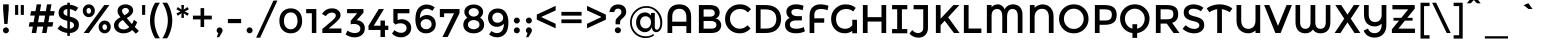 SplineFontDB: 3.0
FontName: MontserratAlternates-Regular
FullName: MontserratAlternates-Regular
FamilyName: Montserrat Alternates
Weight: Book
Copyright: Copyright (c) 2011-2012, Julieta Ulanovsky (julieta.ulanovsky@gmail.com), with Reserved Font Names 'Montserrat'
Version: 2.001
ItalicAngle: 0
UnderlinePosition: -50
UnderlineWidth: 50
Ascent: 800
Descent: 200
sfntRevision: 0x00020042
LayerCount: 2
Layer: 0 1 "Back"  1
Layer: 1 1 "Fore"  0
XUID: [1021 156 278982871 8915642]
FSType: 0
OS2Version: 3
OS2_WeightWidthSlopeOnly: 0
OS2_UseTypoMetrics: 1
CreationTime: 1321826100
ModificationTime: 1349104570
PfmFamily: 17
TTFWeight: 400
TTFWidth: 5
LineGap: 0
VLineGap: 0
Panose: 2 0 5 5 0 0 0 2 0 4
OS2TypoAscent: 968
OS2TypoAOffset: 0
OS2TypoDescent: -251
OS2TypoDOffset: 0
OS2TypoLinegap: 0
OS2WinAscent: 968
OS2WinAOffset: 0
OS2WinDescent: 251
OS2WinDOffset: 0
HheadAscent: 968
HheadAOffset: 0
HheadDescent: -251
HheadDOffset: 0
OS2SubXSize: 650
OS2SubYSize: 600
OS2SubXOff: 0
OS2SubYOff: 75
OS2SupXSize: 650
OS2SupYSize: 600
OS2SupXOff: 0
OS2SupYOff: 350
OS2StrikeYSize: 50
OS2StrikeYPos: 306
OS2Vendor: 'pyrs'
OS2CodePages: 20000001.00000000
OS2UnicodeRanges: 8000002f.4000204a.00000000.00000000
Lookup: 258 0 0 "'kern' Horizontal Kerning in Latin lookup 0"  {"'kern' Horizontal Kerning in Latin lookup 0 subtable"  } ['kern' ('latn' <'dflt' > ) ]
DEI: 91125
ShortTable: maxp 16
  1
  0
  263
  54
  7
  0
  0
  2
  0
  1
  1
  0
  64
  0
  0
  0
EndShort
LangName: 1033 "" "" "" "JulietaUlanovsky: Montserrat: 2010" "" "Version 2.001" "" "Montserrat is a trademark of Julieta Ulanovsky." "Julieta Ulanovsky" "Julieta Ulanovsky" "" "" "" "This Font Software is licensed under the SIL Open Font License, Version 1.1. This license is available with a FAQ at: http://scripts.sil.org/OFL" "http://scripts.sil.org/OFL" 
GaspTable: 1 65535 2 0
Encoding: UnicodeBmp
UnicodeInterp: none
NameList: AGL For New Fonts
DisplaySize: -24
AntiAlias: 1
FitToEm: 1
BeginChars: 65539 263

StartChar: .notdef
Encoding: 65536 -1 0
Width: 274
Flags: W
LayerCount: 2
EndChar

StartChar: .null
Encoding: 65537 -1 1
Width: 0
Flags: W
LayerCount: 2
EndChar

StartChar: nonmarkingreturn
Encoding: 65538 -1 2
Width: 333
Flags: W
LayerCount: 2
EndChar

StartChar: NULL
Encoding: 0 -1 3
AltUni2: 000000.ffffffff.0
Width: 0
GlyphClass: 2
Flags: W
LayerCount: 2
EndChar

StartChar: CR
Encoding: 13 13 4
Width: 274
GlyphClass: 2
Flags: W
LayerCount: 2
EndChar

StartChar: space
Encoding: 32 32 5
Width: 274
GlyphClass: 2
Flags: W
LayerCount: 2
EndChar

StartChar: exclam
Encoding: 33 33 6
Width: 295
GlyphClass: 2
Flags: W
LayerCount: 2
Fore
SplineSet
78 716 m 1,0,-1
 218 716 l 1,1,-1
 218 587 l 1,2,-1
 188 226 l 1,3,-1
 108 226 l 1,4,-1
 78 587 l 1,5,-1
 78 716 l 1,0,-1
96 14 m 128,-1,7
 74 36 74 36 74 66.5 c 128,-1,8
 74 97 74 97 96 119 c 128,-1,9
 118 141 118 141 148.5 141 c 128,-1,10
 179 141 179 141 201 119 c 128,-1,11
 223 97 223 97 223 66.5 c 128,-1,12
 223 36 223 36 201 14 c 128,-1,13
 179 -8 179 -8 148.5 -8 c 128,-1,6
 118 -8 118 -8 96 14 c 128,-1,7
EndSplineSet
EndChar

StartChar: quotedbl
Encoding: 34 34 7
Width: 374
GlyphClass: 2
Flags: W
LayerCount: 2
Fore
SplineSet
77 453 m 1,0,-1
 77 699 l 1,1,-1
 155 699 l 1,2,-1
 155 453 l 1,3,-1
 77 453 l 1,0,-1
219 453 m 1,4,-1
 219 699 l 1,5,-1
 297 699 l 1,6,-1
 297 453 l 1,7,-1
 219 453 l 1,4,-1
EndSplineSet
EndChar

StartChar: numbersign
Encoding: 35 35 8
Width: 735
GlyphClass: 2
Flags: W
LayerCount: 2
Fore
SplineSet
671 436 m 1,0,-1
 563 436 l 1,1,-1
 534 270 l 1,2,-1
 657 270 l 1,3,-1
 635 160 l 1,4,-1
 516 160 l 1,5,-1
 488 0 l 1,6,-1
 377 0 l 1,7,-1
 405 160 l 1,8,-1
 258 160 l 1,9,-1
 230 0 l 1,10,-1
 118 0 l 1,11,-1
 146 160 l 1,12,-1
 43 160 l 1,13,-1
 65 270 l 1,14,-1
 165 270 l 1,15,-1
 194 436 l 1,16,-1
 80 436 l 1,17,-1
 102 546 l 1,18,-1
 213 546 l 1,19,-1
 242 716 l 1,20,-1
 353 716 l 1,21,-1
 324 546 l 1,22,-1
 471 546 l 1,23,-1
 500 716 l 1,24,-1
 612 716 l 1,25,-1
 581 546 l 1,26,-1
 693 546 l 1,27,-1
 671 436 l 1,0,-1
453 436 m 1,28,-1
 306 436 l 1,29,-1
 276 270 l 1,30,-1
 423 270 l 1,31,-1
 453 436 l 1,28,-1
EndSplineSet
EndChar

StartChar: dollar
Encoding: 36 36 9
Width: 619
GlyphClass: 2
Flags: W
LayerCount: 2
Fore
SplineSet
283 -72 m 1,0,-1
 283 1 l 1,1,2
 146 15 146 15 37 110 c 1,3,-1
 110 197 l 1,4,5
 194 124 194 124 283 110 c 1,6,-1
 283 304 l 1,7,8
 170 331 170 331 117.5 375 c 128,-1,9
 65 419 65 419 65 505.5 c 128,-1,10
 65 592 65 592 125.5 647 c 128,-1,11
 186 702 186 702 283 707 c 1,12,-1
 283 757 l 1,13,-1
 347 757 l 1,14,-1
 347 706 l 1,15,16
 457 698 457 698 555 631 c 1,17,-1
 490 539 l 1,18,19
 424 586 424 586 347 597 c 1,20,-1
 347 409 l 1,21,-1
 350 409 l 1,22,23
 465 382 465 382 519 336 c 128,-1,24
 573 290 573 290 573 202.5 c 128,-1,25
 573 115 573 115 511 60 c 128,-1,26
 449 5 449 5 347 0 c 1,27,-1
 347 -72 l 1,28,-1
 283 -72 l 1,0,-1
423 135 m 128,-1,30
 451 158 451 158 451 193 c 128,-1,31
 451 228 451 228 429 248.5 c 128,-1,32
 407 269 407 269 347 287 c 1,33,-1
 347 107 l 1,34,29
 395 112 395 112 423 135 c 128,-1,30
212.5 573.5 m 128,-1,36
 187 551 187 551 187 517.5 c 128,-1,37
 187 484 187 484 207 464.5 c 128,-1,38
 227 445 227 445 283 427 c 1,39,-1
 283 600 l 1,40,35
 238 596 238 596 212.5 573.5 c 128,-1,36
EndSplineSet
EndChar

StartChar: percent
Encoding: 37 37 10
Width: 786
GlyphClass: 2
Flags: W
LayerCount: 2
Fore
SplineSet
346 557 m 128,-1,1
 346 491 346 491 302.5 444 c 128,-1,2
 259 397 259 397 194.5 397 c 128,-1,3
 130 397 130 397 87 443.5 c 128,-1,4
 44 490 44 490 44 556 c 128,-1,5
 44 622 44 622 87.5 669 c 128,-1,6
 131 716 131 716 195.5 716 c 128,-1,7
 260 716 260 716 303 669.5 c 128,-1,0
 346 623 346 623 346 557 c 128,-1,1
710 699 m 1,8,-1
 198 0 l 1,9,-1
 69 0 l 1,10,-1
 581 699 l 1,11,-1
 710 699 l 1,8,-1
252 555 m 128,-1,13
 252 585 252 585 235 605.5 c 128,-1,14
 218 626 218 626 193.5 626 c 128,-1,15
 169 626 169 626 153 605.5 c 128,-1,16
 137 585 137 585 137 555 c 128,-1,17
 137 525 137 525 154 504.5 c 128,-1,18
 171 484 171 484 195.5 484 c 128,-1,19
 220 484 220 484 236 504.5 c 128,-1,12
 252 525 252 525 252 555 c 128,-1,13
743 152 m 128,-1,21
 743 86 743 86 699.5 39 c 128,-1,22
 656 -8 656 -8 591.5 -8 c 128,-1,23
 527 -8 527 -8 484 38.5 c 128,-1,24
 441 85 441 85 441 151 c 128,-1,25
 441 217 441 217 484.5 264 c 128,-1,26
 528 311 528 311 592.5 311 c 128,-1,27
 657 311 657 311 700 264.5 c 128,-1,20
 743 218 743 218 743 152 c 128,-1,21
651 148 m 128,-1,29
 651 178 651 178 634 198.5 c 128,-1,30
 617 219 617 219 592.5 219 c 128,-1,31
 568 219 568 219 552 198.5 c 128,-1,32
 536 178 536 178 536 148 c 128,-1,33
 536 118 536 118 553 97.5 c 128,-1,34
 570 77 570 77 594.5 77 c 128,-1,35
 619 77 619 77 635 97.5 c 128,-1,28
 651 118 651 118 651 148 c 128,-1,29
EndSplineSet
EndChar

StartChar: ampersand
Encoding: 38 38 11
Width: 694
GlyphClass: 2
Flags: W
LayerCount: 2
Fore
SplineSet
285 -8 m 0,0,1
 187 -8 187 -8 118 46.5 c 128,-1,2
 49 101 49 101 49 196 c 0,3,4
 49 309 49 309 213 397 c 1,5,6
 172 444 172 444 155.5 474 c 128,-1,7
 139 504 139 504 139 550 c 0,8,9
 139 630 139 630 198 673 c 128,-1,10
 257 716 257 716 337 716 c 128,-1,11
 417 716 417 716 473 675 c 128,-1,12
 529 634 529 634 529 560 c 0,13,14
 529 461 529 461 369 373 c 1,15,16
 449 275 449 275 499 223 c 1,17,18
 530 269 530 269 547 330 c 1,19,-1
 629 272 l 1,20,21
 603 203 603 203 570 151 c 1,22,23
 610 110 610 110 672 52 c 1,24,-1
 597 -18 l 1,25,-1
 505 73 l 1,26,27
 417 -8 417 -8 285 -8 c 0,0,1
198 117.5 m 128,-1,29
 236 89 236 89 299 89 c 128,-1,30
 362 89 362 89 433 147 c 1,31,32
 332 253 332 253 273 325 c 1,33,34
 160 264 160 264 160 191 c 0,35,28
 160 146 160 146 198 117.5 c 128,-1,29
276.5 606 m 128,-1,37
 250 585 250 585 250 557 c 128,-1,38
 250 529 250 529 263.5 506.5 c 128,-1,39
 277 484 277 484 310 444 c 1,40,41
 423 500 423 500 423 548 c 0,42,43
 423 588 423 588 396.5 607.5 c 128,-1,44
 370 627 370 627 336.5 627 c 128,-1,36
 303 627 303 627 276.5 606 c 128,-1,37
EndSplineSet
Kerns2: 232 -29 "'kern' Horizontal Kerning in Latin lookup 0 subtable"  136 13 "'kern' Horizontal Kerning in Latin lookup 0 subtable"  62 -25 "'kern' Horizontal Kerning in Latin lookup 0 subtable"  60 -17 "'kern' Horizontal Kerning in Latin lookup 0 subtable"  59 -22 "'kern' Horizontal Kerning in Latin lookup 0 subtable"  57 -22 "'kern' Horizontal Kerning in Latin lookup 0 subtable"  38 6 "'kern' Horizontal Kerning in Latin lookup 0 subtable"  12 -29 "'kern' Horizontal Kerning in Latin lookup 0 subtable" 
EndChar

StartChar: quotesingle
Encoding: 39 39 12
Width: 232
GlyphClass: 2
Flags: W
LayerCount: 2
Fore
SplineSet
77 453 m 1,0,-1
 77 699 l 1,1,-1
 155 699 l 1,2,-1
 155 453 l 1,3,-1
 77 453 l 1,0,-1
EndSplineSet
Kerns2: 242 -14 "'kern' Horizontal Kerning in Latin lookup 0 subtable"  178 -16 "'kern' Horizontal Kerning in Latin lookup 0 subtable"  136 -52 "'kern' Horizontal Kerning in Latin lookup 0 subtable"  84 -11 "'kern' Horizontal Kerning in Latin lookup 0 subtable"  47 -17 "'kern' Horizontal Kerning in Latin lookup 0 subtable"  38 -46 "'kern' Horizontal Kerning in Latin lookup 0 subtable"  31 -9 "'kern' Horizontal Kerning in Latin lookup 0 subtable"  25 -22 "'kern' Horizontal Kerning in Latin lookup 0 subtable"  20 -73 "'kern' Horizontal Kerning in Latin lookup 0 subtable"  19 -126 "'kern' Horizontal Kerning in Latin lookup 0 subtable"  11 -19 "'kern' Horizontal Kerning in Latin lookup 0 subtable" 
EndChar

StartChar: parenleft
Encoding: 40 40 13
Width: 332
GlyphClass: 2
Flags: W
LayerCount: 2
Fore
SplineSet
161 312 m 128,-1,1
 161 197 161 197 201 72.5 c 128,-1,2
 241 -52 241 -52 299 -133 c 1,3,-1
 180 -133 l 1,4,5
 131 -65 131 -65 90.5 61 c 128,-1,6
 50 187 50 187 50 312 c 128,-1,7
 50 437 50 437 90.5 563 c 128,-1,8
 131 689 131 689 180 757 c 1,9,-1
 299 757 l 1,10,11
 241 676 241 676 201 551.5 c 128,-1,0
 161 427 161 427 161 312 c 128,-1,1
EndSplineSet
Kerns2: 200 92 "'kern' Horizontal Kerning in Latin lookup 0 subtable"  178 -20 "'kern' Horizontal Kerning in Latin lookup 0 subtable"  96 -10 "'kern' Horizontal Kerning in Latin lookup 0 subtable"  92 -15 "'kern' Horizontal Kerning in Latin lookup 0 subtable"  91 -13 "'kern' Horizontal Kerning in Latin lookup 0 subtable"  90 -21 "'kern' Horizontal Kerning in Latin lookup 0 subtable"  89 -13 "'kern' Horizontal Kerning in Latin lookup 0 subtable"  88 -17 "'kern' Horizontal Kerning in Latin lookup 0 subtable"  84 -27 "'kern' Horizontal Kerning in Latin lookup 0 subtable"  83 -15 "'kern' Horizontal Kerning in Latin lookup 0 subtable"  79 92 "'kern' Horizontal Kerning in Latin lookup 0 subtable"  75 -12 "'kern' Horizontal Kerning in Latin lookup 0 subtable"  70 -19 "'kern' Horizontal Kerning in Latin lookup 0 subtable"  56 -11 "'kern' Horizontal Kerning in Latin lookup 0 subtable"  52 -22 "'kern' Horizontal Kerning in Latin lookup 0 subtable"  30 -10 "'kern' Horizontal Kerning in Latin lookup 0 subtable"  29 -16 "'kern' Horizontal Kerning in Latin lookup 0 subtable"  27 -20 "'kern' Horizontal Kerning in Latin lookup 0 subtable"  25 -22 "'kern' Horizontal Kerning in Latin lookup 0 subtable"  21 -19 "'kern' Horizontal Kerning in Latin lookup 0 subtable"  13 -10 "'kern' Horizontal Kerning in Latin lookup 0 subtable" 
EndChar

StartChar: parenright
Encoding: 41 41 14
Width: 332
GlyphClass: 2
Flags: W
LayerCount: 2
Fore
SplineSet
171 312 m 128,-1,1
 171 427 171 427 131 551.5 c 128,-1,2
 91 676 91 676 33 757 c 1,3,-1
 152 757 l 1,4,5
 201 689 201 689 241.5 563 c 128,-1,6
 282 437 282 437 282 312 c 128,-1,7
 282 187 282 187 241.5 61 c 128,-1,8
 201 -65 201 -65 152 -133 c 1,9,-1
 33 -133 l 1,10,11
 91 -52 91 -52 131 72.5 c 128,-1,0
 171 197 171 197 171 312 c 128,-1,1
EndSplineSet
Kerns2: 14 -10 "'kern' Horizontal Kerning in Latin lookup 0 subtable" 
EndChar

StartChar: asterisk
Encoding: 42 42 15
Width: 432
GlyphClass: 2
Flags: W
LayerCount: 2
Fore
SplineSet
337 430 m 1,0,-1
 242 494 l 1,1,-1
 250 380 l 1,2,-1
 182 380 l 1,3,-1
 190 495 l 1,4,-1
 95 431 l 1,5,-1
 61 489 l 1,6,-1
 163 540 l 1,7,-1
 61 590 l 1,8,-1
 95 649 l 1,9,-1
 189 586 l 1,10,-1
 182 699 l 1,11,-1
 250 699 l 1,12,-1
 243 586 l 1,13,-1
 337 648 l 1,14,-1
 371 590 l 1,15,-1
 268 540 l 1,16,-1
 371 489 l 1,17,-1
 337 430 l 1,0,-1
EndSplineSet
Kerns2: 200 34 "'kern' Horizontal Kerning in Latin lookup 0 subtable"  196 20 "'kern' Horizontal Kerning in Latin lookup 0 subtable"  178 -17 "'kern' Horizontal Kerning in Latin lookup 0 subtable"  177 15 "'kern' Horizontal Kerning in Latin lookup 0 subtable"  176 32 "'kern' Horizontal Kerning in Latin lookup 0 subtable"  174 8 "'kern' Horizontal Kerning in Latin lookup 0 subtable"  136 -50 "'kern' Horizontal Kerning in Latin lookup 0 subtable"  94 7 "'kern' Horizontal Kerning in Latin lookup 0 subtable"  91 9 "'kern' Horizontal Kerning in Latin lookup 0 subtable"  84 -11 "'kern' Horizontal Kerning in Latin lookup 0 subtable"  47 -20 "'kern' Horizontal Kerning in Latin lookup 0 subtable"  38 -44 "'kern' Horizontal Kerning in Latin lookup 0 subtable" 
EndChar

StartChar: plus
Encoding: 43 43 16
Width: 568
GlyphClass: 2
Flags: W
LayerCount: 2
Fore
SplineSet
239 150 m 1,0,-1
 239 340 l 1,1,-1
 48 340 l 1,2,-1
 48 434 l 1,3,-1
 239 434 l 1,4,-1
 239 622 l 1,5,-1
 329 622 l 1,6,-1
 329 434 l 1,7,-1
 520 434 l 1,8,-1
 520 340 l 1,9,-1
 329 340 l 1,10,-1
 329 150 l 1,11,-1
 239 150 l 1,0,-1
EndSplineSet
Kerns2: 24 -10 "'kern' Horizontal Kerning in Latin lookup 0 subtable" 
EndChar

StartChar: comma
Encoding: 44 44 17
Width: 281
GlyphClass: 2
Flags: W
LayerCount: 2
Fore
SplineSet
66 65 m 0,0,1
 66 97 66 97 88 118.5 c 128,-1,2
 110 140 110 140 140 140 c 128,-1,3
 170 140 170 140 192.5 118.5 c 128,-1,4
 215 97 215 97 215 67 c 128,-1,5
 215 37 215 37 188 -6 c 2,6,-1
 128 -105 l 1,7,-1
 70 -105 l 1,8,-1
 107 -1 l 1,9,10
 66 18 66 18 66 65 c 0,0,1
EndSplineSet
EndChar

StartChar: hyphen
Encoding: 45 45 18
Width: 476
GlyphClass: 2
Flags: W
LayerCount: 2
Fore
SplineSet
72 246 m 1,0,-1
 72 351 l 1,1,-1
 404 351 l 1,2,-1
 404 246 l 1,3,-1
 72 246 l 1,0,-1
EndSplineSet
Kerns2: 136 -9 "'kern' Horizontal Kerning in Latin lookup 0 subtable"  95 -17 "'kern' Horizontal Kerning in Latin lookup 0 subtable"  93 -23 "'kern' Horizontal Kerning in Latin lookup 0 subtable"  89 -9 "'kern' Horizontal Kerning in Latin lookup 0 subtable"  75 -9 "'kern' Horizontal Kerning in Latin lookup 0 subtable"  63 -19 "'kern' Horizontal Kerning in Latin lookup 0 subtable"  62 -45 "'kern' Horizontal Kerning in Latin lookup 0 subtable"  61 -28 "'kern' Horizontal Kerning in Latin lookup 0 subtable"  60 -19 "'kern' Horizontal Kerning in Latin lookup 0 subtable"  59 -26 "'kern' Horizontal Kerning in Latin lookup 0 subtable"  57 -57 "'kern' Horizontal Kerning in Latin lookup 0 subtable"  56 -8 "'kern' Horizontal Kerning in Latin lookup 0 subtable"  47 -29 "'kern' Horizontal Kerning in Latin lookup 0 subtable"  38 -12 "'kern' Horizontal Kerning in Latin lookup 0 subtable"  28 -19 "'kern' Horizontal Kerning in Latin lookup 0 subtable"  24 -19 "'kern' Horizontal Kerning in Latin lookup 0 subtable"  23 -19 "'kern' Horizontal Kerning in Latin lookup 0 subtable"  22 -27 "'kern' Horizontal Kerning in Latin lookup 0 subtable" 
EndChar

StartChar: period
Encoding: 46 46 19
Width: 280
GlyphClass: 2
Flags: W
LayerCount: 2
Fore
SplineSet
66 67 m 128,-1,1
 66 98 66 98 87.5 119.5 c 128,-1,2
 109 141 109 141 140 141 c 128,-1,3
 171 141 171 141 193 119.5 c 128,-1,4
 215 98 215 98 215 67 c 128,-1,5
 215 36 215 36 193 14 c 128,-1,6
 171 -8 171 -8 140 -8 c 128,-1,7
 109 -8 109 -8 87.5 14 c 128,-1,0
 66 36 66 36 66 67 c 128,-1,1
EndSplineSet
Kerns2: 232 -141 "'kern' Horizontal Kerning in Latin lookup 0 subtable"  231 -141 "'kern' Horizontal Kerning in Latin lookup 0 subtable"  94 -36 "'kern' Horizontal Kerning in Latin lookup 0 subtable"  92 -28 "'kern' Horizontal Kerning in Latin lookup 0 subtable"  91 -36 "'kern' Horizontal Kerning in Latin lookup 0 subtable"  89 -16 "'kern' Horizontal Kerning in Latin lookup 0 subtable"  75 -8 "'kern' Horizontal Kerning in Latin lookup 0 subtable"  62 -62 "'kern' Horizontal Kerning in Latin lookup 0 subtable"  60 -47 "'kern' Horizontal Kerning in Latin lookup 0 subtable"  59 -58 "'kern' Horizontal Kerning in Latin lookup 0 subtable"  58 -15 "'kern' Horizontal Kerning in Latin lookup 0 subtable"  57 -58 "'kern' Horizontal Kerning in Latin lookup 0 subtable"  52 -19 "'kern' Horizontal Kerning in Latin lookup 0 subtable"  28 -17 "'kern' Horizontal Kerning in Latin lookup 0 subtable"  27 -10 "'kern' Horizontal Kerning in Latin lookup 0 subtable"  22 -31 "'kern' Horizontal Kerning in Latin lookup 0 subtable"  21 -11 "'kern' Horizontal Kerning in Latin lookup 0 subtable"  12 -126 "'kern' Horizontal Kerning in Latin lookup 0 subtable" 
EndChar

StartChar: slash
Encoding: 47 47 20
Width: 587
GlyphClass: 2
Flags: W
LayerCount: 2
Fore
SplineSet
461 811 m 1,0,-1
 561 811 l 1,1,-1
 128 -117 l 1,2,-1
 28 -117 l 1,3,-1
 461 811 l 1,0,-1
EndSplineSet
Kerns2: 195 17 "'kern' Horizontal Kerning in Latin lookup 0 subtable"  178 -24 "'kern' Horizontal Kerning in Latin lookup 0 subtable"  145 8 "'kern' Horizontal Kerning in Latin lookup 0 subtable"  136 -66 "'kern' Horizontal Kerning in Latin lookup 0 subtable"  95 -26 "'kern' Horizontal Kerning in Latin lookup 0 subtable"  93 -17 "'kern' Horizontal Kerning in Latin lookup 0 subtable"  92 -11 "'kern' Horizontal Kerning in Latin lookup 0 subtable"  91 -10 "'kern' Horizontal Kerning in Latin lookup 0 subtable"  90 -26 "'kern' Horizontal Kerning in Latin lookup 0 subtable"  88 -43 "'kern' Horizontal Kerning in Latin lookup 0 subtable"  84 -46 "'kern' Horizontal Kerning in Latin lookup 0 subtable"  83 -28 "'kern' Horizontal Kerning in Latin lookup 0 subtable"  75 -13 "'kern' Horizontal Kerning in Latin lookup 0 subtable"  70 -41 "'kern' Horizontal Kerning in Latin lookup 0 subtable"  56 -16 "'kern' Horizontal Kerning in Latin lookup 0 subtable"  52 -25 "'kern' Horizontal Kerning in Latin lookup 0 subtable"  47 -15 "'kern' Horizontal Kerning in Latin lookup 0 subtable"  38 -61 "'kern' Horizontal Kerning in Latin lookup 0 subtable"  30 -10 "'kern' Horizontal Kerning in Latin lookup 0 subtable"  29 -19 "'kern' Horizontal Kerning in Latin lookup 0 subtable"  27 -22 "'kern' Horizontal Kerning in Latin lookup 0 subtable"  25 -42 "'kern' Horizontal Kerning in Latin lookup 0 subtable"  21 -21 "'kern' Horizontal Kerning in Latin lookup 0 subtable"  20 -281 "'kern' Horizontal Kerning in Latin lookup 0 subtable" 
EndChar

StartChar: zero
Encoding: 48 48 21
Width: 688
GlyphClass: 2
Flags: W
LayerCount: 2
Fore
SplineSet
173 304 m 128,-1,1
 173 208 173 208 219.5 150.5 c 128,-1,2
 266 93 266 93 343.5 93 c 128,-1,3
 421 93 421 93 467 150.5 c 128,-1,4
 513 208 513 208 513 304 c 128,-1,5
 513 400 513 400 467 457.5 c 128,-1,6
 421 515 421 515 343.5 515 c 128,-1,7
 266 515 266 515 219.5 457.5 c 128,-1,0
 173 400 173 400 173 304 c 128,-1,1
59 304 m 128,-1,9
 59 446 59 446 136.5 531 c 128,-1,10
 214 616 214 616 344 616 c 128,-1,11
 474 616 474 616 551.5 531 c 128,-1,12
 629 446 629 446 629 304 c 128,-1,13
 629 162 629 162 551.5 77 c 128,-1,14
 474 -8 474 -8 344 -8 c 128,-1,15
 214 -8 214 -8 136.5 77 c 128,-1,8
 59 162 59 162 59 304 c 128,-1,9
EndSplineSet
Kerns2: 244 -14 "'kern' Horizontal Kerning in Latin lookup 0 subtable"  66 -21 "'kern' Horizontal Kerning in Latin lookup 0 subtable"  65 -13 "'kern' Horizontal Kerning in Latin lookup 0 subtable"  38 -10 "'kern' Horizontal Kerning in Latin lookup 0 subtable"  20 -24 "'kern' Horizontal Kerning in Latin lookup 0 subtable"  19 -11 "'kern' Horizontal Kerning in Latin lookup 0 subtable"  14 -19 "'kern' Horizontal Kerning in Latin lookup 0 subtable" 
EndChar

StartChar: one
Encoding: 49 49 22
Width: 381
GlyphClass: 2
Flags: W
LayerCount: 2
Fore
SplineSet
29 599 m 1,0,-1
 283 599 l 1,1,-1
 283 0 l 1,2,-1
 171 0 l 1,3,-1
 171 494 l 1,4,-1
 29 494 l 1,5,-1
 29 599 l 1,0,-1
EndSplineSet
EndChar

StartChar: two
Encoding: 50 50 23
Width: 589
GlyphClass: 2
Flags: W
LayerCount: 2
Fore
SplineSet
363 366 m 128,-1,1
 395 403 395 403 395 436 c 128,-1,2
 395 469 395 469 369.5 489.5 c 128,-1,3
 344 510 344 510 298 510 c 0,4,5
 203 510 203 510 145 422 c 1,6,-1
 50 477 l 1,7,8
 100 550 100 550 159 583 c 128,-1,9
 218 616 218 616 306 616 c 128,-1,10
 394 616 394 616 454 568 c 128,-1,11
 514 520 514 520 514 445 c 0,12,13
 514 397 514 397 473 344.5 c 128,-1,14
 432 292 432 292 324 202 c 1,15,-1
 219 113 l 1,16,-1
 536 113 l 1,17,-1
 536 0 l 1,18,-1
 58 0 l 1,19,-1
 58 100 l 1,20,-1
 250 262 l 1,21,0
 331 329 331 329 363 366 c 128,-1,1
EndSplineSet
Kerns2: 252 -10 "'kern' Horizontal Kerning in Latin lookup 0 subtable"  121 -17 "'kern' Horizontal Kerning in Latin lookup 0 subtable"  18 -11 "'kern' Horizontal Kerning in Latin lookup 0 subtable" 
EndChar

StartChar: three
Encoding: 51 51 24
Width: 578
GlyphClass: 2
Flags: W
LayerCount: 2
Fore
SplineSet
77 494 m 1,0,-1
 77 599 l 1,1,-1
 486 599 l 1,2,-1
 486 507 l 1,3,-1
 317 318 l 1,4,5
 413 315 413 315 467 257.5 c 128,-1,6
 521 200 521 200 521 120 c 0,7,8
 521 13 521 13 448.5 -48 c 128,-1,9
 376 -109 376 -109 262 -109 c 128,-1,10
 148 -109 148 -109 39 -36 c 1,11,-1
 89 59 l 1,12,13
 175 -1 175 -1 269 -1 c 0,14,15
 330 -1 330 -1 369.5 27.5 c 128,-1,16
 409 56 409 56 409 109.5 c 128,-1,17
 409 163 409 163 365 195 c 128,-1,18
 321 227 321 227 243 227 c 0,19,20
 204 227 204 227 168 216 c 1,21,-1
 168 306 l 1,22,-1
 330 494 l 1,23,-1
 77 494 l 1,0,-1
EndSplineSet
Kerns2: 20 -16 "'kern' Horizontal Kerning in Latin lookup 0 subtable" 
EndChar

StartChar: four
Encoding: 52 52 25
Width: 572
GlyphClass: 2
Flags: W
LayerCount: 2
Fore
SplineSet
337 183 m 1,0,-1
 337 311 l 1,1,-1
 449 311 l 1,2,-1
 449 183 l 1,3,-1
 533 183 l 1,4,-1
 533 76 l 1,5,-1
 449 76 l 1,6,-1
 449 -100 l 1,7,-1
 337 -100 l 1,8,-1
 337 76 l 1,9,-1
 37 76 l 1,10,-1
 37 180 l 1,11,-1
 294 599 l 1,12,-1
 423 599 l 1,13,-1
 170 183 l 1,14,-1
 337 183 l 1,0,-1
EndSplineSet
Kerns2: 114 -24 "'kern' Horizontal Kerning in Latin lookup 0 subtable"  66 -15 "'kern' Horizontal Kerning in Latin lookup 0 subtable"  65 -18 "'kern' Horizontal Kerning in Latin lookup 0 subtable"  62 -15 "'kern' Horizontal Kerning in Latin lookup 0 subtable"  59 -13 "'kern' Horizontal Kerning in Latin lookup 0 subtable"  57 -20 "'kern' Horizontal Kerning in Latin lookup 0 subtable"  28 -13 "'kern' Horizontal Kerning in Latin lookup 0 subtable"  22 -12 "'kern' Horizontal Kerning in Latin lookup 0 subtable"  14 -15 "'kern' Horizontal Kerning in Latin lookup 0 subtable"  12 -21 "'kern' Horizontal Kerning in Latin lookup 0 subtable" 
EndChar

StartChar: five
Encoding: 53 53 26
Width: 579
GlyphClass: 2
Flags: W
LayerCount: 2
Fore
SplineSet
486 600 m 1,0,-1
 486 493 l 1,1,-1
 191 493 l 1,2,-1
 191 321 l 1,3,4
 235 345 235 345 291 345 c 0,5,6
 389 345 389 345 460 286 c 128,-1,7
 531 227 531 227 531 126 c 128,-1,8
 531 25 531 25 457 -41.5 c 128,-1,9
 383 -108 383 -108 275 -108 c 0,10,11
 134 -108 134 -108 50 -14 c 1,12,-1
 113 72 l 1,13,14
 121 64 121 64 134.5 53 c 128,-1,15
 148 42 148 42 190 23.5 c 128,-1,16
 232 5 232 5 282 5 c 128,-1,17
 332 5 332 5 373 35 c 128,-1,18
 414 65 414 65 414 122.5 c 128,-1,19
 414 180 414 180 370.5 211.5 c 128,-1,20
 327 243 327 243 260.5 243 c 128,-1,21
 194 243 194 243 134 210 c 1,22,-1
 84 264 l 1,23,-1
 84 600 l 1,24,-1
 486 600 l 1,0,-1
EndSplineSet
Kerns2: 20 -14 "'kern' Horizontal Kerning in Latin lookup 0 subtable" 
EndChar

StartChar: six
Encoding: 54 54 27
Width: 620
GlyphClass: 2
Flags: W
LayerCount: 2
Fore
SplineSet
354 606 m 0,0,1
 261 606 261 606 217 543 c 128,-1,2
 173 480 173 480 172 373 c 1,3,4
 197 401 197 401 244 425.5 c 128,-1,5
 291 450 291 450 348 450 c 0,6,7
 442 450 442 450 505.5 387.5 c 128,-1,8
 569 325 569 325 569 221.5 c 128,-1,9
 569 118 569 118 500.5 55 c 128,-1,10
 432 -8 432 -8 328 -8 c 0,11,12
 160 -8 160 -8 96 142 c 0,13,14
 60 228 60 228 60 336 c 128,-1,15
 60 444 60 444 83 516 c 128,-1,16
 106 588 106 588 146 630 c 0,17,18
 224 712 224 712 337.5 712 c 128,-1,19
 451 712 451 712 543 641 c 1,20,-1
 484 554 l 1,21,22
 461 574 461 574 422.5 590 c 128,-1,23
 384 606 384 606 354 606 c 0,0,1
231.5 312.5 m 128,-1,25
 191 279 191 279 191 225.5 c 128,-1,26
 191 172 191 172 230 133.5 c 128,-1,27
 269 95 269 95 328 95 c 128,-1,28
 387 95 387 95 426 129.5 c 128,-1,29
 465 164 465 164 465 217.5 c 128,-1,30
 465 271 465 271 429 308.5 c 128,-1,31
 393 346 393 346 332.5 346 c 128,-1,24
 272 346 272 346 231.5 312.5 c 128,-1,25
EndSplineSet
Kerns2: 20 -13 "'kern' Horizontal Kerning in Latin lookup 0 subtable" 
EndChar

StartChar: seven
Encoding: 55 55 28
Width: 566
GlyphClass: 2
Flags: W
LayerCount: 2
Fore
SplineSet
46 398 m 1,0,-1
 46 599 l 1,1,-1
 538 599 l 1,2,-1
 538 494 l 1,3,-1
 242 -100 l 1,4,-1
 112 -100 l 1,5,-1
 401 492 l 1,6,-1
 153 492 l 1,7,-1
 153 398 l 1,8,-1
 46 398 l 1,0,-1
EndSplineSet
Kerns2: 252 -24 "'kern' Horizontal Kerning in Latin lookup 0 subtable"  244 -59 "'kern' Horizontal Kerning in Latin lookup 0 subtable"  136 -44 "'kern' Horizontal Kerning in Latin lookup 0 subtable"  121 -26 "'kern' Horizontal Kerning in Latin lookup 0 subtable"  101 -20 "'kern' Horizontal Kerning in Latin lookup 0 subtable"  62 16 "'kern' Horizontal Kerning in Latin lookup 0 subtable"  59 6 "'kern' Horizontal Kerning in Latin lookup 0 subtable"  38 -40 "'kern' Horizontal Kerning in Latin lookup 0 subtable"  25 -20 "'kern' Horizontal Kerning in Latin lookup 0 subtable"  20 -60 "'kern' Horizontal Kerning in Latin lookup 0 subtable"  19 -66 "'kern' Horizontal Kerning in Latin lookup 0 subtable"  18 -26 "'kern' Horizontal Kerning in Latin lookup 0 subtable" 
EndChar

StartChar: eight
Encoding: 56 56 29
Width: 636
GlyphClass: 2
Flags: W
LayerCount: 2
Fore
SplineSet
318 713 m 128,-1,1
 419 713 419 713 486 660 c 128,-1,2
 553 607 553 607 553 526.5 c 128,-1,3
 553 446 553 446 478 384 c 1,4,5
 579 320 579 320 579 204 c 0,6,7
 579 114 579 114 507 53 c 128,-1,8
 435 -8 435 -8 318 -8 c 128,-1,9
 201 -8 201 -8 129 53 c 128,-1,10
 57 114 57 114 57 204 c 0,11,12
 57 320 57 320 158 384 c 1,13,14
 83 446 83 446 83 526.5 c 128,-1,15
 83 607 83 607 150 660 c 128,-1,0
 217 713 217 713 318 713 c 128,-1,1
318 94 m 128,-1,17
 370 94 370 94 416 123.5 c 128,-1,18
 462 153 462 153 462 208 c 128,-1,19
 462 263 462 263 418 293 c 128,-1,20
 374 323 374 323 318 323 c 128,-1,21
 262 323 262 323 218 293 c 128,-1,22
 174 263 174 263 174 208 c 128,-1,23
 174 153 174 153 220 123.5 c 128,-1,16
 266 94 266 94 318 94 c 128,-1,17
318 411 m 128,-1,25
 369 411 369 411 406.5 441.5 c 128,-1,26
 444 472 444 472 444 516.5 c 128,-1,27
 444 561 444 561 406.5 591 c 128,-1,28
 369 621 369 621 318 621 c 128,-1,29
 267 621 267 621 229.5 591 c 128,-1,30
 192 561 192 561 192 516.5 c 128,-1,31
 192 472 192 472 229.5 441.5 c 128,-1,24
 267 411 267 411 318 411 c 128,-1,25
EndSplineSet
Kerns2: 66 -16 "'kern' Horizontal Kerning in Latin lookup 0 subtable"  65 -10 "'kern' Horizontal Kerning in Latin lookup 0 subtable"  20 -15 "'kern' Horizontal Kerning in Latin lookup 0 subtable"  14 -16 "'kern' Horizontal Kerning in Latin lookup 0 subtable" 
EndChar

StartChar: nine
Encoding: 57 57 30
Width: 619
GlyphClass: 2
Flags: W
LayerCount: 2
Fore
SplineSet
266 -2 m 0,0,1
 359 -2 359 -2 403 61 c 128,-1,2
 447 124 447 124 448 231 c 1,3,4
 423 203 423 203 376 178.5 c 128,-1,5
 329 154 329 154 272 154 c 0,6,7
 178 154 178 154 114.5 216.5 c 128,-1,8
 51 279 51 279 51 382.5 c 128,-1,9
 51 486 51 486 119.5 549 c 128,-1,10
 188 612 188 612 292 612 c 0,11,12
 460 612 460 612 524 462 c 0,13,14
 560 376 560 376 560 268 c 128,-1,15
 560 160 560 160 537 88 c 128,-1,16
 514 16 514 16 474 -26 c 0,17,18
 396 -108 396 -108 282.5 -108 c 128,-1,19
 169 -108 169 -108 77 -37 c 1,20,-1
 136 50 l 1,21,22
 159 30 159 30 197.5 14 c 128,-1,23
 236 -2 236 -2 266 -2 c 0,0,1
388.5 291.5 m 128,-1,25
 429 325 429 325 429 378.5 c 128,-1,26
 429 432 429 432 390 470.5 c 128,-1,27
 351 509 351 509 292.5 509 c 128,-1,28
 234 509 234 509 196 474.5 c 128,-1,29
 158 440 158 440 158 386 c 128,-1,30
 158 332 158 332 192.5 295 c 128,-1,31
 227 258 227 258 287.5 258 c 128,-1,24
 348 258 348 258 388.5 291.5 c 128,-1,25
EndSplineSet
Kerns2: 244 -14 "'kern' Horizontal Kerning in Latin lookup 0 subtable"  66 -20 "'kern' Horizontal Kerning in Latin lookup 0 subtable"  65 -12 "'kern' Horizontal Kerning in Latin lookup 0 subtable"  38 -10 "'kern' Horizontal Kerning in Latin lookup 0 subtable"  20 -24 "'kern' Horizontal Kerning in Latin lookup 0 subtable"  19 -12 "'kern' Horizontal Kerning in Latin lookup 0 subtable"  14 -19 "'kern' Horizontal Kerning in Latin lookup 0 subtable" 
EndChar

StartChar: colon
Encoding: 58 58 31
Width: 293
GlyphClass: 2
Flags: W
LayerCount: 2
Fore
SplineSet
72 67 m 128,-1,1
 72 98 72 98 93.5 119.5 c 128,-1,2
 115 141 115 141 146 141 c 128,-1,3
 177 141 177 141 199 119.5 c 128,-1,4
 221 98 221 98 221 67 c 128,-1,5
 221 36 221 36 199 14 c 128,-1,6
 177 -8 177 -8 146 -8 c 128,-1,7
 115 -8 115 -8 93.5 14 c 128,-1,0
 72 36 72 36 72 67 c 128,-1,1
72 312 m 128,-1,9
 72 343 72 343 93.5 364.5 c 128,-1,10
 115 386 115 386 146 386 c 128,-1,11
 177 386 177 386 199 364.5 c 128,-1,12
 221 343 221 343 221 312 c 128,-1,13
 221 281 221 281 199 259 c 128,-1,14
 177 237 177 237 146 237 c 128,-1,15
 115 237 115 237 93.5 259 c 128,-1,8
 72 281 72 281 72 312 c 128,-1,9
EndSplineSet
Kerns2: 232 -62 "'kern' Horizontal Kerning in Latin lookup 0 subtable"  94 -9 "'kern' Horizontal Kerning in Latin lookup 0 subtable"  91 -10 "'kern' Horizontal Kerning in Latin lookup 0 subtable"  89 -8 "'kern' Horizontal Kerning in Latin lookup 0 subtable"  62 -45 "'kern' Horizontal Kerning in Latin lookup 0 subtable"  60 -21 "'kern' Horizontal Kerning in Latin lookup 0 subtable"  59 -28 "'kern' Horizontal Kerning in Latin lookup 0 subtable"  57 -55 "'kern' Horizontal Kerning in Latin lookup 0 subtable"  12 -9 "'kern' Horizontal Kerning in Latin lookup 0 subtable" 
EndChar

StartChar: semicolon
Encoding: 59 59 32
Width: 296
GlyphClass: 2
Flags: W
LayerCount: 2
Fore
SplineSet
73 66 m 0,0,1
 73 98 73 98 95 119.5 c 128,-1,2
 117 141 117 141 147.5 141 c 128,-1,3
 178 141 178 141 200.5 119.5 c 128,-1,4
 223 98 223 98 223 69 c 128,-1,5
 223 40 223 40 196 -6 c 1,6,-1
 135 -105 l 1,7,-1
 77 -105 l 1,8,-1
 114 -1 l 1,9,10
 73 20 73 20 73 66 c 0,0,1
73 312 m 128,-1,12
 73 343 73 343 94.5 364.5 c 128,-1,13
 116 386 116 386 147 386 c 128,-1,14
 178 386 178 386 200 364.5 c 128,-1,15
 222 343 222 343 222 312 c 128,-1,16
 222 281 222 281 200 259 c 128,-1,17
 178 237 178 237 147 237 c 128,-1,18
 116 237 116 237 94.5 259 c 128,-1,11
 73 281 73 281 73 312 c 128,-1,12
EndSplineSet
EndChar

StartChar: less
Encoding: 60 60 33
Width: 592
GlyphClass: 2
Flags: W
LayerCount: 2
Fore
SplineSet
45 334 m 1,0,-1
 45 460 l 1,1,-1
 516 678 l 1,2,-1
 516 564 l 1,3,-1
 164 405 l 1,4,-1
 164 394 l 1,5,-1
 516 231 l 1,6,-1
 516 117 l 1,7,-1
 45 334 l 1,0,-1
EndSplineSet
EndChar

StartChar: equal
Encoding: 61 61 34
Width: 624
GlyphClass: 2
Flags: W
LayerCount: 2
Fore
SplineSet
60 528 m 1,0,-1
 564 528 l 1,1,-1
 564 434 l 1,2,-1
 60 434 l 1,3,-1
 60 528 l 1,0,-1
60 340 m 1,4,-1
 564 340 l 1,5,-1
 564 246 l 1,6,-1
 60 246 l 1,7,-1
 60 340 l 1,4,-1
EndSplineSet
EndChar

StartChar: greater
Encoding: 62 62 35
Width: 592
GlyphClass: 2
Flags: W
LayerCount: 2
Fore
SplineSet
547 460 m 1,0,-1
 547 334 l 1,1,-1
 76 117 l 1,2,-1
 76 231 l 1,3,-1
 428 394 l 1,4,-1
 428 405 l 1,5,-1
 76 564 l 1,6,-1
 76 678 l 1,7,-1
 547 460 l 1,0,-1
EndSplineSet
EndChar

StartChar: question
Encoding: 63 63 36
Width: 508
GlyphClass: 2
Flags: W
LayerCount: 2
Fore
SplineSet
302 217 m 1,0,-1
 189 217 l 1,1,-1
 189 278 l 2,2,3
 189 318 189 318 198.5 337.5 c 128,-1,4
 208 357 208 357 240 389 c 2,5,-1
 313 462 l 1,6,7
 336 487 336 487 336 524 c 128,-1,8
 336 561 336 561 312 585.5 c 128,-1,9
 288 610 288 610 250 610 c 128,-1,10
 212 610 212 610 186.5 586.5 c 128,-1,11
 161 563 161 563 157 524 c 1,12,-1
 36 524 l 1,13,14
 46 613 46 613 105.5 663.5 c 128,-1,15
 165 714 165 714 254 714 c 128,-1,16
 343 714 343 714 399 665.5 c 128,-1,17
 455 617 455 617 455 530 c 0,18,19
 455 470 455 470 422 430 c 0,20,21
 403 406 403 406 393 396 c 128,-1,22
 383 386 383 386 366.5 370.5 c 128,-1,23
 350 355 350 355 338.5 343.5 c 128,-1,24
 327 332 327 332 320 324 c 0,25,26
 302 302 302 302 302 262 c 2,27,-1
 302 217 l 1,0,-1
193 16.5 m 128,-1,29
 170 38 170 38 170 68.5 c 128,-1,30
 170 99 170 99 192.5 121 c 128,-1,31
 215 143 215 143 246.5 143 c 128,-1,32
 278 143 278 143 301 121.5 c 128,-1,33
 324 100 324 100 324 69.5 c 128,-1,34
 324 39 324 39 301.5 17 c 128,-1,35
 279 -5 279 -5 247.5 -5 c 128,-1,28
 216 -5 216 -5 193 16.5 c 128,-1,29
EndSplineSet
EndChar

StartChar: at
Encoding: 64 64 37
Width: 904
GlyphClass: 2
Flags: W
LayerCount: 2
Fore
SplineSet
446 -126 m 0,0,1
 278 -126 278 -126 164.5 -14 c 128,-1,2
 51 98 51 98 51 266 c 128,-1,3
 51 434 51 434 170 553.5 c 128,-1,4
 289 673 289 673 457.5 673 c 128,-1,5
 626 673 626 673 741.5 553.5 c 128,-1,6
 857 434 857 434 857 262 c 0,7,8
 857 154 857 154 816 87.5 c 128,-1,9
 775 21 775 21 707 21 c 0,10,11
 658 21 658 21 629 54.5 c 128,-1,12
 600 88 600 88 598 150 c 1,13,14
 542 21 542 21 419 21 c 0,15,16
 333 21 333 21 267.5 90 c 128,-1,17
 202 159 202 159 202 265 c 128,-1,18
 202 371 202 371 264 443 c 128,-1,19
 326 515 326 515 428 515 c 0,20,21
 474 515 474 515 515 491 c 128,-1,22
 556 467 556 467 574 434 c 1,23,-1
 574 501 l 1,24,-1
 670 501 l 1,25,-1
 670 152 l 2,26,27
 670 82 670 82 725 82 c 0,28,29
 756 82 756 82 781.5 127.5 c 128,-1,30
 807 173 807 173 807 247 c 0,31,32
 807 407 807 407 710.5 518 c 128,-1,33
 614 629 614 629 461.5 629 c 128,-1,34
 309 629 309 629 202 522 c 128,-1,35
 95 415 95 415 95 266 c 128,-1,36
 95 117 95 117 196 17.5 c 128,-1,37
 297 -82 297 -82 446 -82 c 0,38,39
 566 -82 566 -82 630 -22 c 1,40,-1
 652 -59 l 1,41,42
 617 -89 617 -89 559 -107.5 c 128,-1,43
 501 -126 501 -126 446 -126 c 0,0,1
537 376 m 128,-1,45
 499 418 499 418 438 418 c 128,-1,46
 377 418 377 418 340 375 c 128,-1,47
 303 332 303 332 303 269.5 c 128,-1,48
 303 207 303 207 339.5 160.5 c 128,-1,49
 376 114 376 114 439 114 c 128,-1,50
 502 114 502 114 538.5 159.5 c 128,-1,51
 575 205 575 205 575 269.5 c 128,-1,44
 575 334 575 334 537 376 c 128,-1,45
EndSplineSet
Kerns2: 232 -18 "'kern' Horizontal Kerning in Latin lookup 0 subtable"  62 -26 "'kern' Horizontal Kerning in Latin lookup 0 subtable"  60 -10 "'kern' Horizontal Kerning in Latin lookup 0 subtable"  59 -16 "'kern' Horizontal Kerning in Latin lookup 0 subtable"  57 -25 "'kern' Horizontal Kerning in Latin lookup 0 subtable" 
EndChar

StartChar: A
Encoding: 65 65 38
Width: 767
GlyphClass: 2
Flags: W
LayerCount: 2
Fore
SplineSet
88 0 m 1,0,-1
 88 402 l 2,1,2
 88 556 88 556 166 636 c 128,-1,3
 244 716 244 716 383.5 716 c 128,-1,4
 523 716 523 716 600.5 637 c 128,-1,5
 678 558 678 558 678 408 c 2,6,-1
 678 0 l 1,7,-1
 559 0 l 1,8,-1
 559 173 l 1,9,-1
 206 173 l 1,10,-1
 206 0 l 1,11,-1
 88 0 l 1,0,-1
206 407 m 2,12,-1
 206 283 l 1,13,-1
 559 283 l 1,14,-1
 559 402 l 2,15,16
 559 499 559 499 512 552 c 128,-1,17
 465 605 465 605 382 605 c 128,-1,18
 299 605 299 605 252.5 554 c 128,-1,19
 206 503 206 503 206 407 c 2,12,-1
EndSplineSet
Kerns2: 83 -6 "'kern' Horizontal Kerning in Latin lookup 0 subtable"  54 -11 "'kern' Horizontal Kerning in Latin lookup 0 subtable"  52 -12 "'kern' Horizontal Kerning in Latin lookup 0 subtable"  0 -12 "'kern' Horizontal Kerning in Latin lookup 0 subtable" 
EndChar

StartChar: B
Encoding: 66 66 39
Width: 706
GlyphClass: 2
Flags: W
LayerCount: 2
Fore
SplineSet
403 0 m 2,0,-1
 97 0 l 1,1,-1
 97 699 l 1,2,-1
 369 699 l 2,3,4
 440 699 440 699 491.5 682 c 128,-1,5
 543 665 543 665 568 636 c 0,6,7
 616 582 616 582 616 514 c 0,8,9
 616 432 616 432 564 392 c 0,10,11
 545 378 545 378 538 374.5 c 128,-1,12
 531 371 531 371 513 363 c 1,13,14
 578 349 578 349 616.5 304.5 c 128,-1,15
 655 260 655 260 655 194 c 0,16,17
 655 121 655 121 605 65 c 0,18,19
 546 0 546 0 403 0 c 2,0,-1
215 409 m 1,20,-1
 365 409 l 2,21,22
 493 409 493 409 493 496 c 0,23,24
 493 546 493 546 462 568 c 128,-1,25
 431 590 431 590 366 590 c 2,26,-1
 215 590 l 1,27,-1
 215 409 l 1,20,-1
215 109 m 1,28,-1
 400 109 l 2,29,30
 465 109 465 109 499.5 129.5 c 128,-1,31
 534 150 534 150 534 207 c 0,32,33
 534 300 534 300 385 300 c 2,34,-1
 215 300 l 1,35,-1
 215 109 l 1,28,-1
EndSplineSet
EndChar

StartChar: C
Encoding: 67 67 40
Width: 736
GlyphClass: 2
Flags: W
LayerCount: 2
Fore
SplineSet
416 107 m 0,0,1
 477 107 477 107 521 127.5 c 128,-1,2
 565 148 565 148 613 193 c 1,3,-1
 689 115 l 1,4,5
 578 -8 578 -8 419.5 -8 c 128,-1,6
 261 -8 261 -8 156.5 94 c 128,-1,7
 52 196 52 196 52 352 c 128,-1,8
 52 508 52 508 158.5 612 c 128,-1,9
 265 716 265 716 427.5 716 c 128,-1,10
 590 716 590 716 699 596 c 1,11,-1
 624 514 l 1,12,13
 574 562 574 562 529.5 581 c 128,-1,14
 485 600 485 600 425 600 c 0,15,16
 319 600 319 600 247 531.5 c 128,-1,17
 175 463 175 463 175 356.5 c 128,-1,18
 175 250 175 250 246.5 178.5 c 128,-1,19
 318 107 318 107 416 107 c 0,0,1
EndSplineSet
EndChar

StartChar: D
Encoding: 68 68 41
Width: 782
GlyphClass: 2
Flags: W
LayerCount: 2
Fore
SplineSet
626 607.5 m 128,-1,1
 727 516 727 516 727 353 c 128,-1,2
 727 190 727 190 629 95 c 128,-1,3
 531 0 531 0 329 0 c 2,4,-1
 97 0 l 1,5,-1
 97 699 l 1,6,-1
 337 699 l 2,7,0
 525 699 525 699 626 607.5 c 128,-1,1
608 350 m 0,8,9
 608 590 608 590 333 590 c 2,10,-1
 215 590 l 1,11,-1
 215 111 l 1,12,-1
 346 111 l 2,13,14
 473 111 473 111 540.5 171.5 c 128,-1,15
 608 232 608 232 608 350 c 0,8,9
EndSplineSet
EndChar

StartChar: E
Encoding: 69 69 42
Width: 581
GlyphClass: 2
Flags: W
LayerCount: 2
Fore
SplineSet
341 600 m 0,0,1
 210 600 210 600 210 522 c 0,2,3
 210 421 210 421 377 421 c 2,4,-1
 472 421 l 1,5,-1
 472 315 l 1,6,7
 409 315 409 315 371.5 315 c 128,-1,8
 334 315 334 315 305.5 313 c 128,-1,9
 277 311 277 311 263 307.5 c 128,-1,10
 249 304 249 304 228.5 296 c 128,-1,11
 208 288 208 288 198 277 c 0,12,13
 172 248 172 248 172 208 c 0,14,15
 172 107 172 107 338 107 c 0,16,17
 390 107 390 107 439.5 119.5 c 128,-1,18
 489 132 489 132 517 149 c 1,19,-1
 549 43 l 1,20,21
 456 -7 456 -7 325.5 -7 c 128,-1,22
 195 -7 195 -7 122.5 48 c 128,-1,23
 50 103 50 103 50 205 c 0,24,25
 50 321 50 321 165 376 c 1,26,27
 84 433 84 433 84 533 c 0,28,29
 84 614 84 614 150.5 665 c 128,-1,30
 217 716 217 716 329 716 c 0,31,32
 375 716 375 716 427.5 706 c 128,-1,33
 480 696 480 696 513 680 c 1,34,-1
 489 568 l 1,35,36
 416 600 416 600 341 600 c 0,0,1
EndSplineSet
Kerns2: 83 -11 "'kern' Horizontal Kerning in Latin lookup 0 subtable"  78 -23 "'kern' Horizontal Kerning in Latin lookup 0 subtable"  52 -7 "'kern' Horizontal Kerning in Latin lookup 0 subtable"  0 -23 "'kern' Horizontal Kerning in Latin lookup 0 subtable" 
EndChar

StartChar: F
Encoding: 70 70 43
Width: 582
GlyphClass: 2
Flags: W
LayerCount: 2
Fore
SplineSet
538 568 m 1,0,1
 465 600 465 600 374.5 600 c 128,-1,2
 284 600 284 600 246 558.5 c 128,-1,3
 208 517 208 517 208 450 c 2,4,-1
 208 367 l 1,5,-1
 455 367 l 1,6,-1
 455 257 l 1,7,-1
 208 257 l 1,8,-1
 208 0 l 1,9,-1
 90 0 l 1,10,-1
 90 438 l 2,11,12
 90 575 90 575 164 645.5 c 128,-1,13
 238 716 238 716 358 716 c 0,14,15
 406 716 406 716 468 705.5 c 128,-1,16
 530 695 530 695 562 680 c 1,17,-1
 538 568 l 1,0,1
EndSplineSet
Kerns2: 83 -18 "'kern' Horizontal Kerning in Latin lookup 0 subtable"  78 -16 "'kern' Horizontal Kerning in Latin lookup 0 subtable"  60 -8 "'kern' Horizontal Kerning in Latin lookup 0 subtable"  0 -16 "'kern' Horizontal Kerning in Latin lookup 0 subtable" 
EndChar

StartChar: G
Encoding: 71 71 44
Width: 762
GlyphClass: 2
Flags: W
LayerCount: 2
Fore
SplineSet
426 600 m 0,0,1
 320 600 320 600 248 531.5 c 128,-1,2
 176 463 176 463 176 350.5 c 128,-1,3
 176 238 176 238 237 172 c 128,-1,4
 298 106 298 106 405.5 106 c 128,-1,5
 513 106 513 106 582 191 c 1,6,-1
 582 330 l 1,7,-1
 700 330 l 1,8,-1
 700 -7 l 1,9,-1
 582 -7 l 1,10,-1
 582 52 l 1,11,12
 498 -7 498 -7 397 -7 c 0,13,14
 244 -7 244 -7 148.5 93.5 c 128,-1,15
 53 194 53 194 53 351 c 128,-1,16
 53 508 53 508 159.5 612 c 128,-1,17
 266 716 266 716 417 716 c 128,-1,18
 568 716 568 716 668 628 c 1,19,-1
 605 538 l 1,20,21
 564 573 564 573 522.5 586.5 c 128,-1,22
 481 600 481 600 426 600 c 0,0,1
EndSplineSet
Kerns2: 83 -6 "'kern' Horizontal Kerning in Latin lookup 0 subtable"  54 -10 "'kern' Horizontal Kerning in Latin lookup 0 subtable"  52 -8 "'kern' Horizontal Kerning in Latin lookup 0 subtable"  0 -10 "'kern' Horizontal Kerning in Latin lookup 0 subtable" 
EndChar

StartChar: H
Encoding: 72 72 45
Width: 777
GlyphClass: 2
Flags: W
LayerCount: 2
Fore
SplineSet
97 0 m 1,0,-1
 97 699 l 1,1,-1
 215 699 l 1,2,-1
 215 396 l 1,3,-1
 562 396 l 1,4,-1
 562 699 l 1,5,-1
 680 699 l 1,6,-1
 680 0 l 1,7,-1
 562 0 l 1,8,-1
 562 286 l 1,9,-1
 215 286 l 1,10,-1
 215 0 l 1,11,-1
 97 0 l 1,0,-1
EndSplineSet
EndChar

StartChar: I
Encoding: 73 73 46
Width: 484
GlyphClass: 2
Flags: W
LayerCount: 2
Fore
SplineSet
432 99 m 1,0,-1
 432 -7 l 1,1,-1
 52 -7 l 1,2,-1
 52 99 l 1,3,-1
 180 99 l 1,4,-1
 180 593 l 1,5,-1
 52 593 l 1,6,-1
 52 699 l 1,7,-1
 432 699 l 1,8,-1
 432 593 l 1,9,-1
 298 593 l 1,10,-1
 298 99 l 1,11,-1
 432 99 l 1,0,-1
EndSplineSet
Kerns2: 83 -26 "'kern' Horizontal Kerning in Latin lookup 0 subtable"  78 -24 "'kern' Horizontal Kerning in Latin lookup 0 subtable"  0 -26 "'kern' Horizontal Kerning in Latin lookup 0 subtable" 
EndChar

StartChar: J
Encoding: 74 74 47
Width: 569
GlyphClass: 2
Flags: W
LayerCount: 2
Fore
SplineSet
114 593 m 1,0,-1
 114 699 l 1,1,-1
 474 699 l 1,2,-1
 474 128 l 2,3,4
 474 46 474 46 438 -11 c 0,5,6
 372 -116 372 -116 237 -116 c 128,-1,7
 102 -116 102 -116 11 -15 c 1,8,-1
 81 73 l 1,9,10
 148 -2 148 -2 225 -2 c 0,11,12
 274 -2 274 -2 315 30 c 128,-1,13
 356 62 356 62 356 122 c 2,14,-1
 356 593 l 1,15,-1
 114 593 l 1,0,-1
EndSplineSet
Kerns2: 83 -6 "'kern' Horizontal Kerning in Latin lookup 0 subtable"  0 -6 "'kern' Horizontal Kerning in Latin lookup 0 subtable" 
EndChar

StartChar: K
Encoding: 75 75 48
Width: 704
GlyphClass: 2
Flags: W
LayerCount: 2
Fore
SplineSet
97 699 m 1,0,-1
 215 699 l 1,1,-1
 215 358 l 1,2,-1
 535 699 l 1,3,-1
 685 699 l 1,4,-1
 404 393 l 1,5,-1
 689 0 l 1,6,-1
 549 0 l 1,7,-1
 317 306 l 1,8,-1
 215 196 l 1,9,-1
 215 0 l 1,10,-1
 97 0 l 1,11,-1
 97 699 l 1,0,-1
EndSplineSet
EndChar

StartChar: L
Encoding: 76 76 49
Width: 566
GlyphClass: 2
Flags: W
LayerCount: 2
Fore
SplineSet
97 0 m 1,0,-1
 97 699 l 1,1,-1
 215 699 l 1,2,-1
 215 112 l 1,3,-1
 534 112 l 1,4,-1
 534 0 l 1,5,-1
 97 0 l 1,0,-1
EndSplineSet
EndChar

StartChar: M
Encoding: 77 77 50
Width: 1077
GlyphClass: 2
Flags: W
LayerCount: 2
Fore
SplineSet
602 410 m 2,0,-1
 602 0 l 1,1,-1
 482 0 l 1,2,-1
 482 410 l 2,3,4
 482 600 482 600 351 600 c 0,5,6
 290 600 290 600 252.5 558 c 128,-1,7
 215 516 215 516 215 428 c 2,8,-1
 215 0 l 1,9,-1
 97 0 l 1,10,-1
 97 699 l 1,11,-1
 215 699 l 1,12,-1
 215 643 l 1,13,14
 241 679 241 679 283 697.5 c 128,-1,15
 325 716 325 716 374.5 716 c 128,-1,16
 424 716 424 716 471.5 682.5 c 128,-1,17
 519 649 519 649 542 589 c 1,18,19
 568 650 568 650 626 683 c 128,-1,20
 684 716 684 716 750 716 c 0,21,22
 863 716 863 716 925 647 c 128,-1,23
 987 578 987 578 987 462 c 2,24,-1
 987 0 l 1,25,-1
 869 0 l 1,26,-1
 869 423 l 2,27,28
 869 600 869 600 733 600 c 0,29,30
 671 600 671 600 636.5 547 c 128,-1,31
 602 494 602 494 602 410 c 2,0,-1
EndSplineSet
Kerns2: 83 -6 "'kern' Horizontal Kerning in Latin lookup 0 subtable"  54 -6 "'kern' Horizontal Kerning in Latin lookup 0 subtable"  52 -6 "'kern' Horizontal Kerning in Latin lookup 0 subtable"  0 -6 "'kern' Horizontal Kerning in Latin lookup 0 subtable" 
EndChar

StartChar: N
Encoding: 78 78 51
Width: 778
GlyphClass: 2
Flags: W
LayerCount: 2
Fore
SplineSet
527.5 550 m 128,-1,1
 484 605 484 605 402 605 c 128,-1,2
 320 605 320 605 267.5 548.5 c 128,-1,3
 215 492 215 492 215 397 c 2,4,-1
 215 0 l 1,5,-1
 97 0 l 1,6,-1
 97 699 l 1,7,-1
 215 699 l 1,8,-1
 215 633 l 1,9,10
 256 674 256 674 310.5 694.5 c 128,-1,11
 365 715 365 715 418 715 c 0,12,13
 534 715 534 715 611.5 634 c 128,-1,14
 689 553 689 553 689 411 c 2,15,-1
 689 0 l 1,16,-1
 571 0 l 1,17,-1
 571 397 l 2,18,0
 571 495 571 495 527.5 550 c 128,-1,1
EndSplineSet
Kerns2: 83 -6 "'kern' Horizontal Kerning in Latin lookup 0 subtable"  54 -11 "'kern' Horizontal Kerning in Latin lookup 0 subtable"  52 -12 "'kern' Horizontal Kerning in Latin lookup 0 subtable"  0 -6 "'kern' Horizontal Kerning in Latin lookup 0 subtable" 
EndChar

StartChar: O
Encoding: 79 79 52
Width: 840
GlyphClass: 2
Flags: W
LayerCount: 2
Fore
SplineSet
420 608 m 128,-1,1
 316 608 316 608 244.5 534 c 128,-1,2
 173 460 173 460 173 354.5 c 128,-1,3
 173 249 173 249 244.5 175 c 128,-1,4
 316 101 316 101 420 101 c 128,-1,5
 524 101 524 101 595.5 175 c 128,-1,6
 667 249 667 249 667 354.5 c 128,-1,7
 667 460 667 460 595.5 534 c 128,-1,0
 524 608 524 608 420 608 c 128,-1,1
420 -7 m 128,-1,9
 264 -7 264 -7 158 96.5 c 128,-1,10
 52 200 52 200 52 354.5 c 128,-1,11
 52 509 52 509 158 612.5 c 128,-1,12
 264 716 264 716 420 716 c 128,-1,13
 576 716 576 716 682 612.5 c 128,-1,14
 788 509 788 509 788 354.5 c 128,-1,15
 788 200 788 200 682 96.5 c 128,-1,8
 576 -7 576 -7 420 -7 c 128,-1,9
EndSplineSet
EndChar

StartChar: P
Encoding: 80 80 53
Width: 684
GlyphClass: 2
Flags: W
LayerCount: 2
Fore
SplineSet
569 638 m 128,-1,1
 642 577 642 577 642 450 c 128,-1,2
 642 323 642 323 567.5 264 c 128,-1,3
 493 205 493 205 339 205 c 2,4,-1
 215 205 l 1,5,-1
 215 0 l 1,6,-1
 97 0 l 1,7,-1
 97 699 l 1,8,-1
 337 699 l 2,9,0
 496 699 496 699 569 638 c 128,-1,1
485.5 349.5 m 128,-1,11
 521 387 521 387 521 459.5 c 128,-1,12
 521 532 521 532 476 562 c 128,-1,13
 431 592 431 592 335 592 c 2,14,-1
 215 592 l 1,15,-1
 215 312 l 1,16,-1
 352 312 l 2,17,10
 450 312 450 312 485.5 349.5 c 128,-1,11
EndSplineSet
EndChar

StartChar: Q
Encoding: 81 81 54
Width: 840
GlyphClass: 2
Flags: W
LayerCount: 2
Fore
SplineSet
682 612.5 m 128,-1,1
 788 509 788 509 788 362.5 c 128,-1,2
 788 216 788 216 700.5 117 c 128,-1,3
 613 18 613 18 479 -2 c 1,4,-1
 479 -122 l 1,5,-1
 361 -122 l 1,6,-1
 361 -2 l 1,7,8
 226 18 226 18 139 117 c 128,-1,9
 52 216 52 216 52 362.5 c 128,-1,10
 52 509 52 509 158 612.5 c 128,-1,11
 264 716 264 716 420 716 c 128,-1,0
 576 716 576 716 682 612.5 c 128,-1,1
361 220 m 1,12,-1
 479 220 l 1,13,-1
 479 108 l 1,14,15
 562 128 562 128 614.5 196.5 c 128,-1,16
 667 265 667 265 667 362.5 c 128,-1,17
 667 460 667 460 595.5 534 c 128,-1,18
 524 608 524 608 420 608 c 128,-1,19
 316 608 316 608 244.5 534 c 128,-1,20
 173 460 173 460 173 362.5 c 128,-1,21
 173 265 173 265 225.5 196.5 c 128,-1,22
 278 128 278 128 361 108 c 1,23,-1
 361 220 l 1,12,-1
EndSplineSet
EndChar

StartChar: R
Encoding: 82 82 55
Width: 728
GlyphClass: 2
Flags: W
LayerCount: 2
Fore
SplineSet
655 472 m 0,0,1
 655 299 655 299 504 254 c 1,2,-1
 687 0 l 1,3,-1
 537 0 l 1,4,-1
 370 235 l 1,5,-1
 215 235 l 1,6,-1
 215 0 l 1,7,-1
 97 0 l 1,8,-1
 97 699 l 1,9,-1
 357 699 l 2,10,11
 517 699 517 699 586 645 c 128,-1,12
 655 591 655 591 655 472 c 0,0,1
498 373 m 128,-1,14
 534 404 534 404 534 472.5 c 128,-1,15
 534 541 534 541 497 566.5 c 128,-1,16
 460 592 460 592 365 592 c 2,17,-1
 215 592 l 1,18,-1
 215 342 l 1,19,-1
 362 342 l 2,20,13
 462 342 462 342 498 373 c 128,-1,14
EndSplineSet
EndChar

StartChar: S
Encoding: 83 83 56
Width: 630
GlyphClass: 2
Flags: W
LayerCount: 2
Fore
SplineSet
224 586 m 128,-1,1
 191 565 191 565 191 522.5 c 128,-1,2
 191 480 191 480 224 457.5 c 128,-1,3
 257 435 257 435 364.5 409 c 128,-1,4
 472 383 472 383 526.5 336 c 128,-1,5
 581 289 581 289 581 197.5 c 128,-1,6
 581 106 581 106 512 49 c 128,-1,7
 443 -8 443 -8 331 -8 c 0,8,9
 167 -8 167 -8 40 105 c 1,10,-1
 114 194 l 1,11,12
 220 102 220 102 334 102 c 0,13,14
 391 102 391 102 424.5 126.5 c 128,-1,15
 458 151 458 151 458 191.5 c 128,-1,16
 458 232 458 232 426.5 254.5 c 128,-1,17
 395 277 395 277 318 295.5 c 128,-1,18
 241 314 241 314 201 329.5 c 128,-1,19
 161 345 161 345 130 370 c 1,20,21
 68 417 68 417 68 514 c 128,-1,22
 68 611 68 611 138.5 663.5 c 128,-1,23
 209 716 209 716 313 716 c 0,24,25
 380 716 380 716 446 694 c 128,-1,26
 512 672 512 672 560 632 c 1,27,-1
 497 543 l 1,28,29
 466 571 466 571 413 589 c 128,-1,30
 360 607 360 607 308.5 607 c 128,-1,0
 257 607 257 607 224 586 c 128,-1,1
EndSplineSet
EndChar

StartChar: T
Encoding: 84 84 57
Width: 676
GlyphClass: 2
Flags: W
LayerCount: 2
Fore
SplineSet
398 0 m 1,0,-1
 280 0 l 1,1,-1
 280 597 l 1,2,3
 230 589 230 589 181 569.5 c 128,-1,4
 132 550 132 550 108 534 c 2,5,-1
 84 519 l 1,6,-1
 18 613 l 1,7,8
 67 657 67 657 156.5 686.5 c 128,-1,9
 246 716 246 716 338 716 c 128,-1,10
 430 716 430 716 519.5 686.5 c 128,-1,11
 609 657 609 657 658 613 c 1,12,-1
 592 519 l 1,13,14
 564 541 564 541 505.5 565 c 128,-1,15
 447 589 447 589 398 597 c 1,16,-1
 398 0 l 1,0,-1
EndSplineSet
Kerns2: 83 -25 "'kern' Horizontal Kerning in Latin lookup 0 subtable"  78 -16 "'kern' Horizontal Kerning in Latin lookup 0 subtable"  0 -9 "'kern' Horizontal Kerning in Latin lookup 0 subtable" 
EndChar

StartChar: U
Encoding: 85 85 58
Width: 777
GlyphClass: 2
Flags: W
LayerCount: 2
Fore
SplineSet
384 104 m 128,-1,1
 466 104 466 104 514 160 c 128,-1,2
 562 216 562 216 562 312 c 2,3,-1
 562 699 l 1,4,-1
 680 699 l 1,5,-1
 680 0 l 1,6,-1
 562 0 l 1,7,-1
 562 65 l 1,8,9
 488 -7 488 -7 384 -7 c 0,10,11
 254 -7 254 -7 171 74.5 c 128,-1,12
 88 156 88 156 88 307 c 2,13,-1
 88 699 l 1,14,-1
 206 699 l 1,15,-1
 206 312 l 2,16,17
 206 216 206 216 254 160 c 128,-1,0
 302 104 302 104 384 104 c 128,-1,1
EndSplineSet
EndChar

StartChar: V
Encoding: 86 86 59
Width: 700
GlyphClass: 2
Flags: W
LayerCount: 2
Fore
SplineSet
416 0 m 1,0,-1
 284 0 l 1,1,-1
 3 699 l 1,2,-1
 135 699 l 1,3,-1
 350 177 l 1,4,-1
 565 699 l 1,5,-1
 697 699 l 1,6,-1
 416 0 l 1,0,-1
EndSplineSet
EndChar

StartChar: W
Encoding: 87 87 60
Width: 1047
GlyphClass: 2
Flags: W
LayerCount: 2
Fore
SplineSet
844 699 m 1,0,-1
 959 699 l 1,1,-1
 959 268 l 2,2,3
 959 137 959 137 894.5 64.5 c 128,-1,4
 830 -8 830 -8 709.5 -8 c 128,-1,5
 589 -8 589 -8 523 86 c 1,6,7
 454 -8 454 -8 335.5 -8 c 128,-1,8
 217 -8 217 -8 152.5 64.5 c 128,-1,9
 88 137 88 137 88 268 c 2,10,-1
 88 699 l 1,11,-1
 203 699 l 1,12,-1
 203 268 l 2,13,14
 203 190 203 190 237.5 147.5 c 128,-1,15
 272 105 272 105 334.5 105 c 128,-1,16
 397 105 397 105 430 147.5 c 128,-1,17
 463 190 463 190 463 268 c 2,18,-1
 464 699 l 1,19,-1
 582 699 l 1,20,-1
 583 268 l 2,21,22
 583 190 583 190 616 147.5 c 128,-1,23
 649 105 649 105 711.5 105 c 128,-1,24
 774 105 774 105 809 147.5 c 128,-1,25
 844 190 844 190 844 268 c 2,26,-1
 844 699 l 1,0,-1
EndSplineSet
Kerns2: 83 -22 "'kern' Horizontal Kerning in Latin lookup 0 subtable"  78 -17 "'kern' Horizontal Kerning in Latin lookup 0 subtable"  0 -17 "'kern' Horizontal Kerning in Latin lookup 0 subtable" 
EndChar

StartChar: X
Encoding: 88 88 61
Width: 677
GlyphClass: 2
Flags: W
LayerCount: 2
Fore
SplineSet
512 0 m 1,0,-1
 340 263 l 1,1,-1
 335 263 l 1,2,-1
 163 0 l 1,3,-1
 16 0 l 1,4,-1
 256 359 l 1,5,-1
 33 699 l 1,6,-1
 179 699 l 1,7,-1
 335 463 l 1,8,-1
 340 463 l 1,9,-1
 496 699 l 1,10,-1
 642 699 l 1,11,-1
 419 359 l 1,12,-1
 659 0 l 1,13,-1
 512 0 l 1,0,-1
EndSplineSet
EndChar

StartChar: Y
Encoding: 89 89 62
Width: 724
GlyphClass: 2
Flags: W
LayerCount: 2
Fore
SplineSet
338 -4 m 0,0,1
 420 -4 420 -4 468 52 c 128,-1,2
 516 108 516 108 516 204 c 2,3,-1
 516 231 l 1,4,5
 437 164 437 164 351 164 c 0,6,7
 223 164 223 164 149 240 c 128,-1,8
 75 316 75 316 75 468 c 2,9,-1
 75 699 l 1,10,-1
 193 699 l 1,11,-1
 193 473 l 2,12,13
 193 275 193 275 351 275 c 0,14,15
 419 275 419 275 462.5 315.5 c 128,-1,16
 506 356 506 356 516 426 c 1,17,-1
 516 700 l 1,18,-1
 634 700 l 1,19,-1
 634 199 l 2,20,21
 634 48 634 48 551 -33.5 c 128,-1,22
 468 -115 468 -115 338 -115 c 0,23,24
 243 -115 243 -115 171 -70 c 128,-1,25
 99 -25 99 -25 66 60 c 1,26,-1
 174 111 l 1,27,28
 194 56 194 56 236 26 c 128,-1,29
 278 -4 278 -4 338 -4 c 0,0,1
EndSplineSet
Kerns2: 83 -7 "'kern' Horizontal Kerning in Latin lookup 0 subtable"  78 -14 "'kern' Horizontal Kerning in Latin lookup 0 subtable"  70 -5 "'kern' Horizontal Kerning in Latin lookup 0 subtable"  0 -7 "'kern' Horizontal Kerning in Latin lookup 0 subtable" 
EndChar

StartChar: Z
Encoding: 90 90 63
Width: 675
GlyphClass: 2
Flags: W
LayerCount: 2
Fore
SplineSet
454 591 m 1,0,-1
 60 591 l 1,1,-1
 60 699 l 1,2,-1
 618 699 l 1,3,-1
 618 607 l 1,4,-1
 431 379 l 1,5,-1
 565 379 l 1,6,-1
 565 309 l 1,7,-1
 373 309 l 1,8,-1
 212 112 l 1,9,-1
 212 109 l 1,10,-1
 624 109 l 1,11,-1
 624 0 l 1,12,-1
 47 0 l 1,13,-1
 47 91 l 1,14,-1
 225 309 l 1,15,-1
 87 309 l 1,16,-1
 87 379 l 1,17,-1
 283 379 l 1,18,-1
 454 588 l 1,19,-1
 454 591 l 1,0,-1
EndSplineSet
EndChar

StartChar: bracketleft
Encoding: 91 91 64
Width: 355
GlyphClass: 2
Flags: W
LayerCount: 2
Fore
SplineSet
314 757 m 1,0,-1
 314 673 l 1,1,-1
 176 673 l 1,2,-1
 176 -56 l 1,3,-1
 314 -56 l 1,4,-1
 314 -140 l 1,5,-1
 88 -140 l 1,6,-1
 88 757 l 1,7,-1
 314 757 l 1,0,-1
EndSplineSet
Kerns2: 200 90 "'kern' Horizontal Kerning in Latin lookup 0 subtable"  178 -20 "'kern' Horizontal Kerning in Latin lookup 0 subtable"  174 16 "'kern' Horizontal Kerning in Latin lookup 0 subtable"  136 -11 "'kern' Horizontal Kerning in Latin lookup 0 subtable"  95 -18 "'kern' Horizontal Kerning in Latin lookup 0 subtable"  92 -16 "'kern' Horizontal Kerning in Latin lookup 0 subtable"  91 -14 "'kern' Horizontal Kerning in Latin lookup 0 subtable"  90 -21 "'kern' Horizontal Kerning in Latin lookup 0 subtable"  89 -10 "'kern' Horizontal Kerning in Latin lookup 0 subtable"  88 -24 "'kern' Horizontal Kerning in Latin lookup 0 subtable"  84 -29 "'kern' Horizontal Kerning in Latin lookup 0 subtable"  83 -18 "'kern' Horizontal Kerning in Latin lookup 0 subtable"  79 90 "'kern' Horizontal Kerning in Latin lookup 0 subtable"  75 -10 "'kern' Horizontal Kerning in Latin lookup 0 subtable"  70 -22 "'kern' Horizontal Kerning in Latin lookup 0 subtable"  56 -13 "'kern' Horizontal Kerning in Latin lookup 0 subtable"  52 -25 "'kern' Horizontal Kerning in Latin lookup 0 subtable"  38 -13 "'kern' Horizontal Kerning in Latin lookup 0 subtable"  30 -10 "'kern' Horizontal Kerning in Latin lookup 0 subtable"  29 -16 "'kern' Horizontal Kerning in Latin lookup 0 subtable"  27 -21 "'kern' Horizontal Kerning in Latin lookup 0 subtable"  25 -27 "'kern' Horizontal Kerning in Latin lookup 0 subtable"  21 -21 "'kern' Horizontal Kerning in Latin lookup 0 subtable" 
EndChar

StartChar: backslash
Encoding: 92 92 65
Width: 522
GlyphClass: 2
Flags: W
LayerCount: 2
Fore
SplineSet
28 757 m 1,0,-1
 128 757 l 1,1,-1
 492 0 l 1,2,-1
 392 0 l 1,3,-1
 28 757 l 1,0,-1
EndSplineSet
Kerns2: 232 -62 "'kern' Horizontal Kerning in Latin lookup 0 subtable"  136 19 "'kern' Horizontal Kerning in Latin lookup 0 subtable"  94 -23 "'kern' Horizontal Kerning in Latin lookup 0 subtable"  92 -18 "'kern' Horizontal Kerning in Latin lookup 0 subtable"  91 -23 "'kern' Horizontal Kerning in Latin lookup 0 subtable"  89 -11 "'kern' Horizontal Kerning in Latin lookup 0 subtable"  62 -44 "'kern' Horizontal Kerning in Latin lookup 0 subtable"  60 -31 "'kern' Horizontal Kerning in Latin lookup 0 subtable"  59 -40 "'kern' Horizontal Kerning in Latin lookup 0 subtable"  58 -12 "'kern' Horizontal Kerning in Latin lookup 0 subtable"  57 -41 "'kern' Horizontal Kerning in Latin lookup 0 subtable"  52 -11 "'kern' Horizontal Kerning in Latin lookup 0 subtable"  38 7 "'kern' Horizontal Kerning in Latin lookup 0 subtable"  22 -20 "'kern' Horizontal Kerning in Latin lookup 0 subtable"  12 -53 "'kern' Horizontal Kerning in Latin lookup 0 subtable" 
EndChar

StartChar: bracketright
Encoding: 93 93 66
Width: 355
GlyphClass: 2
Flags: W
LayerCount: 2
Fore
SplineSet
41 673 m 1,0,-1
 41 757 l 1,1,-1
 267 757 l 1,2,-1
 267 -140 l 1,3,-1
 41 -140 l 1,4,-1
 41 -56 l 1,5,-1
 179 -56 l 1,6,-1
 179 673 l 1,7,-1
 41 673 l 1,0,-1
EndSplineSet
EndChar

StartChar: asciicircum
Encoding: 94 94 67
Width: 394
GlyphClass: 2
Flags: W
LayerCount: 2
Fore
SplineSet
273 742 m 1,0,-1
 196 825 l 1,1,-1
 119 742 l 1,2,-1
 22 742 l 1,3,-1
 144 898 l 1,4,-1
 246 898 l 1,5,-1
 367 742 l 1,6,-1
 273 742 l 1,0,-1
EndSplineSet
EndChar

StartChar: underscore
Encoding: 95 95 68
Width: 722
GlyphClass: 2
Flags: W
LayerCount: 2
Fore
SplineSet
72 -138 m 1,0,-1
 72 -81 l 1,1,-1
 650 -81 l 1,2,-1
 650 -138 l 1,3,-1
 72 -138 l 1,0,-1
EndSplineSet
EndChar

StartChar: grave
Encoding: 96 96 69
Width: 833
GlyphClass: 2
Flags: W
LayerCount: 2
Fore
SplineSet
540 600 m 1,0,-1
 438 600 l 1,1,-1
 316 696 l 1,2,-1
 434 745 l 1,3,-1
 540 600 l 1,0,-1
EndSplineSet
EndChar

StartChar: a
Encoding: 97 97 70
Width: 672
GlyphClass: 2
Flags: W
LayerCount: 2
Fore
SplineSet
122 68 m 128,-1,1
 47 144 47 144 47 268 c 128,-1,2
 47 392 47 392 124 466 c 128,-1,3
 201 540 201 540 306 540 c 128,-1,4
 411 540 411 540 479 440 c 1,5,-1
 479 532 l 1,6,-1
 591 532 l 1,7,-1
 591 0 l 1,8,-1
 479 0 l 1,9,-1
 479 87 l 1,10,11
 447 41 447 41 397.5 16.5 c 128,-1,12
 348 -8 348 -8 298 -8 c 0,13,0
 197 -8 197 -8 122 68 c 128,-1,1
208 139 m 128,-1,15
 257 91 257 91 323 91 c 128,-1,16
 389 91 389 91 435 139.5 c 128,-1,17
 481 188 481 188 481 264 c 128,-1,18
 481 340 481 340 435 391 c 128,-1,19
 389 442 389 442 322 442 c 128,-1,20
 255 442 255 442 207 391 c 128,-1,21
 159 340 159 340 159 263.5 c 128,-1,14
 159 187 159 187 208 139 c 128,-1,15
EndSplineSet
EndChar

StartChar: b
Encoding: 98 98 71
Width: 672
GlyphClass: 2
Flags: W
LayerCount: 2
Fore
SplineSet
549 466 m 128,-1,1
 625 392 625 392 625 269 c 128,-1,2
 625 146 625 146 549.5 69 c 128,-1,3
 474 -8 474 -8 373.5 -8 c 128,-1,4
 273 -8 273 -8 193 80 c 1,5,-1
 193 0 l 1,6,-1
 81 0 l 1,7,-1
 81 742 l 1,8,-1
 193 742 l 1,9,-1
 193 439 l 1,10,11
 259 540 259 540 366 540 c 128,-1,0
 473 540 473 540 549 466 c 128,-1,1
237 140.5 m 128,-1,13
 283 92 283 92 349 92 c 128,-1,14
 415 92 415 92 464 140 c 128,-1,15
 513 188 513 188 513 264.5 c 128,-1,16
 513 341 513 341 465 391.5 c 128,-1,17
 417 442 417 442 350 442 c 128,-1,18
 283 442 283 442 237 391.5 c 128,-1,19
 191 341 191 341 191 265 c 128,-1,12
 191 189 191 189 237 140.5 c 128,-1,13
EndSplineSet
EndChar

StartChar: c
Encoding: 99 99 72
Width: 576
GlyphClass: 2
Flags: W
LayerCount: 2
Fore
SplineSet
317 -8 m 0,0,1
 206 -8 206 -8 126 67.5 c 128,-1,2
 46 143 46 143 46 265 c 128,-1,3
 46 387 46 387 129.5 463.5 c 128,-1,4
 213 540 213 540 333 540 c 128,-1,5
 453 540 453 540 536 457 c 1,6,-1
 470 376 l 1,7,8
 401 436 401 436 331 436 c 128,-1,9
 261 436 261 436 209.5 389.5 c 128,-1,10
 158 343 158 343 158 269.5 c 128,-1,11
 158 196 158 196 209 145 c 128,-1,12
 260 94 260 94 334.5 94 c 128,-1,13
 409 94 409 94 475 162 c 1,14,-1
 541 90 l 1,15,16
 444 -8 444 -8 317 -8 c 0,0,1
EndSplineSet
EndChar

StartChar: d
Encoding: 100 100 73
Width: 672
GlyphClass: 2
Flags: W
LayerCount: 2
Fore
SplineSet
122 68 m 128,-1,1
 47 144 47 144 47 268 c 128,-1,2
 47 392 47 392 124 466 c 128,-1,3
 201 540 201 540 307.5 540 c 128,-1,4
 414 540 414 540 479 450 c 1,5,-1
 479 742 l 1,6,-1
 591 742 l 1,7,-1
 591 0 l 1,8,-1
 479 0 l 1,9,-1
 479 80 l 1,10,11
 417 -8 417 -8 298 -8 c 0,12,0
 197 -8 197 -8 122 68 c 128,-1,1
208 139 m 128,-1,14
 257 91 257 91 323 91 c 128,-1,15
 389 91 389 91 435 139.5 c 128,-1,16
 481 188 481 188 481 264 c 128,-1,17
 481 340 481 340 435 391 c 128,-1,18
 389 442 389 442 322 442 c 128,-1,19
 255 442 255 442 207 391 c 128,-1,20
 159 340 159 340 159 263.5 c 128,-1,13
 159 187 159 187 208 139 c 128,-1,14
EndSplineSet
EndChar

StartChar: e
Encoding: 101 101 74
Width: 612
GlyphClass: 2
Flags: W
LayerCount: 2
Fore
SplineSet
323 540 m 0,0,1
 432 540 432 540 504 479.5 c 128,-1,2
 576 419 576 419 577 322 c 1,3,-1
 578 320 l 1,4,-1
 190 157 l 1,5,6
 242 93 242 93 331.5 93 c 128,-1,7
 421 93 421 93 479 163 c 1,8,-1
 545 90 l 1,9,10
 450 -8 450 -8 321 -8 c 0,11,12
 208 -8 208 -8 127 67 c 128,-1,13
 46 142 46 142 46 265 c 0,14,15
 46 350 46 350 88 414.5 c 128,-1,16
 130 479 130 479 192 509.5 c 128,-1,17
 254 540 254 540 323 540 c 0,0,1
154 263 m 0,18,19
 154 250 154 250 155 244 c 1,20,-1
 450 371 l 1,21,22
 416 437 416 437 329 437 c 0,23,24
 263 437 263 437 208.5 391 c 128,-1,25
 154 345 154 345 154 263 c 0,18,19
EndSplineSet
Kerns2: 0 -12 "'kern' Horizontal Kerning in Latin lookup 0 subtable" 
EndChar

StartChar: f
Encoding: 102 102 75
Width: 370
GlyphClass: 2
Flags: W
LayerCount: 2
Fore
SplineSet
193 536 m 2,0,-1
 193 442 l 1,1,-1
 333 442 l 1,2,-1
 333 352 l 1,3,-1
 193 352 l 1,4,-1
 193 0 l 1,5,-1
 81 0 l 1,6,-1
 81 533 l 2,7,8
 81 619 81 619 134.5 667.5 c 128,-1,9
 188 716 188 716 271.5 716 c 128,-1,10
 355 716 355 716 414 663 c 1,11,-1
 368 573 l 1,12,13
 331 612 331 612 276 612 c 0,14,15
 193 612 193 612 193 536 c 2,0,-1
EndSplineSet
Kerns2: 0 22 "'kern' Horizontal Kerning in Latin lookup 0 subtable" 
EndChar

StartChar: g
Encoding: 103 103 76
Width: 654
GlyphClass: 2
Flags: W
LayerCount: 2
Fore
SplineSet
313 -113 m 0,0,1
 461 -113 461 -113 461 78 c 2,2,-1
 461 108 l 1,3,4
 439 73 439 73 391.5 48.5 c 128,-1,5
 344 24 344 24 290 24 c 0,6,7
 184 24 184 24 116 98 c 128,-1,8
 48 172 48 172 48 282 c 128,-1,9
 48 392 48 392 116 466 c 128,-1,10
 184 540 184 540 287.5 540 c 128,-1,11
 391 540 391 540 461 468 c 1,12,-1
 461 532 l 1,13,-1
 573 532 l 1,14,-1
 573 75 l 2,15,16
 573 -64 573 -64 500.5 -138 c 128,-1,17
 428 -212 428 -212 313 -212 c 0,18,19
 225 -212 225 -212 158.5 -170 c 128,-1,20
 92 -128 92 -128 62 -50 c 1,21,-1
 160 -8 l 1,22,23
 200 -113 200 -113 313 -113 c 0,0,1
198.5 173.5 m 128,-1,25
 239 126 239 126 307.5 126 c 128,-1,26
 376 126 376 126 418.5 172 c 128,-1,27
 461 218 461 218 461 286.5 c 128,-1,28
 461 355 461 355 418 402.5 c 128,-1,29
 375 450 375 450 307 450 c 128,-1,30
 239 450 239 450 198.5 401 c 128,-1,31
 158 352 158 352 158 286.5 c 128,-1,24
 158 221 158 221 198.5 173.5 c 128,-1,25
EndSplineSet
EndChar

StartChar: h
Encoding: 104 104 77
Width: 646
GlyphClass: 2
Flags: W
LayerCount: 2
Fore
SplineSet
193 288 m 2,0,-1
 193 0 l 1,1,-1
 81 0 l 1,2,-1
 81 741 l 1,3,-1
 193 741 l 1,4,-1
 193 435 l 1,5,6
 217 484 217 484 265.5 512 c 128,-1,7
 314 540 314 540 370 540 c 0,8,9
 460 540 460 540 515.5 485 c 128,-1,10
 571 430 571 430 571 326 c 2,11,-1
 571 0 l 1,12,-1
 459 0 l 1,13,-1
 459 292 l 2,14,15
 459 439 459 439 337 439 c 0,16,17
 279 439 279 439 236 400.5 c 128,-1,18
 193 362 193 362 193 288 c 2,0,-1
EndSplineSet
EndChar

StartChar: i
Encoding: 105 105 78
Width: 274
GlyphClass: 2
Flags: W
LayerCount: 2
Fore
SplineSet
193 0 m 1,0,-1
 81 0 l 1,1,-1
 81 532 l 1,2,-1
 193 532 l 1,3,-1
 193 0 l 1,0,-1
67 688 m 128,-1,5
 67 717 67 717 88 738 c 128,-1,6
 109 759 109 759 138 759 c 128,-1,7
 167 759 167 759 188 738 c 128,-1,8
 209 717 209 717 209 688 c 128,-1,9
 209 659 209 659 188 638 c 128,-1,10
 167 617 167 617 138 617 c 128,-1,11
 109 617 109 617 88 638 c 128,-1,4
 67 659 67 659 67 688 c 128,-1,5
EndSplineSet
EndChar

StartChar: j
Encoding: 106 106 79
Width: 274
GlyphClass: 2
Flags: W
LayerCount: 2
Fore
SplineSet
81 -25 m 2,0,-1
 81 532 l 1,1,-1
 193 532 l 1,2,-1
 193 -29 l 2,3,4
 193 -113 193 -113 142.5 -162.5 c 128,-1,5
 92 -212 92 -212 20.5 -212 c 128,-1,6
 -51 -212 -51 -212 -110 -159 c 1,7,-1
 -58 -75 l 1,8,9
 -24 -108 -24 -108 10.5 -108 c 128,-1,10
 45 -108 45 -108 63 -86 c 128,-1,11
 81 -64 81 -64 81 -25 c 2,0,-1
65 688 m 128,-1,13
 65 717 65 717 86 738 c 128,-1,14
 107 759 107 759 136 759 c 128,-1,15
 165 759 165 759 186 738 c 128,-1,16
 207 717 207 717 207 688 c 128,-1,17
 207 659 207 659 186 638 c 128,-1,18
 165 617 165 617 136 617 c 128,-1,19
 107 617 107 617 86 638 c 128,-1,12
 65 659 65 659 65 688 c 128,-1,13
EndSplineSet
Kerns2: 0 16 "'kern' Horizontal Kerning in Latin lookup 0 subtable" 
EndChar

StartChar: k
Encoding: 107 107 80
Width: 581
GlyphClass: 2
Flags: W
LayerCount: 2
Fore
SplineSet
193 0 m 1,0,-1
 81 0 l 1,1,-1
 81 742 l 1,2,-1
 193 742 l 1,3,-1
 193 306 l 1,4,-1
 409 532 l 1,5,-1
 553 532 l 1,6,-1
 351 321 l 1,7,-1
 568 0 l 1,8,-1
 432 0 l 1,9,-1
 274 233 l 1,10,-1
 193 151 l 1,11,-1
 193 0 l 1,0,-1
EndSplineSet
Kerns2: 0 -16 "'kern' Horizontal Kerning in Latin lookup 0 subtable" 
EndChar

StartChar: l
Encoding: 108 108 81
Width: 344
GlyphClass: 2
Flags: W
LayerCount: 2
Fore
SplineSet
347 38 m 1,0,1
 307 -8 307 -8 235 -8 c 128,-1,2
 163 -8 163 -8 119.5 35 c 128,-1,3
 76 78 76 78 76 162 c 2,4,-1
 76 699 l 1,5,-1
 188 699 l 1,6,-1
 188 175 l 2,7,8
 188 95 188 95 248 95 c 0,9,10
 283 95 283 95 298 120 c 1,11,-1
 347 38 l 1,0,1
EndSplineSet
Kerns2: 83 -6 "'kern' Horizontal Kerning in Latin lookup 0 subtable"  0 -48 "'kern' Horizontal Kerning in Latin lookup 0 subtable" 
EndChar

StartChar: m
Encoding: 109 109 82
Width: 1014
GlyphClass: 2
Flags: W
LayerCount: 2
Fore
SplineSet
193 288 m 2,0,-1
 193 0 l 1,1,-1
 81 0 l 1,2,-1
 81 532 l 1,3,-1
 193 532 l 1,4,-1
 193 435 l 1,5,6
 217 484 217 484 265.5 512 c 128,-1,7
 314 540 314 540 370 540 c 0,8,9
 496 540 496 540 541 436 c 1,10,11
 620 540 620 540 738 540 c 0,12,13
 828 540 828 540 883.5 485 c 128,-1,14
 939 430 939 430 939 326 c 2,15,-1
 939 0 l 1,16,-1
 827 0 l 1,17,-1
 827 292 l 2,18,19
 827 439 827 439 705 439 c 0,20,21
 648 439 648 439 605.5 402.5 c 128,-1,22
 563 366 563 366 561 296 c 1,23,-1
 561 0 l 1,24,-1
 449 0 l 1,25,-1
 449 292 l 2,26,27
 449 368 449 368 422 403.5 c 128,-1,28
 395 439 395 439 337 439 c 128,-1,29
 279 439 279 439 236 400.5 c 128,-1,30
 193 362 193 362 193 288 c 2,0,-1
EndSplineSet
EndChar

StartChar: n
Encoding: 110 110 83
Width: 646
GlyphClass: 2
Flags: W
LayerCount: 2
Fore
SplineSet
193 288 m 2,0,-1
 193 0 l 1,1,-1
 81 0 l 1,2,-1
 81 532 l 1,3,-1
 193 532 l 1,4,-1
 193 435 l 1,5,6
 220 484 220 484 267.5 512 c 128,-1,7
 315 540 315 540 370 540 c 0,8,9
 460 540 460 540 515.5 485 c 128,-1,10
 571 430 571 430 571 326 c 2,11,-1
 571 0 l 1,12,-1
 459 0 l 1,13,-1
 459 292 l 2,14,15
 459 439 459 439 337 439 c 0,16,17
 279 439 279 439 236 400.5 c 128,-1,18
 193 362 193 362 193 288 c 2,0,-1
EndSplineSet
EndChar

StartChar: o
Encoding: 111 111 84
Width: 652
GlyphClass: 2
Flags: W
LayerCount: 2
Fore
SplineSet
326 92 m 128,-1,1
 399 92 399 92 446.5 140.5 c 128,-1,2
 494 189 494 189 494 266 c 128,-1,3
 494 343 494 343 446.5 391.5 c 128,-1,4
 399 440 399 440 326 440 c 128,-1,5
 253 440 253 440 205.5 391.5 c 128,-1,6
 158 343 158 343 158 266 c 128,-1,7
 158 189 158 189 205.5 140.5 c 128,-1,0
 253 92 253 92 326 92 c 128,-1,1
326 -8 m 128,-1,9
 206 -8 206 -8 126 71.5 c 128,-1,10
 46 151 46 151 46 266 c 128,-1,11
 46 381 46 381 126 460.5 c 128,-1,12
 206 540 206 540 326 540 c 128,-1,13
 446 540 446 540 526 460.5 c 128,-1,14
 606 381 606 381 606 266 c 128,-1,15
 606 151 606 151 526 71.5 c 128,-1,8
 446 -8 446 -8 326 -8 c 128,-1,9
EndSplineSet
EndChar

StartChar: p
Encoding: 112 112 85
Width: 672
GlyphClass: 2
Flags: W
LayerCount: 2
Fore
SplineSet
549 466 m 128,-1,1
 625 392 625 392 625 269 c 128,-1,2
 625 146 625 146 549.5 69 c 128,-1,3
 474 -8 474 -8 373.5 -8 c 128,-1,4
 273 -8 273 -8 193 80 c 1,5,-1
 193 -194 l 1,6,-1
 81 -194 l 1,7,-1
 81 532 l 1,8,-1
 193 532 l 1,9,-1
 193 439 l 1,10,11
 259 540 259 540 366 540 c 128,-1,0
 473 540 473 540 549 466 c 128,-1,1
237 140.5 m 128,-1,13
 283 92 283 92 349 92 c 128,-1,14
 415 92 415 92 464 140 c 128,-1,15
 513 188 513 188 513 264.5 c 128,-1,16
 513 341 513 341 465 391.5 c 128,-1,17
 417 442 417 442 350 442 c 128,-1,18
 283 442 283 442 237 391.5 c 128,-1,19
 191 341 191 341 191 265 c 128,-1,12
 191 189 191 189 237 140.5 c 128,-1,13
EndSplineSet
EndChar

StartChar: q
Encoding: 113 113 86
Width: 672
GlyphClass: 2
Flags: W
LayerCount: 2
Fore
SplineSet
122.5 69 m 128,-1,1
 47 146 47 146 47 269 c 128,-1,2
 47 392 47 392 123 466 c 128,-1,3
 199 540 199 540 306 540 c 128,-1,4
 413 540 413 540 479 439 c 1,5,-1
 479 532 l 1,6,-1
 591 532 l 1,7,-1
 591 -194 l 1,8,-1
 479 -194 l 1,9,-1
 479 80 l 1,10,11
 399 -8 399 -8 298.5 -8 c 128,-1,0
 198 -8 198 -8 122.5 69 c 128,-1,1
208 140 m 128,-1,13
 257 92 257 92 323 92 c 128,-1,14
 389 92 389 92 435 140.5 c 128,-1,15
 481 189 481 189 481 265 c 128,-1,16
 481 341 481 341 435 391.5 c 128,-1,17
 389 442 389 442 322 442 c 128,-1,18
 255 442 255 442 207 391.5 c 128,-1,19
 159 341 159 341 159 264.5 c 128,-1,12
 159 188 159 188 208 140 c 128,-1,13
EndSplineSet
Kerns2: 0 58 "'kern' Horizontal Kerning in Latin lookup 0 subtable" 
EndChar

StartChar: r
Encoding: 114 114 87
Width: 397
GlyphClass: 2
Flags: W
LayerCount: 2
Fore
SplineSet
360 427 m 0,0,1
 277 427 277 427 235 373 c 128,-1,2
 193 319 193 319 193 228 c 2,3,-1
 193 0 l 1,4,-1
 81 0 l 1,5,-1
 81 532 l 1,6,-1
 193 532 l 1,7,-1
 193 425 l 1,8,9
 220 475 220 475 266.5 507 c 128,-1,10
 313 539 313 539 365 540 c 1,11,-1
 366 427 l 1,12,13
 363 427 363 427 360 427 c 0,0,1
EndSplineSet
EndChar

StartChar: s
Encoding: 115 115 88
Width: 506
GlyphClass: 2
Flags: W
LayerCount: 2
Fore
SplineSet
405 37.5 m 128,-1,1
 350 -8 350 -8 264 -8 c 0,2,3
 206 -8 206 -8 143.5 13 c 128,-1,4
 81 34 81 34 33 72 c 1,5,-1
 87 159 l 1,6,7
 180 89 180 89 267 89 c 0,8,9
 305 89 305 89 327 106.5 c 128,-1,10
 349 124 349 124 349 151 c 0,11,12
 349 191 349 191 243 223 c 0,13,14
 235 226 235 226 231 227 c 0,15,16
 65 272 65 272 65 377 c 0,17,18
 65 451 65 451 122.5 495.5 c 128,-1,19
 180 540 180 540 272 540 c 128,-1,20
 364 540 364 540 446 486 c 1,21,-1
 404 403 l 1,22,23
 339 446 339 446 263 446 c 0,24,25
 223 446 223 446 198 431.5 c 128,-1,26
 173 417 173 417 173 388 c 0,27,28
 173 362 173 362 199 350 c 0,29,30
 217 341 217 341 249.5 333 c 128,-1,31
 282 325 282 325 307 317 c 128,-1,32
 332 309 332 309 355.5 299 c 128,-1,33
 379 289 379 289 406 271 c 0,34,35
 460 235 460 235 460 159 c 128,-1,0
 460 83 460 83 405 37.5 c 128,-1,1
EndSplineSet
EndChar

StartChar: t
Encoding: 116 116 89
Width: 387
GlyphClass: 2
Flags: W
LayerCount: 2
Fore
SplineSet
188 442 m 1,0,-1
 188 172 l 2,1,2
 188 134 188 134 208 111.5 c 128,-1,3
 228 89 228 89 264 89 c 128,-1,4
 300 89 300 89 333 124 c 1,5,-1
 379 45 l 1,6,7
 320 -8 320 -8 248.5 -8 c 128,-1,8
 177 -8 177 -8 126.5 41.5 c 128,-1,9
 76 91 76 91 76 175 c 2,10,-1
 76 699 l 1,11,-1
 188 699 l 1,12,-1
 188 532 l 1,13,-1
 328 532 l 1,14,-1
 328 442 l 1,15,-1
 188 442 l 1,0,-1
EndSplineSet
EndChar

StartChar: u
Encoding: 117 117 90
Width: 646
GlyphClass: 2
Flags: W
LayerCount: 2
Fore
SplineSet
453 244 m 2,0,-1
 453 532 l 1,1,-1
 565 532 l 1,2,-1
 565 0 l 1,3,-1
 453 0 l 1,4,-1
 453 97 l 1,5,6
 426 48 426 48 378.5 20 c 128,-1,7
 331 -8 331 -8 276 -8 c 0,8,9
 186 -8 186 -8 130.5 47 c 128,-1,10
 75 102 75 102 75 206 c 2,11,-1
 75 532 l 1,12,-1
 187 532 l 1,13,-1
 187 240 l 2,14,15
 187 93 187 93 309 93 c 0,16,17
 367 93 367 93 410 131.5 c 128,-1,18
 453 170 453 170 453 244 c 2,0,-1
EndSplineSet
EndChar

StartChar: v
Encoding: 118 118 91
Width: 572
GlyphClass: 2
Flags: W
LayerCount: 2
Fore
SplineSet
222 0 m 1,0,-1
 8 532 l 1,1,-1
 124 532 l 1,2,-1
 286 130 l 1,3,-1
 448 532 l 1,4,-1
 564 532 l 1,5,-1
 350 0 l 1,6,-1
 222 0 l 1,0,-1
EndSplineSet
EndChar

StartChar: w
Encoding: 119 119 92
Width: 912
GlyphClass: 2
Flags: W
LayerCount: 2
Fore
SplineSet
330 0 m 1,0,-1
 202 0 l 1,1,-1
 18 532 l 1,2,-1
 134 532 l 1,3,-1
 266 130 l 1,4,-1
 398 532 l 1,5,-1
 514 532 l 1,6,-1
 646 130 l 1,7,-1
 778 532 l 1,8,-1
 894 532 l 1,9,-1
 710 0 l 1,10,-1
 582 0 l 1,11,-1
 456 364 l 1,12,-1
 330 0 l 1,0,-1
EndSplineSet
EndChar

StartChar: x
Encoding: 120 120 93
Width: 558
GlyphClass: 2
Flags: W
LayerCount: 2
Fore
SplineSet
166 532 m 1,0,-1
 280 357 l 1,1,-1
 398 532 l 1,2,-1
 531 532 l 1,3,-1
 345 272 l 1,4,-1
 539 0 l 1,5,-1
 401 0 l 1,6,-1
 274 177 l 1,7,-1
 150 0 l 1,8,-1
 19 0 l 1,9,-1
 208 271 l 1,10,-1
 29 532 l 1,11,-1
 166 532 l 1,0,-1
EndSplineSet
EndChar

StartChar: y
Encoding: 121 121 94
Width: 645
GlyphClass: 2
Flags: W
LayerCount: 2
Fore
SplineSet
302 -110 m 0,0,1
 450 -110 450 -110 450 78 c 2,2,-1
 450 111 l 1,3,4
 383 42 383 42 279 42 c 0,5,6
 72 42 72 42 72 269 c 2,7,-1
 72 531 l 1,8,-1
 184 531 l 1,9,-1
 184 319 l 2,10,11
 184 226 184 226 212.5 187.5 c 128,-1,12
 241 149 241 149 310.5 149 c 128,-1,13
 380 149 380 149 412 184.5 c 128,-1,14
 444 220 444 220 450 292 c 1,15,-1
 450 532 l 1,16,-1
 562 532 l 1,17,-1
 562 75 l 2,18,19
 562 -64 562 -64 489.5 -138 c 128,-1,20
 417 -212 417 -212 302 -212 c 0,21,22
 214 -212 214 -212 147.5 -170 c 128,-1,23
 81 -128 81 -128 51 -50 c 1,24,-1
 152 -7 l 1,25,26
 191 -110 191 -110 302 -110 c 0,0,1
EndSplineSet
Kerns2: 0 -11 "'kern' Horizontal Kerning in Latin lookup 0 subtable" 
EndChar

StartChar: z
Encoding: 122 122 95
Width: 540
GlyphClass: 2
Flags: W
LayerCount: 2
Fore
SplineSet
74 243 m 1,0,-1
 74 293 l 1,1,-1
 209 293 l 1,2,-1
 335 434 l 1,3,-1
 64 434 l 1,4,-1
 64 530 l 1,5,-1
 480 530 l 1,6,-1
 480 429 l 1,7,-1
 357 293 l 1,8,-1
 442 293 l 1,9,-1
 442 243 l 1,10,-1
 312 243 l 1,11,-1
 181 97 l 1,12,-1
 496 97 l 1,13,-1
 496 0 l 1,14,-1
 44 0 l 1,15,-1
 44 109 l 1,16,-1
 164 243 l 1,17,-1
 74 243 l 1,0,-1
EndSplineSet
EndChar

StartChar: braceleft
Encoding: 123 123 96
Width: 336
GlyphClass: 2
Flags: W
LayerCount: 2
Fore
SplineSet
276 665 m 0,0,1
 214 665 214 665 214 608 c 2,2,-1
 214 391 l 2,3,4
 214 321 214 321 148 309 c 1,5,6
 214 298 214 298 214 228 c 2,7,-1
 214 -7 l 2,8,9
 214 -33 214 -33 228.5 -43 c 128,-1,10
 243 -53 243 -53 284 -53 c 1,11,-1
 284 -146 l 1,12,-1
 250 -146 l 2,13,14
 114 -146 114 -146 114 -14 c 2,15,-1
 114 202 l 2,16,17
 114 235 114 235 102 248.5 c 128,-1,18
 90 262 90 262 64 262 c 2,19,-1
 40 262 l 1,20,-1
 40 355 l 1,21,-1
 64 355 l 2,22,23
 90 355 90 355 102 369 c 128,-1,24
 114 383 114 383 114 417 c 2,25,-1
 114 625 l 2,26,27
 114 757 114 757 250 757 c 2,28,-1
 284 757 l 1,29,-1
 284 664 l 1,30,31
 281 665 281 665 276 665 c 0,0,1
EndSplineSet
Kerns2: 200 82 "'kern' Horizontal Kerning in Latin lookup 0 subtable"  178 -11 "'kern' Horizontal Kerning in Latin lookup 0 subtable"  90 -12 "'kern' Horizontal Kerning in Latin lookup 0 subtable"  88 -10 "'kern' Horizontal Kerning in Latin lookup 0 subtable"  84 -17 "'kern' Horizontal Kerning in Latin lookup 0 subtable"  79 82 "'kern' Horizontal Kerning in Latin lookup 0 subtable"  70 -10 "'kern' Horizontal Kerning in Latin lookup 0 subtable"  52 -12 "'kern' Horizontal Kerning in Latin lookup 0 subtable" 
EndChar

StartChar: bar
Encoding: 124 124 97
Width: 257
GlyphClass: 2
Flags: W
LayerCount: 2
Fore
SplineSet
87 -153 m 1,0,-1
 87 782 l 1,1,-1
 170 782 l 1,2,-1
 170 -153 l 1,3,-1
 87 -153 l 1,0,-1
EndSplineSet
Kerns2: 200 51 "'kern' Horizontal Kerning in Latin lookup 0 subtable"  79 51 "'kern' Horizontal Kerning in Latin lookup 0 subtable" 
EndChar

StartChar: braceright
Encoding: 125 125 98
Width: 336
GlyphClass: 2
Flags: W
LayerCount: 2
Fore
SplineSet
86 -146 m 2,0,-1
 52 -146 l 1,1,-1
 52 -53 l 1,2,3
 93 -53 93 -53 107.5 -43 c 128,-1,4
 122 -33 122 -33 122 -7 c 2,5,-1
 122 228 l 2,6,7
 122 298 122 298 188 309 c 1,8,9
 122 321 122 321 122 391 c 2,10,-1
 122 608 l 2,11,12
 122 639 122 639 105.5 652.5 c 128,-1,13
 89 666 89 666 73 666 c 2,14,-1
 70 666 l 1,15,-1
 52 664 l 1,16,-1
 52 757 l 1,17,-1
 86 757 l 2,18,19
 222 757 222 757 222 625 c 2,20,-1
 222 417 l 2,21,22
 222 383 222 383 234 369 c 128,-1,23
 246 355 246 355 272 355 c 2,24,-1
 296 355 l 1,25,-1
 296 262 l 1,26,-1
 272 262 l 2,27,28
 246 262 246 262 234 248.5 c 128,-1,29
 222 235 222 235 222 202 c 2,30,-1
 222 -14 l 2,31,32
 222 -146 222 -146 86 -146 c 2,0,-1
EndSplineSet
Kerns2: 14 -10 "'kern' Horizontal Kerning in Latin lookup 0 subtable" 
EndChar

StartChar: asciitilde
Encoding: 126 126 99
Width: 576
GlyphClass: 2
Flags: W
LayerCount: 2
Fore
SplineSet
258 326 m 1,0,1
 213 352 213 352 196.5 352 c 128,-1,2
 180 352 180 352 173 283 c 1,3,-1
 47 320 l 1,4,5
 54 400 54 400 94 440.5 c 128,-1,6
 134 481 134 481 197 481 c 0,7,8
 234 481 234 481 294 455 c 1,9,-1
 315 444 l 1,10,11
 369 417 369 417 379 417 c 0,12,13
 395 417 395 417 402 486 c 1,14,-1
 529 450 l 1,15,16
 522 370 522 370 482 328.5 c 128,-1,17
 442 287 442 287 378 287 c 0,18,19
 336 287 336 287 281 315 c 1,20,-1
 282 314 l 1,21,-1
 258 326 l 1,0,1
EndSplineSet
EndChar

StartChar: exclamdown
Encoding: 161 161 100
Width: 294
GlyphClass: 2
Flags: W
LayerCount: 2
Fore
SplineSet
216 -8 m 1,0,-1
 77 -8 l 1,1,-1
 77 118 l 1,2,-1
 107 479 l 1,3,-1
 187 479 l 1,4,-1
 216 118 l 1,5,-1
 216 -8 l 1,0,-1
95 586 m 128,-1,7
 73 608 73 608 73 638.5 c 128,-1,8
 73 669 73 669 95 691 c 128,-1,9
 117 713 117 713 147.5 713 c 128,-1,10
 178 713 178 713 200 691 c 128,-1,11
 222 669 222 669 222 638.5 c 128,-1,12
 222 608 222 608 200 586 c 128,-1,13
 178 564 178 564 147.5 564 c 128,-1,6
 117 564 117 564 95 586 c 128,-1,7
EndSplineSet
EndChar

StartChar: cent
Encoding: 162 162 101
Width: 586
GlyphClass: 2
Flags: W
LayerCount: 2
Fore
SplineSet
289 -122 m 1,0,-1
 289 -6 l 1,1,2
 188 5 188 5 118.5 78.5 c 128,-1,3
 49 152 49 152 49 264 c 128,-1,4
 49 376 49 376 118 449.5 c 128,-1,5
 187 523 187 523 289 537 c 1,6,-1
 289 656 l 1,7,-1
 353 656 l 1,8,-1
 353 539 l 1,9,10
 466 530 466 530 539 457 c 1,11,-1
 473 376 l 1,12,13
 412 428 412 428 353 434 c 1,14,-1
 353 95 l 1,15,16
 419 102 419 102 478 162 c 1,17,-1
 544 90 l 1,18,19
 461 5 461 5 353 -6 c 1,20,-1
 353 -122 l 1,21,-1
 289 -122 l 1,0,-1
197.5 373.5 m 128,-1,23
 161 330 161 330 161 268.5 c 128,-1,24
 161 207 161 207 196.5 161 c 128,-1,25
 232 115 232 115 289 100 c 1,26,-1
 289 430 l 1,27,22
 234 417 234 417 197.5 373.5 c 128,-1,23
EndSplineSet
EndChar

StartChar: sterling
Encoding: 163 163 102
Width: 616
GlyphClass: 2
Flags: W
LayerCount: 2
Fore
SplineSet
263 516 m 2,0,-1
 263 385 l 1,1,-1
 430 385 l 1,2,-1
 430 287 l 1,3,-1
 263 287 l 1,4,-1
 263 105 l 1,5,-1
 561 105 l 1,6,-1
 561 0 l 1,7,-1
 63 0 l 1,8,-1
 63 105 l 1,9,-1
 145 105 l 1,10,-1
 145 287 l 1,11,-1
 59 287 l 1,12,-1
 59 385 l 1,13,-1
 145 385 l 1,14,-1
 145 510 l 2,15,16
 145 631 145 631 206 686.5 c 128,-1,17
 267 742 267 742 366 742 c 0,18,19
 497 742 497 742 563 630 c 1,20,-1
 480 564 l 1,21,22
 439 632 439 632 374 632 c 0,23,24
 326 632 326 632 294.5 604.5 c 128,-1,25
 263 577 263 577 263 516 c 2,0,-1
EndSplineSet
EndChar

StartChar: currency
Encoding: 164 164 103
Width: 755
GlyphClass: 2
Flags: W
LayerCount: 2
Fore
SplineSet
150 152 m 1,0,1
 97 224 97 224 97 316 c 128,-1,2
 97 408 97 408 148 478 c 1,3,-1
 60 566 l 1,4,-1
 131 636 l 1,5,-1
 221 547 l 1,6,7
 289 591 289 591 376 591 c 128,-1,8
 463 591 463 591 534 546 c 1,9,-1
 624 636 l 1,10,-1
 695 566 l 1,11,-1
 606 477 l 1,12,13
 657 405 657 405 657 315.5 c 128,-1,14
 657 226 657 226 603 153 c 1,15,-1
 695 62 l 1,16,-1
 625 -8 l 1,17,-1
 530 85 l 1,18,19
 463 43 463 43 377 43 c 128,-1,20
 291 43 291 43 224 85 c 1,21,-1
 130 -8 l 1,22,-1
 60 62 l 1,23,-1
 150 152 l 1,0,1
377 149 m 128,-1,25
 447 149 447 149 493 196 c 128,-1,26
 539 243 539 243 539 317 c 128,-1,27
 539 391 539 391 493 437.5 c 128,-1,28
 447 484 447 484 377 484 c 128,-1,29
 307 484 307 484 261 437.5 c 128,-1,30
 215 391 215 391 215 317 c 128,-1,31
 215 243 215 243 261 196 c 128,-1,24
 307 149 307 149 377 149 c 128,-1,25
EndSplineSet
EndChar

StartChar: yen
Encoding: 165 165 104
Width: 715
GlyphClass: 2
Flags: W
LayerCount: 2
Fore
SplineSet
102 212 m 1,0,-1
 292 212 l 1,1,-1
 292 266 l 1,2,-1
 288 272 l 1,3,-1
 102 272 l 1,4,-1
 102 360 l 1,5,-1
 236 360 l 1,6,-1
 35 699 l 1,7,-1
 164 699 l 1,8,-1
 353 378 l 1,9,-1
 360 378 l 1,10,-1
 556 699 l 1,11,-1
 683 699 l 1,12,-1
 475 360 l 1,13,-1
 606 360 l 1,14,-1
 606 272 l 1,15,-1
 421 272 l 1,16,-1
 418 266 l 1,17,-1
 418 212 l 1,18,-1
 606 212 l 1,19,-1
 606 124 l 1,20,-1
 417 124 l 1,21,-1
 417 0 l 1,22,-1
 292 0 l 1,23,-1
 292 124 l 1,24,-1
 102 124 l 1,25,-1
 102 212 l 1,0,-1
EndSplineSet
EndChar

StartChar: brokenbar
Encoding: 166 166 105
Width: 276
GlyphClass: 2
Flags: W
LayerCount: 2
Fore
SplineSet
91 430 m 1,0,-1
 91 757 l 1,1,-1
 185 757 l 1,2,-1
 185 430 l 1,3,-1
 91 430 l 1,0,-1
91 -24 m 1,4,-1
 91 303 l 1,5,-1
 185 303 l 1,6,-1
 185 -24 l 1,7,-1
 91 -24 l 1,4,-1
EndSplineSet
EndChar

StartChar: section
Encoding: 167 167 106
Width: 610
GlyphClass: 2
Flags: W
LayerCount: 2
Fore
SplineSet
145 317 m 0,0,1
 145 270 145 270 203.5 239 c 128,-1,2
 262 208 262 208 353 208 c 0,3,4
 405 208 405 208 439.5 230 c 128,-1,5
 474 252 474 252 474 284.5 c 128,-1,6
 474 317 474 317 451 338 c 128,-1,7
 428 359 428 359 392 370 c 0,8,9
 320 391 320 391 264.5 391 c 128,-1,10
 209 391 209 391 177 371.5 c 128,-1,11
 145 352 145 352 145 317 c 0,0,1
228.5 627 m 128,-1,13
 202 606 202 606 202 572.5 c 128,-1,14
 202 539 202 539 231 519 c 128,-1,15
 260 499 260 499 362.5 474.5 c 128,-1,16
 465 450 465 450 516 411 c 128,-1,17
 567 372 567 372 567 299 c 0,18,19
 567 249 567 249 535 208.5 c 128,-1,20
 503 168 503 168 435 152 c 1,21,22
 481 135 481 135 504 100 c 128,-1,23
 527 65 527 65 527 28 c 0,24,25
 527 -41 527 -41 468.5 -89.5 c 128,-1,26
 410 -138 410 -138 312 -138 c 0,27,28
 169 -138 169 -138 59 -40 c 1,29,-1
 123 36 l 1,30,31
 221 -45 221 -45 315 -45 c 0,32,33
 422 -45 422 -45 422 23 c 0,34,35
 422 55 422 55 388.5 76 c 128,-1,36
 355 97 355 97 257.5 125.5 c 128,-1,37
 160 154 160 154 105.5 194.5 c 128,-1,38
 51 235 51 235 51 313 c 0,39,40
 51 361 51 361 84 401 c 128,-1,41
 117 441 117 441 176 452 c 1,42,43
 95 484 95 484 95 564 c 128,-1,44
 95 644 95 644 153.5 693 c 128,-1,45
 212 742 212 742 303 742 c 0,46,47
 368 742 368 742 417 726 c 128,-1,48
 466 710 466 710 517 673 c 1,49,-1
 460 593 l 1,50,51
 386 648 386 648 301 648 c 0,52,12
 255 648 255 648 228.5 627 c 128,-1,13
EndSplineSet
EndChar

StartChar: dieresis
Encoding: 168 168 107
Width: 610
GlyphClass: 2
Flags: W
LayerCount: 2
Fore
SplineSet
183.5 619 m 128,-1,1
 166 637 166 637 166 662.5 c 128,-1,2
 166 688 166 688 184 706 c 128,-1,3
 202 724 202 724 227.5 724 c 128,-1,4
 253 724 253 724 271 706.5 c 128,-1,5
 289 689 289 689 289 663.5 c 128,-1,6
 289 638 289 638 270.5 619.5 c 128,-1,7
 252 601 252 601 226.5 601 c 128,-1,0
 201 601 201 601 183.5 619 c 128,-1,1
369 619 m 128,-1,9
 351 637 351 637 351 662.5 c 128,-1,10
 351 688 351 688 369 706 c 128,-1,11
 387 724 387 724 412.5 724 c 128,-1,12
 438 724 438 724 456 706.5 c 128,-1,13
 474 689 474 689 474 663.5 c 128,-1,14
 474 638 474 638 456 619.5 c 128,-1,15
 438 601 438 601 412.5 601 c 128,-1,8
 387 601 387 601 369 619 c 128,-1,9
EndSplineSet
EndChar

StartChar: copyright
Encoding: 169 169 108
Width: 832
GlyphClass: 2
Flags: W
LayerCount: 2
Fore
SplineSet
778 351 m 128,-1,1
 778 202 778 202 672 95 c 128,-1,2
 566 -12 566 -12 415 -12 c 128,-1,3
 264 -12 264 -12 159 94 c 128,-1,4
 54 200 54 200 54 349 c 128,-1,5
 54 498 54 498 160 605 c 128,-1,6
 266 712 266 712 416 712 c 128,-1,7
 566 712 566 712 672 606 c 128,-1,0
 778 500 778 500 778 351 c 128,-1,1
734 350 m 128,-1,9
 734 481 734 481 642.5 574 c 128,-1,10
 551 667 551 667 418 667 c 128,-1,11
 285 667 285 667 193 573.5 c 128,-1,12
 101 480 101 480 101 348.5 c 128,-1,13
 101 217 101 217 192 124 c 128,-1,14
 283 31 283 31 416 31 c 128,-1,15
 549 31 549 31 641.5 125 c 128,-1,8
 734 219 734 219 734 350 c 128,-1,9
583 224 m 1,16,17
 515 153 515 153 428 153 c 128,-1,18
 341 153 341 153 283 207.5 c 128,-1,19
 225 262 225 262 225 351 c 128,-1,20
 225 440 225 440 285 495 c 128,-1,21
 345 550 345 550 434 550 c 128,-1,22
 523 550 523 550 580 490 c 1,23,-1
 532 431 l 1,24,25
 480 475 480 475 430 475 c 128,-1,26
 380 475 380 475 342.5 441.5 c 128,-1,27
 305 408 305 408 305 354.5 c 128,-1,28
 305 301 305 301 342.5 264 c 128,-1,29
 380 227 380 227 434.5 227 c 128,-1,30
 489 227 489 227 535 276 c 1,31,-1
 583 224 l 1,16,17
EndSplineSet
EndChar

StartChar: ordfeminine
Encoding: 170 170 109
Width: 352
GlyphClass: 2
Flags: W
LayerCount: 2
Fore
SplineSet
97 497.5 m 128,-1,1
 62 533 62 533 62 590 c 128,-1,2
 62 647 62 647 97.5 681.5 c 128,-1,3
 133 716 133 716 182 716 c 128,-1,4
 231 716 231 716 262 670 c 1,5,-1
 262 713 l 1,6,-1
 314 713 l 1,7,-1
 314 466 l 1,8,-1
 262 466 l 1,9,-1
 262 506 l 1,10,11
 230 462 230 462 181 462 c 128,-1,0
 132 462 132 462 97 497.5 c 128,-1,1
136.5 530.5 m 128,-1,13
 159 508 159 508 189.5 508 c 128,-1,14
 220 508 220 508 241.5 530.5 c 128,-1,15
 263 553 263 553 263 588.5 c 128,-1,16
 263 624 263 624 241.5 647.5 c 128,-1,17
 220 671 220 671 189 671 c 128,-1,18
 158 671 158 671 136 647.5 c 128,-1,19
 114 624 114 624 114 588.5 c 128,-1,12
 114 553 114 553 136.5 530.5 c 128,-1,13
EndSplineSet
EndChar

StartChar: guillemotleft
Encoding: 171 171 110
Width: 547
GlyphClass: 2
Flags: W
LayerCount: 2
Fore
SplineSet
283 416 m 1,0,-1
 168 240 l 1,1,-1
 283 64 l 1,2,-1
 175 64 l 1,3,-1
 56 240 l 1,4,-1
 175 416 l 1,5,-1
 283 416 l 1,0,-1
481 416 m 1,6,-1
 366 240 l 1,7,-1
 481 64 l 1,8,-1
 373 64 l 1,9,-1
 254 240 l 1,10,-1
 373 416 l 1,11,-1
 481 416 l 1,6,-1
EndSplineSet
EndChar

StartChar: logicalnot
Encoding: 172 172 111
Width: 828
GlyphClass: 2
Flags: W
LayerCount: 2
Fore
SplineSet
67 445 m 1,0,-1
 736 445 l 1,1,-1
 736 88 l 1,2,-1
 654 88 l 1,3,-1
 654 357 l 1,4,-1
 67 357 l 1,5,-1
 67 445 l 1,0,-1
EndSplineSet
EndChar

StartChar: registered
Encoding: 174 174 112
Width: 832
GlyphClass: 2
Flags: W
LayerCount: 2
Fore
SplineSet
778 351 m 128,-1,1
 778 202 778 202 672 95 c 128,-1,2
 566 -12 566 -12 415 -12 c 128,-1,3
 264 -12 264 -12 159 94 c 128,-1,4
 54 200 54 200 54 349 c 128,-1,5
 54 498 54 498 160 605 c 128,-1,6
 266 712 266 712 416 712 c 128,-1,7
 566 712 566 712 672 606 c 128,-1,0
 778 500 778 500 778 351 c 128,-1,1
734 350 m 128,-1,9
 734 481 734 481 642.5 574 c 128,-1,10
 551 667 551 667 418 667 c 128,-1,11
 285 667 285 667 193 573.5 c 128,-1,12
 101 480 101 480 101 348.5 c 128,-1,13
 101 217 101 217 192 124 c 128,-1,14
 283 31 283 31 416 31 c 128,-1,15
 549 31 549 31 641.5 125 c 128,-1,8
 734 219 734 219 734 350 c 128,-1,9
591 420 m 0,16,17
 591 323 591 323 506 298 c 1,18,-1
 610 157 l 1,19,-1
 526 157 l 1,20,-1
 432 288 l 1,21,-1
 346 288 l 1,22,-1
 346 157 l 1,23,-1
 278 157 l 1,24,-1
 278 548 l 1,25,-1
 425 548 l 2,26,27
 514 548 514 548 552.5 517.5 c 128,-1,28
 591 487 591 487 591 420 c 0,16,17
503.5 365 m 128,-1,30
 524 382 524 382 524 420.5 c 128,-1,31
 524 459 524 459 503 474 c 128,-1,32
 482 489 482 489 429 489 c 2,33,-1
 346 489 l 1,34,-1
 346 348 l 1,35,-1
 427 348 l 2,36,29
 483 348 483 348 503.5 365 c 128,-1,30
EndSplineSet
Kerns2: 136 -12 "'kern' Horizontal Kerning in Latin lookup 0 subtable"  62 -16 "'kern' Horizontal Kerning in Latin lookup 0 subtable"  61 -12 "'kern' Horizontal Kerning in Latin lookup 0 subtable"  57 -12 "'kern' Horizontal Kerning in Latin lookup 0 subtable"  47 -12 "'kern' Horizontal Kerning in Latin lookup 0 subtable"  38 -13 "'kern' Horizontal Kerning in Latin lookup 0 subtable" 
EndChar

StartChar: macron
Encoding: 175 175 113
Width: 424
GlyphClass: 2
Flags: W
LayerCount: 2
Fore
SplineSet
366 687 m 1,0,-1
 366 600 l 1,1,-1
 59 600 l 1,2,-1
 59 687 l 1,3,-1
 366 687 l 1,0,-1
EndSplineSet
EndChar

StartChar: degree
Encoding: 176 176 114
Width: 416
GlyphClass: 2
Flags: W
LayerCount: 2
Fore
SplineSet
208 715 m 128,-1,1
 272 715 272 715 317 670 c 128,-1,2
 362 625 362 625 362 561 c 128,-1,3
 362 497 362 497 317 452.5 c 128,-1,4
 272 408 272 408 208 408 c 128,-1,5
 144 408 144 408 99 452.5 c 128,-1,6
 54 497 54 497 54 561 c 128,-1,7
 54 625 54 625 99 670 c 128,-1,0
 144 715 144 715 208 715 c 128,-1,1
135.5 489 m 128,-1,9
 165 459 165 459 207.5 459 c 128,-1,10
 250 459 250 459 279.5 489 c 128,-1,11
 309 519 309 519 309 561 c 128,-1,12
 309 603 309 603 279.5 632.5 c 128,-1,13
 250 662 250 662 207.5 662 c 128,-1,14
 165 662 165 662 135.5 632.5 c 128,-1,15
 106 603 106 603 106 561 c 128,-1,8
 106 519 106 519 135.5 489 c 128,-1,9
EndSplineSet
Kerns2: 25 -24 "'kern' Horizontal Kerning in Latin lookup 0 subtable" 
EndChar

StartChar: plusminus
Encoding: 177 177 115
Width: 568
GlyphClass: 2
Flags: W
LayerCount: 2
Fore
SplineSet
239 276 m 1,0,-1
 239 411 l 1,1,-1
 48 411 l 1,2,-1
 48 505 l 1,3,-1
 239 505 l 1,4,-1
 239 638 l 1,5,-1
 329 638 l 1,6,-1
 329 505 l 1,7,-1
 520 505 l 1,8,-1
 520 411 l 1,9,-1
 329 411 l 1,10,-1
 329 276 l 1,11,-1
 239 276 l 1,0,-1
48 220 m 1,12,-1
 520 220 l 1,13,-1
 520 136 l 1,14,-1
 48 136 l 1,15,-1
 48 220 l 1,12,-1
EndSplineSet
EndChar

StartChar: twosuperior
Encoding: 178 178 116
Width: 419
GlyphClass: 2
Flags: W
LayerCount: 2
Fore
SplineSet
253.5 547 m 128,-1,1
 271 571 271 571 271 595.5 c 128,-1,2
 271 620 271 620 252.5 637 c 128,-1,3
 234 654 234 654 205 654 c 0,4,5
 154 654 154 654 121 603 c 1,6,-1
 66 635 l 1,7,8
 119 716 119 716 206 716 c 0,9,10
 260 716 260 716 298.5 683.5 c 128,-1,11
 337 651 337 651 337 595 c 0,12,13
 337 564 337 564 320.5 535.5 c 128,-1,14
 304 507 304 507 260 461 c 2,15,-1
 165 364 l 1,16,-1
 350 364 l 1,17,-1
 350 298 l 1,18,-1
 71 298 l 1,19,-1
 71 356 l 1,20,-1
 194 481 l 2,21,0
 236 523 236 523 253.5 547 c 128,-1,1
EndSplineSet
EndChar

StartChar: threesuperior
Encoding: 179 179 117
Width: 396
GlyphClass: 2
Flags: W
LayerCount: 2
Fore
SplineSet
77 577 m 1,0,-1
 77 639 l 1,1,-1
 319 639 l 1,2,-1
 319 585 l 1,3,-1
 219 473 l 1,4,5
 276 472 276 472 307.5 437.5 c 128,-1,6
 339 403 339 403 339 356 c 0,7,8
 339 292 339 292 296.5 256 c 128,-1,9
 254 220 254 220 186.5 220 c 128,-1,10
 119 220 119 220 54 264 c 1,11,-1
 84 320 l 1,12,13
 135 284 135 284 180 284 c 0,14,15
 273 284 273 284 273 352 c 0,16,17
 273 382 273 382 247.5 400.5 c 128,-1,18
 222 419 222 419 185.5 419 c 128,-1,19
 149 419 149 419 130 413 c 1,20,-1
 130 466 l 1,21,-1
 226 577 l 1,22,-1
 77 577 l 1,0,-1
EndSplineSet
EndChar

StartChar: acute
Encoding: 180 180 118
Width: 833
GlyphClass: 2
Flags: W
LayerCount: 2
Fore
SplineSet
440 628 m 1,0,-1
 338 628 l 1,1,-1
 444 773 l 1,2,-1
 562 724 l 1,3,-1
 440 628 l 1,0,-1
EndSplineSet
EndChar

StartChar: mu
Encoding: 181 181 119
Width: 642
GlyphClass: 2
Flags: W
LayerCount: 2
Fore
SplineSet
86 -194 m 1,0,-1
 86 532 l 1,1,-1
 198 532 l 1,2,-1
 198 240 l 2,3,4
 198 93 198 93 320 93 c 0,5,6
 378 93 378 93 421 131.5 c 128,-1,7
 464 170 464 170 464 244 c 2,8,-1
 464 532 l 1,9,-1
 576 532 l 1,10,-1
 576 0 l 1,11,-1
 464 0 l 1,12,-1
 464 97 l 1,13,14
 437 48 437 48 389.5 20 c 128,-1,15
 342 -8 342 -8 290 -8 c 128,-1,16
 238 -8 238 -8 198 9 c 1,17,-1
 198 -194 l 1,18,-1
 86 -194 l 1,0,-1
EndSplineSet
EndChar

StartChar: paragraph
Encoding: 182 182 120
Width: 671
GlyphClass: 2
Flags: W
LayerCount: 2
Fore
SplineSet
35 556 m 0,0,1
 35 641 35 641 94 699 c 128,-1,2
 153 757 153 757 273 757 c 2,3,-1
 572 757 l 1,4,-1
 572 -112 l 1,5,-1
 479 -112 l 1,6,-1
 479 662 l 1,7,-1
 367 662 l 1,8,-1
 367 -112 l 1,9,-1
 277 -112 l 1,10,-1
 277 367 l 1,11,12
 253 364 253 364 231 364 c 0,13,14
 176 364 176 364 135 383 c 128,-1,15
 94 402 94 402 74 432 c 0,16,17
 35 490 35 490 35 556 c 0,0,1
EndSplineSet
EndChar

StartChar: periodcentered
Encoding: 183 183 121
Width: 291
GlyphClass: 2
Flags: W
LayerCount: 2
Fore
SplineSet
71 319 m 128,-1,1
 71 350 71 350 92.5 371.5 c 128,-1,2
 114 393 114 393 145 393 c 128,-1,3
 176 393 176 393 198 371.5 c 128,-1,4
 220 350 220 350 220 319 c 128,-1,5
 220 288 220 288 198 266 c 128,-1,6
 176 244 176 244 145 244 c 128,-1,7
 114 244 114 244 92.5 266 c 128,-1,0
 71 288 71 288 71 319 c 128,-1,1
EndSplineSet
Kerns2: 81 -73 "'kern' Horizontal Kerning in Latin lookup 0 subtable"  28 -20 "'kern' Horizontal Kerning in Latin lookup 0 subtable"  24 -26 "'kern' Horizontal Kerning in Latin lookup 0 subtable"  23 -25 "'kern' Horizontal Kerning in Latin lookup 0 subtable"  22 -29 "'kern' Horizontal Kerning in Latin lookup 0 subtable" 
EndChar

StartChar: cedilla
Encoding: 184 184 122
Width: 281
GlyphClass: 2
Flags: W
LayerCount: 2
Fore
SplineSet
235 -117 m 0,0,1
 235 -155 235 -155 204 -183.5 c 128,-1,2
 173 -212 173 -212 125.5 -212 c 128,-1,3
 78 -212 78 -212 42 -190 c 1,4,-1
 68 -133 l 1,5,6
 87 -143 87 -143 106.5 -143 c 128,-1,7
 126 -143 126 -143 137 -131.5 c 128,-1,8
 148 -120 148 -120 148 -104 c 128,-1,9
 148 -88 148 -88 136.5 -75.5 c 128,-1,10
 125 -63 125 -63 107.5 -63 c 128,-1,11
 90 -63 90 -63 78 -68 c 1,12,-1
 114 0 l 1,13,-1
 185 0 l 1,14,-1
 165 -38 l 1,15,16
 235 -47 235 -47 235 -117 c 0,0,1
EndSplineSet
EndChar

StartChar: onesuperior
Encoding: 185 185 123
Width: 268
GlyphClass: 2
Flags: W
LayerCount: 2
Fore
SplineSet
41 640 m 1,0,-1
 189 640 l 1,1,-1
 189 290 l 1,2,-1
 124 290 l 1,3,-1
 124 579 l 1,4,-1
 41 579 l 1,5,-1
 41 640 l 1,0,-1
EndSplineSet
EndChar

StartChar: ordmasculine
Encoding: 186 186 124
Width: 378
GlyphClass: 2
Flags: W
LayerCount: 2
Fore
SplineSet
189 504 m 128,-1,1
 224 504 224 504 246.5 527 c 128,-1,2
 269 550 269 550 269 586.5 c 128,-1,3
 269 623 269 623 246.5 646 c 128,-1,4
 224 669 224 669 189 669 c 128,-1,5
 154 669 154 669 131.5 646 c 128,-1,6
 109 623 109 623 109 586.5 c 128,-1,7
 109 550 109 550 131.5 527 c 128,-1,0
 154 504 154 504 189 504 c 128,-1,1
189 456 m 128,-1,9
 132 456 132 456 94 493.5 c 128,-1,10
 56 531 56 531 56 586 c 128,-1,11
 56 641 56 641 94 678.5 c 128,-1,12
 132 716 132 716 189 716 c 128,-1,13
 246 716 246 716 284 678.5 c 128,-1,14
 322 641 322 641 322 586 c 128,-1,15
 322 531 322 531 284 493.5 c 128,-1,8
 246 456 246 456 189 456 c 128,-1,9
EndSplineSet
EndChar

StartChar: guillemotright
Encoding: 187 187 125
Width: 547
GlyphClass: 2
Flags: W
LayerCount: 2
Fore
SplineSet
379 240 m 1,0,-1
 264 416 l 1,1,-1
 372 416 l 1,2,-1
 491 240 l 1,3,-1
 372 64 l 1,4,-1
 264 64 l 1,5,-1
 379 240 l 1,0,-1
181 240 m 1,6,-1
 66 416 l 1,7,-1
 174 416 l 1,8,-1
 293 240 l 1,9,-1
 174 64 l 1,10,-1
 66 64 l 1,11,-1
 181 240 l 1,6,-1
EndSplineSet
EndChar

StartChar: onequarter
Encoding: 188 188 126
Width: 863
GlyphClass: 2
Flags: W
LayerCount: 2
Fore
SplineSet
591 757 m 1,0,-1
 663 757 l 1,1,-1
 290 -8 l 1,2,-1
 218 -8 l 1,3,-1
 591 757 l 1,0,-1
709 166 m 1,4,-1
 709 241 l 1,5,-1
 774 241 l 1,6,-1
 774 166 l 1,7,-1
 824 166 l 1,8,-1
 824 103 l 1,9,-1
 774 103 l 1,10,-1
 774 0 l 1,11,-1
 709 0 l 1,12,-1
 709 103 l 1,13,-1
 534 103 l 1,14,-1
 534 164 l 1,15,-1
 683 409 l 1,16,-1
 759 409 l 1,17,-1
 611 166 l 1,18,-1
 709 166 l 1,4,-1
35 640 m 1,19,-1
 183 640 l 1,20,-1
 183 290 l 1,21,-1
 118 290 l 1,22,-1
 118 579 l 1,23,-1
 35 579 l 1,24,-1
 35 640 l 1,19,-1
EndSplineSet
EndChar

StartChar: onehalf
Encoding: 189 189 127
Width: 928
GlyphClass: 2
Flags: W
LayerCount: 2
Fore
SplineSet
623 757 m 1,0,-1
 695 757 l 1,1,-1
 322 -8 l 1,2,-1
 250 -8 l 1,3,-1
 623 757 l 1,0,-1
787.5 249 m 128,-1,5
 805 273 805 273 805 297.5 c 128,-1,6
 805 322 805 322 786.5 339 c 128,-1,7
 768 356 768 356 739 356 c 0,8,9
 690 356 690 356 655 305 c 1,10,-1
 601 337 l 1,11,12
 654 418 654 418 740 418 c 0,13,14
 794 418 794 418 833 385.5 c 128,-1,15
 872 353 872 353 872 297 c 0,16,17
 872 266 872 266 855.5 237 c 128,-1,18
 839 208 839 208 795 163 c 2,19,-1
 699 66 l 1,20,-1
 884 66 l 1,21,-1
 884 0 l 1,22,-1
 605 0 l 1,23,-1
 605 58 l 1,24,-1
 729 183 l 2,25,4
 770 225 770 225 787.5 249 c 128,-1,5
35 640 m 1,26,-1
 183 640 l 1,27,-1
 183 290 l 1,28,-1
 118 290 l 1,29,-1
 118 579 l 1,30,-1
 35 579 l 1,31,-1
 35 640 l 1,26,-1
EndSplineSet
EndChar

StartChar: threequarters
Encoding: 190 190 128
Width: 901
GlyphClass: 2
Flags: W
LayerCount: 2
Fore
SplineSet
632 757 m 1,0,-1
 704 757 l 1,1,-1
 331 -8 l 1,2,-1
 259 -8 l 1,3,-1
 632 757 l 1,0,-1
750 166 m 1,4,-1
 750 241 l 1,5,-1
 815 241 l 1,6,-1
 815 166 l 1,7,-1
 865 166 l 1,8,-1
 865 103 l 1,9,-1
 815 103 l 1,10,-1
 815 0 l 1,11,-1
 750 0 l 1,12,-1
 750 103 l 1,13,-1
 575 103 l 1,14,-1
 575 164 l 1,15,-1
 724 409 l 1,16,-1
 800 409 l 1,17,-1
 652 166 l 1,18,-1
 750 166 l 1,4,-1
63 577 m 1,19,-1
 63 639 l 1,20,-1
 305 639 l 1,21,-1
 305 585 l 1,22,-1
 205 473 l 1,23,24
 262 472 262 472 293.5 437.5 c 128,-1,25
 325 403 325 403 325 356 c 0,26,27
 325 292 325 292 282.5 256 c 128,-1,28
 240 220 240 220 172.5 220 c 128,-1,29
 105 220 105 220 40 264 c 1,30,-1
 70 320 l 1,31,32
 121 284 121 284 166 284 c 0,33,34
 259 284 259 284 259 352 c 0,35,36
 259 382 259 382 233.5 400.5 c 128,-1,37
 208 419 208 419 171.5 419 c 128,-1,38
 135 419 135 419 116 413 c 1,39,-1
 116 466 l 1,40,-1
 212 577 l 1,41,-1
 63 577 l 1,19,-1
EndSplineSet
EndChar

StartChar: questiondown
Encoding: 191 191 129
Width: 508
GlyphClass: 2
Flags: W
LayerCount: 2
Fore
SplineSet
206 490 m 1,0,-1
 319 490 l 1,1,-1
 319 429 l 2,2,3
 319 389 319 389 309.5 369.5 c 128,-1,4
 300 350 300 350 268 318 c 2,5,-1
 195 245 l 1,6,7
 172 220 172 220 172 183 c 128,-1,8
 172 146 172 146 196 121.5 c 128,-1,9
 220 97 220 97 258 97 c 128,-1,10
 296 97 296 97 321.5 120.5 c 128,-1,11
 347 144 347 144 351 183 c 1,12,-1
 472 183 l 1,13,14
 462 94 462 94 402.5 43.5 c 128,-1,15
 343 -7 343 -7 254 -7 c 128,-1,16
 165 -7 165 -7 109 41.5 c 128,-1,17
 53 90 53 90 53 177 c 0,18,19
 53 237 53 237 86 277 c 0,20,21
 105 301 105 301 115 311 c 128,-1,22
 125 321 125 321 141.5 336.5 c 128,-1,23
 158 352 158 352 169.5 363.5 c 128,-1,24
 181 375 181 375 188 384 c 0,25,26
 206 405 206 405 206 445 c 2,27,-1
 206 490 l 1,0,-1
315 690.5 m 128,-1,29
 338 669 338 669 338 638.5 c 128,-1,30
 338 608 338 608 315.5 586 c 128,-1,31
 293 564 293 564 261.5 564 c 128,-1,32
 230 564 230 564 207 585.5 c 128,-1,33
 184 607 184 607 184 637.5 c 128,-1,34
 184 668 184 668 206.5 690 c 128,-1,35
 229 712 229 712 260.5 712 c 128,-1,28
 292 712 292 712 315 690.5 c 128,-1,29
EndSplineSet
Kerns2: 62 -19 "'kern' Horizontal Kerning in Latin lookup 0 subtable"  60 -15 "'kern' Horizontal Kerning in Latin lookup 0 subtable"  59 -18 "'kern' Horizontal Kerning in Latin lookup 0 subtable"  57 -20 "'kern' Horizontal Kerning in Latin lookup 0 subtable" 
EndChar

StartChar: Agrave
Encoding: 192 192 130
Width: 767
GlyphClass: 2
Flags: W
LayerCount: 2
Fore
SplineSet
88 0 m 1,0,-1
 88 402 l 2,1,2
 88 556 88 556 166 636 c 128,-1,3
 244 716 244 716 383.5 716 c 128,-1,4
 523 716 523 716 600.5 637 c 128,-1,5
 678 558 678 558 678 408 c 2,6,-1
 678 0 l 1,7,-1
 559 0 l 1,8,-1
 559 173 l 1,9,-1
 206 173 l 1,10,-1
 206 0 l 1,11,-1
 88 0 l 1,0,-1
206 407 m 2,12,-1
 206 283 l 1,13,-1
 559 283 l 1,14,-1
 559 402 l 2,15,16
 559 499 559 499 512 552 c 128,-1,17
 465 605 465 605 382 605 c 128,-1,18
 299 605 299 605 252.5 554 c 128,-1,19
 206 503 206 503 206 407 c 2,12,-1
463 757 m 1,20,-1
 361 757 l 1,21,-1
 239 853 l 1,22,-1
 357 902 l 1,23,-1
 463 757 l 1,20,-1
EndSplineSet
EndChar

StartChar: Aacute
Encoding: 193 193 131
Width: 767
GlyphClass: 2
Flags: W
LayerCount: 2
Fore
SplineSet
428 758 m 1,0,-1
 326 758 l 1,1,-1
 432 903 l 1,2,-1
 550 854 l 1,3,-1
 428 758 l 1,0,-1
88 0 m 1,4,-1
 88 402 l 2,5,6
 88 556 88 556 166 636 c 128,-1,7
 244 716 244 716 383.5 716 c 128,-1,8
 523 716 523 716 600.5 637 c 128,-1,9
 678 558 678 558 678 408 c 2,10,-1
 678 0 l 1,11,-1
 559 0 l 1,12,-1
 559 173 l 1,13,-1
 206 173 l 1,14,-1
 206 0 l 1,15,-1
 88 0 l 1,4,-1
206 407 m 2,16,-1
 206 283 l 1,17,-1
 559 283 l 1,18,-1
 559 402 l 2,19,20
 559 499 559 499 512 552 c 128,-1,21
 465 605 465 605 382 605 c 128,-1,22
 299 605 299 605 252.5 554 c 128,-1,23
 206 503 206 503 206 407 c 2,16,-1
EndSplineSet
EndChar

StartChar: Acircumflex
Encoding: 194 194 132
Width: 767
GlyphClass: 2
Flags: W
LayerCount: 2
Fore
SplineSet
88 0 m 1,0,-1
 88 402 l 2,1,2
 88 556 88 556 166 636 c 128,-1,3
 244 716 244 716 383.5 716 c 128,-1,4
 523 716 523 716 600.5 637 c 128,-1,5
 678 558 678 558 678 408 c 2,6,-1
 678 0 l 1,7,-1
 559 0 l 1,8,-1
 559 173 l 1,9,-1
 206 173 l 1,10,-1
 206 0 l 1,11,-1
 88 0 l 1,0,-1
206 407 m 2,12,-1
 206 283 l 1,13,-1
 559 283 l 1,14,-1
 559 402 l 2,15,16
 559 499 559 499 512 552 c 128,-1,17
 465 605 465 605 382 605 c 128,-1,18
 299 605 299 605 252.5 554 c 128,-1,19
 206 503 206 503 206 407 c 2,12,-1
330 891 m 1,20,-1
 434 891 l 1,21,-1
 556 757 l 1,22,-1
 459 757 l 1,23,-1
 382 813 l 1,24,-1
 305 757 l 1,25,-1
 208 757 l 1,26,-1
 330 891 l 1,20,-1
EndSplineSet
EndChar

StartChar: Atilde
Encoding: 195 195 133
Width: 767
GlyphClass: 2
Flags: W
LayerCount: 2
Fore
SplineSet
88 0 m 1,0,-1
 88 402 l 2,1,2
 88 556 88 556 166 636 c 128,-1,3
 244 716 244 716 383.5 716 c 128,-1,4
 523 716 523 716 600.5 637 c 128,-1,5
 678 558 678 558 678 408 c 2,6,-1
 678 0 l 1,7,-1
 559 0 l 1,8,-1
 559 173 l 1,9,-1
 206 173 l 1,10,-1
 206 0 l 1,11,-1
 88 0 l 1,0,-1
206 407 m 2,12,-1
 206 283 l 1,13,-1
 559 283 l 1,14,-1
 559 402 l 2,15,16
 559 499 559 499 512 552 c 128,-1,17
 465 605 465 605 382 605 c 128,-1,18
 299 605 299 605 252.5 554 c 128,-1,19
 206 503 206 503 206 407 c 2,12,-1
460 754 m 0,20,21
 434 754 434 754 387.5 777.5 c 128,-1,22
 341 801 341 801 328 801 c 0,23,24
 295 801 295 801 294 757 c 1,25,-1
 220 757 l 1,26,27
 220 815 220 815 243.5 851 c 128,-1,28
 267 887 267 887 309 887 c 0,29,30
 336 887 336 887 384 863.5 c 128,-1,31
 432 840 432 840 447 840 c 0,32,33
 477 840 477 840 477 884 c 1,34,-1
 552 884 l 1,35,36
 549 754 549 754 460 754 c 0,20,21
EndSplineSet
EndChar

StartChar: Adieresis
Encoding: 196 196 134
Width: 767
GlyphClass: 2
Flags: W
LayerCount: 2
Fore
SplineSet
88 0 m 1,0,-1
 88 402 l 2,1,2
 88 556 88 556 166 636 c 128,-1,3
 244 716 244 716 383.5 716 c 128,-1,4
 523 716 523 716 600.5 637 c 128,-1,5
 678 558 678 558 678 408 c 2,6,-1
 678 0 l 1,7,-1
 559 0 l 1,8,-1
 559 173 l 1,9,-1
 206 173 l 1,10,-1
 206 0 l 1,11,-1
 88 0 l 1,0,-1
206 407 m 2,12,-1
 206 283 l 1,13,-1
 559 283 l 1,14,-1
 559 402 l 2,15,16
 559 499 559 499 512 552 c 128,-1,17
 465 605 465 605 382 605 c 128,-1,18
 299 605 299 605 252.5 554 c 128,-1,19
 206 503 206 503 206 407 c 2,12,-1
251.5 771 m 128,-1,21
 234 789 234 789 234 814.5 c 128,-1,22
 234 840 234 840 252 858 c 128,-1,23
 270 876 270 876 295.5 876 c 128,-1,24
 321 876 321 876 339 858.5 c 128,-1,25
 357 841 357 841 357 815.5 c 128,-1,26
 357 790 357 790 338.5 771.5 c 128,-1,27
 320 753 320 753 294.5 753 c 128,-1,20
 269 753 269 753 251.5 771 c 128,-1,21
437 771 m 128,-1,29
 419 789 419 789 419 814.5 c 128,-1,30
 419 840 419 840 437 858 c 128,-1,31
 455 876 455 876 480.5 876 c 128,-1,32
 506 876 506 876 524 858.5 c 128,-1,33
 542 841 542 841 542 815.5 c 128,-1,34
 542 790 542 790 524 771.5 c 128,-1,35
 506 753 506 753 480.5 753 c 128,-1,28
 455 753 455 753 437 771 c 128,-1,29
EndSplineSet
EndChar

StartChar: Aring
Encoding: 197 197 135
Width: 770
GlyphClass: 2
Flags: W
LayerCount: 2
Fore
SplineSet
461 854.5 m 128,-1,1
 494 823 494 823 494 780.5 c 128,-1,2
 494 738 494 738 462 709 c 1,3,4
 566 688 566 688 623 612 c 128,-1,5
 680 536 680 536 680 408 c 2,6,-1
 680 0 l 1,7,-1
 561 0 l 1,8,-1
 561 173 l 1,9,-1
 208 173 l 1,10,-1
 208 0 l 1,11,-1
 90 0 l 1,12,-1
 90 402 l 2,13,14
 90 533 90 533 147 610.5 c 128,-1,15
 204 688 204 688 308 709 c 1,16,17
 277 738 277 738 277 780.5 c 128,-1,18
 277 823 277 823 309.5 854.5 c 128,-1,19
 342 886 342 886 385 886 c 128,-1,0
 428 886 428 886 461 854.5 c 128,-1,1
208 407 m 2,20,-1
 208 283 l 1,21,-1
 561 283 l 1,22,-1
 561 402 l 2,23,24
 561 499 561 499 514 552 c 128,-1,25
 467 605 467 605 384 605 c 128,-1,26
 301 605 301 605 254.5 554 c 128,-1,27
 208 503 208 503 208 407 c 2,20,-1
425 741.5 m 128,-1,29
 440 757 440 757 440 781.5 c 128,-1,30
 440 806 440 806 425 821.5 c 128,-1,31
 410 837 410 837 385.5 837 c 128,-1,32
 361 837 361 837 345.5 821.5 c 128,-1,33
 330 806 330 806 330 781.5 c 128,-1,34
 330 757 330 757 345.5 741.5 c 128,-1,35
 361 726 361 726 385.5 726 c 128,-1,28
 410 726 410 726 425 741.5 c 128,-1,29
EndSplineSet
EndChar

StartChar: AE
Encoding: 198 198 136
Width: 1040
GlyphClass: 2
Flags: W
LayerCount: 2
Fore
SplineSet
974 699 m 1,0,-1
 974 589 l 1,1,-1
 601 589 l 1,2,-1
 601 397 l 1,3,-1
 936 397 l 1,4,-1
 936 294 l 1,5,-1
 601 294 l 1,6,-1
 601 110 l 1,7,-1
 986 110 l 1,8,-1
 986 0 l 1,9,-1
 472 0 l 1,10,-1
 472 159 l 1,11,-1
 219 159 l 1,12,-1
 134 0 l 1,13,-1
 -11 0 l 1,14,-1
 355 699 l 1,15,-1
 974 699 l 1,0,-1
472 272 m 1,16,-1
 472 589 l 1,17,-1
 443 589 l 1,18,-1
 276 272 l 1,19,-1
 472 272 l 1,16,-1
EndSplineSet
EndChar

StartChar: Ccedilla
Encoding: 199 199 137
Width: 736
GlyphClass: 2
Flags: W
LayerCount: 2
Fore
SplineSet
416 107 m 0,0,1
 477 107 477 107 521 127.5 c 128,-1,2
 565 148 565 148 613 193 c 1,3,-1
 689 115 l 1,4,5
 585 -1 585 -1 435 -7 c 1,6,-1
 419 -38 l 1,7,8
 489 -47 489 -47 489 -117 c 0,9,10
 489 -155 489 -155 458 -183.5 c 128,-1,11
 427 -212 427 -212 379.5 -212 c 128,-1,12
 332 -212 332 -212 296 -190 c 1,13,-1
 322 -133 l 1,14,15
 341 -143 341 -143 360.5 -143 c 128,-1,16
 380 -143 380 -143 391 -131.5 c 128,-1,17
 402 -120 402 -120 402 -104 c 128,-1,18
 402 -88 402 -88 390.5 -75.5 c 128,-1,19
 379 -63 379 -63 361.5 -63 c 128,-1,20
 344 -63 344 -63 332 -68 c 1,21,-1
 365 -5 l 1,22,23
 228 12 228 12 140 111 c 128,-1,24
 52 210 52 210 52 359 c 128,-1,25
 52 508 52 508 158.5 612 c 128,-1,26
 265 716 265 716 427.5 716 c 128,-1,27
 590 716 590 716 699 596 c 1,28,-1
 624 514 l 1,29,30
 574 562 574 562 529.5 581 c 128,-1,31
 485 600 485 600 425 600 c 0,32,33
 319 600 319 600 247 531.5 c 128,-1,34
 175 463 175 463 175 356.5 c 128,-1,35
 175 250 175 250 246.5 178.5 c 128,-1,36
 318 107 318 107 416 107 c 0,0,1
EndSplineSet
EndChar

StartChar: Egrave
Encoding: 200 200 138
Width: 581
GlyphClass: 2
Flags: W
LayerCount: 2
Fore
SplineSet
413 757 m 1,0,-1
 311 757 l 1,1,-1
 189 853 l 1,2,-1
 307 902 l 1,3,-1
 413 757 l 1,0,-1
341 600 m 0,4,5
 210 600 210 600 210 522 c 0,6,7
 210 421 210 421 377 421 c 2,8,-1
 472 421 l 1,9,-1
 472 315 l 1,10,11
 409 315 409 315 371.5 315 c 128,-1,12
 334 315 334 315 305.5 313 c 128,-1,13
 277 311 277 311 263 307.5 c 128,-1,14
 249 304 249 304 228.5 296 c 128,-1,15
 208 288 208 288 198 277 c 0,16,17
 172 248 172 248 172 208 c 0,18,19
 172 107 172 107 338 107 c 0,20,21
 390 107 390 107 439.5 119.5 c 128,-1,22
 489 132 489 132 517 149 c 1,23,-1
 549 43 l 1,24,25
 456 -7 456 -7 325.5 -7 c 128,-1,26
 195 -7 195 -7 122.5 48 c 128,-1,27
 50 103 50 103 50 205 c 0,28,29
 50 321 50 321 165 376 c 1,30,31
 84 433 84 433 84 533 c 0,32,33
 84 614 84 614 150.5 665 c 128,-1,34
 217 716 217 716 329 716 c 0,35,36
 375 716 375 716 427.5 706 c 128,-1,37
 480 696 480 696 513 680 c 1,38,-1
 489 568 l 1,39,40
 416 600 416 600 341 600 c 0,4,5
EndSplineSet
EndChar

StartChar: Eacute
Encoding: 201 201 139
Width: 581
GlyphClass: 2
Flags: W
LayerCount: 2
Fore
SplineSet
348 758 m 1,0,-1
 246 758 l 1,1,-1
 352 903 l 1,2,-1
 470 854 l 1,3,-1
 348 758 l 1,0,-1
341 600 m 0,4,5
 210 600 210 600 210 522 c 0,6,7
 210 421 210 421 377 421 c 2,8,-1
 472 421 l 1,9,-1
 472 315 l 1,10,11
 409 315 409 315 371.5 315 c 128,-1,12
 334 315 334 315 305.5 313 c 128,-1,13
 277 311 277 311 263 307.5 c 128,-1,14
 249 304 249 304 228.5 296 c 128,-1,15
 208 288 208 288 198 277 c 0,16,17
 172 248 172 248 172 208 c 0,18,19
 172 107 172 107 338 107 c 0,20,21
 390 107 390 107 439.5 119.5 c 128,-1,22
 489 132 489 132 517 149 c 1,23,-1
 549 43 l 1,24,25
 456 -7 456 -7 325.5 -7 c 128,-1,26
 195 -7 195 -7 122.5 48 c 128,-1,27
 50 103 50 103 50 205 c 0,28,29
 50 321 50 321 165 376 c 1,30,31
 84 433 84 433 84 533 c 0,32,33
 84 614 84 614 150.5 665 c 128,-1,34
 217 716 217 716 329 716 c 0,35,36
 375 716 375 716 427.5 706 c 128,-1,37
 480 696 480 696 513 680 c 1,38,-1
 489 568 l 1,39,40
 416 600 416 600 341 600 c 0,4,5
EndSplineSet
EndChar

StartChar: Ecircumflex
Encoding: 202 202 140
Width: 581
GlyphClass: 2
Flags: W
LayerCount: 2
Fore
SplineSet
341 600 m 0,0,1
 210 600 210 600 210 522 c 0,2,3
 210 421 210 421 377 421 c 2,4,-1
 472 421 l 1,5,-1
 472 315 l 1,6,7
 409 315 409 315 371.5 315 c 128,-1,8
 334 315 334 315 305.5 313 c 128,-1,9
 277 311 277 311 263 307.5 c 128,-1,10
 249 304 249 304 228.5 296 c 128,-1,11
 208 288 208 288 198 277 c 0,12,13
 172 248 172 248 172 208 c 0,14,15
 172 107 172 107 338 107 c 0,16,17
 390 107 390 107 439.5 119.5 c 128,-1,18
 489 132 489 132 517 149 c 1,19,-1
 549 43 l 1,20,21
 456 -7 456 -7 325.5 -7 c 128,-1,22
 195 -7 195 -7 122.5 48 c 128,-1,23
 50 103 50 103 50 205 c 0,24,25
 50 321 50 321 165 376 c 1,26,27
 84 433 84 433 84 533 c 0,28,29
 84 614 84 614 150.5 665 c 128,-1,30
 217 716 217 716 329 716 c 0,31,32
 375 716 375 716 427.5 706 c 128,-1,33
 480 696 480 696 513 680 c 1,34,-1
 489 568 l 1,35,36
 416 600 416 600 341 600 c 0,0,1
258 891 m 1,37,-1
 362 891 l 1,38,-1
 484 757 l 1,39,-1
 387 757 l 1,40,-1
 310 813 l 1,41,-1
 233 757 l 1,42,-1
 136 757 l 1,43,-1
 258 891 l 1,37,-1
EndSplineSet
EndChar

StartChar: Edieresis
Encoding: 203 203 141
Width: 581
GlyphClass: 2
Flags: W
LayerCount: 2
Fore
SplineSet
188.5 771 m 128,-1,1
 171 789 171 789 171 814.5 c 128,-1,2
 171 840 171 840 188.5 858 c 128,-1,3
 206 876 206 876 232 876 c 128,-1,4
 258 876 258 876 276 858.5 c 128,-1,5
 294 841 294 841 294 815.5 c 128,-1,6
 294 790 294 790 276 771.5 c 128,-1,7
 258 753 258 753 232 753 c 128,-1,0
 206 753 206 753 188.5 771 c 128,-1,1
374 771 m 128,-1,9
 356 789 356 789 356 814.5 c 128,-1,10
 356 840 356 840 374 858 c 128,-1,11
 392 876 392 876 417.5 876 c 128,-1,12
 443 876 443 876 461 858.5 c 128,-1,13
 479 841 479 841 479 815.5 c 128,-1,14
 479 790 479 790 460.5 771.5 c 128,-1,15
 442 753 442 753 417 753 c 128,-1,8
 392 753 392 753 374 771 c 128,-1,9
341 600 m 0,16,17
 210 600 210 600 210 522 c 0,18,19
 210 421 210 421 377 421 c 2,20,-1
 472 421 l 1,21,-1
 472 315 l 1,22,23
 409 315 409 315 371.5 315 c 128,-1,24
 334 315 334 315 305.5 313 c 128,-1,25
 277 311 277 311 263 307.5 c 128,-1,26
 249 304 249 304 228.5 296 c 128,-1,27
 208 288 208 288 198 277 c 0,28,29
 172 248 172 248 172 208 c 0,30,31
 172 107 172 107 338 107 c 0,32,33
 390 107 390 107 439.5 119.5 c 128,-1,34
 489 132 489 132 517 149 c 1,35,-1
 549 43 l 1,36,37
 456 -7 456 -7 325.5 -7 c 128,-1,38
 195 -7 195 -7 122.5 48 c 128,-1,39
 50 103 50 103 50 205 c 0,40,41
 50 321 50 321 165 376 c 1,42,43
 84 433 84 433 84 533 c 0,44,45
 84 614 84 614 150.5 665 c 128,-1,46
 217 716 217 716 329 716 c 0,47,48
 375 716 375 716 427.5 706 c 128,-1,49
 480 696 480 696 513 680 c 1,50,-1
 489 568 l 1,51,52
 416 600 416 600 341 600 c 0,16,17
EndSplineSet
EndChar

StartChar: Igrave
Encoding: 204 204 142
Width: 484
GlyphClass: 2
Flags: W
LayerCount: 2
Fore
SplineSet
324 757 m 1,0,-1
 222 757 l 1,1,-1
 100 853 l 1,2,-1
 218 902 l 1,3,-1
 324 757 l 1,0,-1
432 99 m 1,4,-1
 432 -7 l 1,5,-1
 52 -7 l 1,6,-1
 52 99 l 1,7,-1
 180 99 l 1,8,-1
 180 593 l 1,9,-1
 52 593 l 1,10,-1
 52 699 l 1,11,-1
 432 699 l 1,12,-1
 432 593 l 1,13,-1
 298 593 l 1,14,-1
 298 99 l 1,15,-1
 432 99 l 1,4,-1
EndSplineSet
EndChar

StartChar: Iacute
Encoding: 205 205 143
Width: 484
GlyphClass: 2
Flags: W
LayerCount: 2
Fore
SplineSet
287 758 m 1,0,-1
 185 758 l 1,1,-1
 291 903 l 1,2,-1
 409 854 l 1,3,-1
 287 758 l 1,0,-1
432 99 m 1,4,-1
 432 -7 l 1,5,-1
 52 -7 l 1,6,-1
 52 99 l 1,7,-1
 180 99 l 1,8,-1
 180 593 l 1,9,-1
 52 593 l 1,10,-1
 52 699 l 1,11,-1
 432 699 l 1,12,-1
 432 593 l 1,13,-1
 298 593 l 1,14,-1
 298 99 l 1,15,-1
 432 99 l 1,4,-1
EndSplineSet
EndChar

StartChar: Icircumflex
Encoding: 206 206 144
Width: 484
GlyphClass: 2
Flags: W
LayerCount: 2
Fore
SplineSet
432 99 m 1,0,-1
 432 -7 l 1,1,-1
 52 -7 l 1,2,-1
 52 99 l 1,3,-1
 180 99 l 1,4,-1
 180 593 l 1,5,-1
 52 593 l 1,6,-1
 52 699 l 1,7,-1
 432 699 l 1,8,-1
 432 593 l 1,9,-1
 298 593 l 1,10,-1
 298 99 l 1,11,-1
 432 99 l 1,0,-1
187 891 m 1,12,-1
 291 891 l 1,13,-1
 413 757 l 1,14,-1
 316 757 l 1,15,-1
 239 813 l 1,16,-1
 162 757 l 1,17,-1
 65 757 l 1,18,-1
 187 891 l 1,12,-1
EndSplineSet
EndChar

StartChar: Idieresis
Encoding: 207 207 145
Width: 484
GlyphClass: 2
Flags: W
LayerCount: 2
Fore
SplineSet
432 99 m 1,0,-1
 432 -7 l 1,1,-1
 52 -7 l 1,2,-1
 52 99 l 1,3,-1
 180 99 l 1,4,-1
 180 593 l 1,5,-1
 52 593 l 1,6,-1
 52 699 l 1,7,-1
 432 699 l 1,8,-1
 432 593 l 1,9,-1
 298 593 l 1,10,-1
 298 99 l 1,11,-1
 432 99 l 1,0,-1
103.5 771 m 128,-1,13
 86 789 86 789 86 814.5 c 128,-1,14
 86 840 86 840 104 858 c 128,-1,15
 122 876 122 876 147.5 876 c 128,-1,16
 173 876 173 876 191 858.5 c 128,-1,17
 209 841 209 841 209 815.5 c 128,-1,18
 209 790 209 790 190.5 771.5 c 128,-1,19
 172 753 172 753 146.5 753 c 128,-1,12
 121 753 121 753 103.5 771 c 128,-1,13
289 771 m 128,-1,21
 271 789 271 789 271 814.5 c 128,-1,22
 271 840 271 840 289 858 c 128,-1,23
 307 876 307 876 332.5 876 c 128,-1,24
 358 876 358 876 376 858.5 c 128,-1,25
 394 841 394 841 394 815.5 c 128,-1,26
 394 790 394 790 376 771.5 c 128,-1,27
 358 753 358 753 332.5 753 c 128,-1,20
 307 753 307 753 289 771 c 128,-1,21
EndSplineSet
EndChar

StartChar: Eth
Encoding: 208 208 146
Width: 790
GlyphClass: 2
Flags: W
LayerCount: 2
Fore
SplineSet
26 294 m 1,0,-1
 26 399 l 1,1,-1
 105 399 l 1,2,-1
 105 699 l 1,3,-1
 345 699 l 2,4,5
 533 699 533 699 634 607.5 c 128,-1,6
 735 516 735 516 735 353 c 128,-1,7
 735 190 735 190 637 95 c 128,-1,8
 539 0 539 0 337 0 c 2,9,-1
 105 0 l 1,10,-1
 105 294 l 1,11,-1
 26 294 l 1,0,-1
616 350 m 0,12,13
 616 590 616 590 341 590 c 2,14,-1
 223 590 l 1,15,-1
 223 399 l 1,16,-1
 473 399 l 1,17,-1
 473 294 l 1,18,-1
 223 294 l 1,19,-1
 223 111 l 1,20,-1
 354 111 l 2,21,22
 481 111 481 111 548.5 171.5 c 128,-1,23
 616 232 616 232 616 350 c 0,12,13
EndSplineSet
EndChar

StartChar: Ntilde
Encoding: 209 209 147
Width: 778
GlyphClass: 2
Flags: W
LayerCount: 2
Fore
SplineSet
472 754 m 0,0,1
 446 754 446 754 399.5 777.5 c 128,-1,2
 353 801 353 801 340 801 c 0,3,4
 307 801 307 801 306 757 c 1,5,-1
 232 757 l 1,6,7
 232 815 232 815 255.5 851 c 128,-1,8
 279 887 279 887 321 887 c 0,9,10
 348 887 348 887 396 863.5 c 128,-1,11
 444 840 444 840 459 840 c 0,12,13
 489 840 489 840 489 884 c 1,14,-1
 564 884 l 1,15,16
 561 754 561 754 472 754 c 0,0,1
527.5 550 m 128,-1,18
 484 605 484 605 402 605 c 128,-1,19
 320 605 320 605 267.5 548.5 c 128,-1,20
 215 492 215 492 215 397 c 2,21,-1
 215 0 l 1,22,-1
 97 0 l 1,23,-1
 97 699 l 1,24,-1
 215 699 l 1,25,-1
 215 633 l 1,26,27
 256 674 256 674 310.5 694.5 c 128,-1,28
 365 715 365 715 418 715 c 0,29,30
 534 715 534 715 611.5 634 c 128,-1,31
 689 553 689 553 689 411 c 2,32,-1
 689 0 l 1,33,-1
 571 0 l 1,34,-1
 571 397 l 2,35,17
 571 495 571 495 527.5 550 c 128,-1,18
EndSplineSet
EndChar

StartChar: Ograve
Encoding: 210 210 148
Width: 840
GlyphClass: 2
Flags: W
LayerCount: 2
Fore
SplineSet
496 757 m 1,0,-1
 394 757 l 1,1,-1
 272 853 l 1,2,-1
 390 902 l 1,3,-1
 496 757 l 1,0,-1
420 608 m 128,-1,5
 316 608 316 608 244.5 534 c 128,-1,6
 173 460 173 460 173 354.5 c 128,-1,7
 173 249 173 249 244.5 175 c 128,-1,8
 316 101 316 101 420 101 c 128,-1,9
 524 101 524 101 595.5 175 c 128,-1,10
 667 249 667 249 667 354.5 c 128,-1,11
 667 460 667 460 595.5 534 c 128,-1,4
 524 608 524 608 420 608 c 128,-1,5
420 -7 m 128,-1,13
 264 -7 264 -7 158 96.5 c 128,-1,14
 52 200 52 200 52 354.5 c 128,-1,15
 52 509 52 509 158 612.5 c 128,-1,16
 264 716 264 716 420 716 c 128,-1,17
 576 716 576 716 682 612.5 c 128,-1,18
 788 509 788 509 788 354.5 c 128,-1,19
 788 200 788 200 682 96.5 c 128,-1,12
 576 -7 576 -7 420 -7 c 128,-1,13
EndSplineSet
EndChar

StartChar: Oacute
Encoding: 211 211 149
Width: 840
GlyphClass: 2
Flags: W
LayerCount: 2
Fore
SplineSet
420 608 m 128,-1,1
 316 608 316 608 244.5 534 c 128,-1,2
 173 460 173 460 173 354.5 c 128,-1,3
 173 249 173 249 244.5 175 c 128,-1,4
 316 101 316 101 420 101 c 128,-1,5
 524 101 524 101 595.5 175 c 128,-1,6
 667 249 667 249 667 354.5 c 128,-1,7
 667 460 667 460 595.5 534 c 128,-1,0
 524 608 524 608 420 608 c 128,-1,1
420 -7 m 128,-1,9
 264 -7 264 -7 158 96.5 c 128,-1,10
 52 200 52 200 52 354.5 c 128,-1,11
 52 509 52 509 158 612.5 c 128,-1,12
 264 716 264 716 420 716 c 128,-1,13
 576 716 576 716 682 612.5 c 128,-1,14
 788 509 788 509 788 354.5 c 128,-1,15
 788 200 788 200 682 96.5 c 128,-1,8
 576 -7 576 -7 420 -7 c 128,-1,9
438 757 m 1,16,-1
 336 757 l 1,17,-1
 442 902 l 1,18,-1
 560 853 l 1,19,-1
 438 757 l 1,16,-1
EndSplineSet
EndChar

StartChar: Ocircumflex
Encoding: 212 212 150
Width: 840
GlyphClass: 2
Flags: W
LayerCount: 2
Fore
SplineSet
420 608 m 128,-1,1
 316 608 316 608 244.5 534 c 128,-1,2
 173 460 173 460 173 354.5 c 128,-1,3
 173 249 173 249 244.5 175 c 128,-1,4
 316 101 316 101 420 101 c 128,-1,5
 524 101 524 101 595.5 175 c 128,-1,6
 667 249 667 249 667 354.5 c 128,-1,7
 667 460 667 460 595.5 534 c 128,-1,0
 524 608 524 608 420 608 c 128,-1,1
420 -7 m 128,-1,9
 264 -7 264 -7 158 96.5 c 128,-1,10
 52 200 52 200 52 354.5 c 128,-1,11
 52 509 52 509 158 612.5 c 128,-1,12
 264 716 264 716 420 716 c 128,-1,13
 576 716 576 716 682 612.5 c 128,-1,14
 788 509 788 509 788 354.5 c 128,-1,15
 788 200 788 200 682 96.5 c 128,-1,8
 576 -7 576 -7 420 -7 c 128,-1,9
366 891 m 1,16,-1
 470 891 l 1,17,-1
 592 757 l 1,18,-1
 495 757 l 1,19,-1
 418 813 l 1,20,-1
 341 757 l 1,21,-1
 244 757 l 1,22,-1
 366 891 l 1,16,-1
EndSplineSet
EndChar

StartChar: Otilde
Encoding: 213 213 151
Width: 840
GlyphClass: 2
Flags: W
LayerCount: 2
Fore
SplineSet
420 608 m 128,-1,1
 316 608 316 608 244.5 534 c 128,-1,2
 173 460 173 460 173 354.5 c 128,-1,3
 173 249 173 249 244.5 175 c 128,-1,4
 316 101 316 101 420 101 c 128,-1,5
 524 101 524 101 595.5 175 c 128,-1,6
 667 249 667 249 667 354.5 c 128,-1,7
 667 460 667 460 595.5 534 c 128,-1,0
 524 608 524 608 420 608 c 128,-1,1
420 -7 m 128,-1,9
 264 -7 264 -7 158 96.5 c 128,-1,10
 52 200 52 200 52 354.5 c 128,-1,11
 52 509 52 509 158 612.5 c 128,-1,12
 264 716 264 716 420 716 c 128,-1,13
 576 716 576 716 682 612.5 c 128,-1,14
 788 509 788 509 788 354.5 c 128,-1,15
 788 200 788 200 682 96.5 c 128,-1,8
 576 -7 576 -7 420 -7 c 128,-1,9
492 754 m 0,16,17
 466 754 466 754 419.5 777.5 c 128,-1,18
 373 801 373 801 360 801 c 0,19,20
 327 801 327 801 326 757 c 1,21,-1
 252 757 l 1,22,23
 252 815 252 815 275.5 851 c 128,-1,24
 299 887 299 887 341 887 c 0,25,26
 368 887 368 887 416 863.5 c 128,-1,27
 464 840 464 840 479 840 c 0,28,29
 509 840 509 840 509 884 c 1,30,-1
 584 884 l 1,31,32
 581 754 581 754 492 754 c 0,16,17
EndSplineSet
EndChar

StartChar: Odieresis
Encoding: 214 214 152
Width: 840
GlyphClass: 2
Flags: W
LayerCount: 2
Fore
SplineSet
278.5 771 m 128,-1,1
 261 789 261 789 261 814.5 c 128,-1,2
 261 840 261 840 278.5 858 c 128,-1,3
 296 876 296 876 322 876 c 128,-1,4
 348 876 348 876 366 858.5 c 128,-1,5
 384 841 384 841 384 815.5 c 128,-1,6
 384 790 384 790 366 771.5 c 128,-1,7
 348 753 348 753 322 753 c 128,-1,0
 296 753 296 753 278.5 771 c 128,-1,1
464 771 m 128,-1,9
 446 789 446 789 446 814.5 c 128,-1,10
 446 840 446 840 464 858 c 128,-1,11
 482 876 482 876 507.5 876 c 128,-1,12
 533 876 533 876 551 858.5 c 128,-1,13
 569 841 569 841 569 815.5 c 128,-1,14
 569 790 569 790 550.5 771.5 c 128,-1,15
 532 753 532 753 507 753 c 128,-1,8
 482 753 482 753 464 771 c 128,-1,9
420 608 m 128,-1,17
 316 608 316 608 244.5 534 c 128,-1,18
 173 460 173 460 173 354.5 c 128,-1,19
 173 249 173 249 244.5 175 c 128,-1,20
 316 101 316 101 420 101 c 128,-1,21
 524 101 524 101 595.5 175 c 128,-1,22
 667 249 667 249 667 354.5 c 128,-1,23
 667 460 667 460 595.5 534 c 128,-1,16
 524 608 524 608 420 608 c 128,-1,17
420 -7 m 128,-1,25
 264 -7 264 -7 158 96.5 c 128,-1,26
 52 200 52 200 52 354.5 c 128,-1,27
 52 509 52 509 158 612.5 c 128,-1,28
 264 716 264 716 420 716 c 128,-1,29
 576 716 576 716 682 612.5 c 128,-1,30
 788 509 788 509 788 354.5 c 128,-1,31
 788 200 788 200 682 96.5 c 128,-1,24
 576 -7 576 -7 420 -7 c 128,-1,25
EndSplineSet
EndChar

StartChar: multiply
Encoding: 215 215 153
Width: 565
GlyphClass: 2
Flags: W
LayerCount: 2
Fore
SplineSet
283 443 m 1,0,-1
 453 614 l 1,1,-1
 516 550 l 1,2,-1
 347 381 l 1,3,-1
 517 210 l 1,4,-1
 454 146 l 1,5,-1
 283 317 l 1,6,-1
 112 146 l 1,7,-1
 48 210 l 1,8,-1
 219 381 l 1,9,-1
 49 550 l 1,10,-1
 113 614 l 1,11,-1
 283 443 l 1,0,-1
EndSplineSet
EndChar

StartChar: Oslash
Encoding: 216 216 154
Width: 840
GlyphClass: 2
Flags: W
LayerCount: 2
Fore
SplineSet
788 355 m 0,0,1
 788 200 788 200 682 96.5 c 128,-1,2
 576 -7 576 -7 420 -7 c 0,3,4
 367 -7 367 -7 319 5 c 1,5,-1
 262 -117 l 1,6,-1
 162 -117 l 1,7,-1
 235 39 l 1,8,9
 150 85 150 85 101 168.5 c 128,-1,10
 52 252 52 252 52 355 c 0,11,12
 52 509 52 509 158 612.5 c 128,-1,13
 264 716 264 716 420 716 c 0,14,15
 481 716 481 716 541 697 c 1,16,-1
 595 811 l 1,17,-1
 695 811 l 1,18,-1
 624 658 l 1,19,20
 700 610 700 610 744 530.5 c 128,-1,21
 788 451 788 451 788 355 c 0,0,1
420 608 m 0,22,23
 316 608 316 608 244.5 534 c 128,-1,24
 173 460 173 460 173 354 c 0,25,26
 173 289 173 289 202.5 233 c 128,-1,27
 232 177 232 177 283 142 c 1,28,-1
 495 596 l 1,29,30
 459 608 459 608 420 608 c 0,22,23
667 354 m 0,31,32
 667 476 667 476 575 553 c 1,33,-1
 366 106 l 1,34,35
 394 101 394 101 420 101 c 0,36,37
 524 101 524 101 595.5 175 c 128,-1,38
 667 249 667 249 667 354 c 0,31,32
EndSplineSet
EndChar

StartChar: Ugrave
Encoding: 217 217 155
Width: 777
GlyphClass: 2
Flags: W
LayerCount: 2
Fore
SplineSet
490 757 m 1,0,-1
 388 757 l 1,1,-1
 266 853 l 1,2,-1
 384 902 l 1,3,-1
 490 757 l 1,0,-1
384 104 m 128,-1,5
 466 104 466 104 514 160 c 128,-1,6
 562 216 562 216 562 312 c 2,7,-1
 562 699 l 1,8,-1
 680 699 l 1,9,-1
 680 0 l 1,10,-1
 562 0 l 1,11,-1
 562 65 l 1,12,13
 488 -7 488 -7 384 -7 c 0,14,15
 254 -7 254 -7 171 74.5 c 128,-1,16
 88 156 88 156 88 307 c 2,17,-1
 88 699 l 1,18,-1
 206 699 l 1,19,-1
 206 312 l 2,20,21
 206 216 206 216 254 160 c 128,-1,4
 302 104 302 104 384 104 c 128,-1,5
EndSplineSet
EndChar

StartChar: Uacute
Encoding: 218 218 156
Width: 777
GlyphClass: 2
Flags: W
LayerCount: 2
Fore
SplineSet
395 758 m 1,0,-1
 293 758 l 1,1,-1
 399 903 l 1,2,-1
 517 854 l 1,3,-1
 395 758 l 1,0,-1
384 104 m 128,-1,5
 466 104 466 104 514 160 c 128,-1,6
 562 216 562 216 562 312 c 2,7,-1
 562 699 l 1,8,-1
 680 699 l 1,9,-1
 680 0 l 1,10,-1
 562 0 l 1,11,-1
 562 65 l 1,12,13
 488 -7 488 -7 384 -7 c 0,14,15
 254 -7 254 -7 171 74.5 c 128,-1,16
 88 156 88 156 88 307 c 2,17,-1
 88 699 l 1,18,-1
 206 699 l 1,19,-1
 206 312 l 2,20,21
 206 216 206 216 254 160 c 128,-1,4
 302 104 302 104 384 104 c 128,-1,5
EndSplineSet
EndChar

StartChar: Ucircumflex
Encoding: 219 219 157
Width: 777
GlyphClass: 2
Flags: W
LayerCount: 2
Fore
SplineSet
384 104 m 128,-1,1
 466 104 466 104 514 160 c 128,-1,2
 562 216 562 216 562 312 c 2,3,-1
 562 699 l 1,4,-1
 680 699 l 1,5,-1
 680 0 l 1,6,-1
 562 0 l 1,7,-1
 562 65 l 1,8,9
 488 -7 488 -7 384 -7 c 0,10,11
 254 -7 254 -7 171 74.5 c 128,-1,12
 88 156 88 156 88 307 c 2,13,-1
 88 699 l 1,14,-1
 206 699 l 1,15,-1
 206 312 l 2,16,17
 206 216 206 216 254 160 c 128,-1,0
 302 104 302 104 384 104 c 128,-1,1
336 891 m 1,18,-1
 440 891 l 1,19,-1
 562 757 l 1,20,-1
 465 757 l 1,21,-1
 388 813 l 1,22,-1
 311 757 l 1,23,-1
 214 757 l 1,24,-1
 336 891 l 1,18,-1
EndSplineSet
EndChar

StartChar: Udieresis
Encoding: 220 220 158
Width: 777
GlyphClass: 2
Flags: W
LayerCount: 2
Fore
SplineSet
257.5 771 m 128,-1,1
 240 789 240 789 240 814.5 c 128,-1,2
 240 840 240 840 258 858 c 128,-1,3
 276 876 276 876 301.5 876 c 128,-1,4
 327 876 327 876 345 858.5 c 128,-1,5
 363 841 363 841 363 815.5 c 128,-1,6
 363 790 363 790 344.5 771.5 c 128,-1,7
 326 753 326 753 300.5 753 c 128,-1,0
 275 753 275 753 257.5 771 c 128,-1,1
443 771 m 128,-1,9
 425 789 425 789 425 814.5 c 128,-1,10
 425 840 425 840 443 858 c 128,-1,11
 461 876 461 876 486.5 876 c 128,-1,12
 512 876 512 876 530 858.5 c 128,-1,13
 548 841 548 841 548 815.5 c 128,-1,14
 548 790 548 790 530 771.5 c 128,-1,15
 512 753 512 753 486.5 753 c 128,-1,8
 461 753 461 753 443 771 c 128,-1,9
384 104 m 128,-1,17
 466 104 466 104 514 160 c 128,-1,18
 562 216 562 216 562 312 c 2,19,-1
 562 699 l 1,20,-1
 680 699 l 1,21,-1
 680 0 l 1,22,-1
 562 0 l 1,23,-1
 562 65 l 1,24,25
 488 -7 488 -7 384 -7 c 0,26,27
 254 -7 254 -7 171 74.5 c 128,-1,28
 88 156 88 156 88 307 c 2,29,-1
 88 699 l 1,30,-1
 206 699 l 1,31,-1
 206 312 l 2,32,33
 206 216 206 216 254 160 c 128,-1,16
 302 104 302 104 384 104 c 128,-1,17
EndSplineSet
EndChar

StartChar: Yacute
Encoding: 221 221 159
Width: 624
GlyphClass: 2
Flags: W
LayerCount: 2
Fore
SplineSet
338 -4 m 0,0,1
 420 -4 420 -4 468 52 c 128,-1,2
 516 108 516 108 516 204 c 2,3,-1
 516 231 l 1,4,5
 437 164 437 164 351 164 c 0,6,7
 223 164 223 164 149 240 c 128,-1,8
 75 316 75 316 75 468 c 2,9,-1
 75 699 l 1,10,-1
 193 699 l 1,11,-1
 193 473 l 2,12,13
 193 275 193 275 351 275 c 0,14,15
 419 275 419 275 462.5 315.5 c 128,-1,16
 506 356 506 356 516 426 c 1,17,-1
 516 700 l 1,18,-1
 634 700 l 1,19,-1
 634 199 l 2,20,21
 634 48 634 48 551 -33.5 c 128,-1,22
 468 -115 468 -115 338 -115 c 0,23,24
 243 -115 243 -115 171 -70 c 128,-1,25
 99 -25 99 -25 66 60 c 1,26,-1
 174 111 l 1,27,28
 194 56 194 56 236 26 c 128,-1,29
 278 -4 278 -4 338 -4 c 0,0,1
389 742 m 1,30,-1
 287 742 l 1,31,-1
 393 887 l 1,32,-1
 511 838 l 1,33,-1
 389 742 l 1,30,-1
EndSplineSet
EndChar

StartChar: Thorn
Encoding: 222 222 160
Width: 686
GlyphClass: 2
Flags: W
LayerCount: 2
Fore
SplineSet
642 369 m 0,0,1
 642 236 642 236 563 176.5 c 128,-1,2
 484 117 484 117 329 117 c 2,3,-1
 215 117 l 1,4,-1
 215 0 l 1,5,-1
 97 0 l 1,6,-1
 97 699 l 1,7,-1
 215 699 l 1,8,-1
 215 611 l 1,9,-1
 327 611 l 2,10,11
 642 611 642 611 642 369 c 0,0,1
481 262.5 m 128,-1,13
 521 301 521 301 521 372 c 128,-1,14
 521 443 521 443 472 473.5 c 128,-1,15
 423 504 423 504 325 504 c 2,16,-1
 215 504 l 1,17,-1
 215 224 l 1,18,-1
 342 224 l 2,19,12
 441 224 441 224 481 262.5 c 128,-1,13
EndSplineSet
Kerns2: 246 -12 "'kern' Horizontal Kerning in Latin lookup 0 subtable"  136 -19 "'kern' Horizontal Kerning in Latin lookup 0 subtable"  95 -5 "'kern' Horizontal Kerning in Latin lookup 0 subtable"  93 -7 "'kern' Horizontal Kerning in Latin lookup 0 subtable"  66 -25 "'kern' Horizontal Kerning in Latin lookup 0 subtable"  65 -17 "'kern' Horizontal Kerning in Latin lookup 0 subtable"  63 -13 "'kern' Horizontal Kerning in Latin lookup 0 subtable"  62 -24 "'kern' Horizontal Kerning in Latin lookup 0 subtable"  61 -30 "'kern' Horizontal Kerning in Latin lookup 0 subtable"  60 -6 "'kern' Horizontal Kerning in Latin lookup 0 subtable"  59 -12 "'kern' Horizontal Kerning in Latin lookup 0 subtable"  57 -18 "'kern' Horizontal Kerning in Latin lookup 0 subtable"  47 -24 "'kern' Horizontal Kerning in Latin lookup 0 subtable"  38 -19 "'kern' Horizontal Kerning in Latin lookup 0 subtable"  20 -30 "'kern' Horizontal Kerning in Latin lookup 0 subtable"  19 -32 "'kern' Horizontal Kerning in Latin lookup 0 subtable"  14 -22 "'kern' Horizontal Kerning in Latin lookup 0 subtable" 
EndChar

StartChar: germandbls
Encoding: 223 223 161
Width: 651
GlyphClass: 2
Flags: W
LayerCount: 2
Fore
SplineSet
412 460.5 m 128,-1,1
 447 495 447 495 447 540.5 c 128,-1,2
 447 586 447 586 420.5 619 c 128,-1,3
 394 652 394 652 337 652 c 0,4,5
 261 652 261 652 230 605 c 128,-1,6
 199 558 199 558 199 466 c 2,7,-1
 199 0 l 1,8,-1
 81 0 l 1,9,-1
 81 456 l 2,10,11
 81 528 81 528 87.5 557.5 c 128,-1,12
 94 587 94 587 102.5 613 c 128,-1,13
 111 639 111 639 123 657.5 c 128,-1,14
 135 676 135 676 154 696 c 128,-1,15
 173 716 173 716 196 728 c 0,16,17
 250 757 250 757 322 757 c 128,-1,18
 394 757 394 757 443 737 c 128,-1,19
 492 717 492 717 516 684 c 0,20,21
 561 624 561 624 561 554 c 0,22,23
 561 451 561 451 457 386 c 1,24,25
 531 378 531 378 568 326 c 128,-1,26
 605 274 605 274 605 206 c 0,27,28
 605 112 605 112 539 56 c 128,-1,29
 473 0 473 0 350 0 c 2,30,-1
 309 0 l 1,31,-1
 309 98 l 1,32,-1
 331 98 l 2,33,34
 406 98 406 98 446.5 122.5 c 128,-1,35
 487 147 487 147 487 206.5 c 128,-1,36
 487 266 487 266 447 294.5 c 128,-1,37
 407 323 407 323 340 323 c 0,38,39
 317 323 317 323 305 322 c 1,40,-1
 305 415 l 1,41,0
 377 426 377 426 412 460.5 c 128,-1,1
EndSplineSet
Kerns2: 94 -7 "'kern' Horizontal Kerning in Latin lookup 0 subtable"  93 -9 "'kern' Horizontal Kerning in Latin lookup 0 subtable"  92 -5 "'kern' Horizontal Kerning in Latin lookup 0 subtable"  91 -7 "'kern' Horizontal Kerning in Latin lookup 0 subtable"  89 -7 "'kern' Horizontal Kerning in Latin lookup 0 subtable"  75 -6 "'kern' Horizontal Kerning in Latin lookup 0 subtable"  66 -12 "'kern' Horizontal Kerning in Latin lookup 0 subtable"  65 -10 "'kern' Horizontal Kerning in Latin lookup 0 subtable"  63 -7 "'kern' Horizontal Kerning in Latin lookup 0 subtable"  62 -18 "'kern' Horizontal Kerning in Latin lookup 0 subtable"  61 -15 "'kern' Horizontal Kerning in Latin lookup 0 subtable"  60 -13 "'kern' Horizontal Kerning in Latin lookup 0 subtable"  59 -16 "'kern' Horizontal Kerning in Latin lookup 0 subtable"  58 -10 "'kern' Horizontal Kerning in Latin lookup 0 subtable"  57 -15 "'kern' Horizontal Kerning in Latin lookup 0 subtable"  56 -5 "'kern' Horizontal Kerning in Latin lookup 0 subtable"  52 -5 "'kern' Horizontal Kerning in Latin lookup 0 subtable"  47 -7 "'kern' Horizontal Kerning in Latin lookup 0 subtable"  46 -8 "'kern' Horizontal Kerning in Latin lookup 0 subtable"  38 -7 "'kern' Horizontal Kerning in Latin lookup 0 subtable"  20 -15 "'kern' Horizontal Kerning in Latin lookup 0 subtable"  14 -16 "'kern' Horizontal Kerning in Latin lookup 0 subtable" 
EndChar

StartChar: agrave
Encoding: 224 224 162
Width: 672
GlyphClass: 2
Flags: W
LayerCount: 2
Fore
SplineSet
122 68 m 128,-1,1
 47 144 47 144 47 268 c 128,-1,2
 47 392 47 392 124 466 c 128,-1,3
 201 540 201 540 306 540 c 128,-1,4
 411 540 411 540 479 440 c 1,5,-1
 479 532 l 1,6,-1
 591 532 l 1,7,-1
 591 0 l 1,8,-1
 479 0 l 1,9,-1
 479 87 l 1,10,11
 447 41 447 41 397.5 16.5 c 128,-1,12
 348 -8 348 -8 298 -8 c 0,13,0
 197 -8 197 -8 122 68 c 128,-1,1
208 139 m 128,-1,15
 257 91 257 91 323 91 c 128,-1,16
 389 91 389 91 435 139.5 c 128,-1,17
 481 188 481 188 481 264 c 128,-1,18
 481 340 481 340 435 391 c 128,-1,19
 389 442 389 442 322 442 c 128,-1,20
 255 442 255 442 207 391 c 128,-1,21
 159 340 159 340 159 263.5 c 128,-1,14
 159 187 159 187 208 139 c 128,-1,15
425 600 m 1,22,-1
 323 600 l 1,23,-1
 201 696 l 1,24,-1
 319 745 l 1,25,-1
 425 600 l 1,22,-1
EndSplineSet
EndChar

StartChar: aacute
Encoding: 225 225 163
Width: 672
GlyphClass: 2
Flags: W
LayerCount: 2
Fore
SplineSet
352 600 m 1,0,-1
 250 600 l 1,1,-1
 356 745 l 1,2,-1
 474 696 l 1,3,-1
 352 600 l 1,0,-1
122 68 m 128,-1,5
 47 144 47 144 47 268 c 128,-1,6
 47 392 47 392 124 466 c 128,-1,7
 201 540 201 540 306 540 c 128,-1,8
 411 540 411 540 479 440 c 1,9,-1
 479 532 l 1,10,-1
 591 532 l 1,11,-1
 591 0 l 1,12,-1
 479 0 l 1,13,-1
 479 87 l 1,14,15
 447 41 447 41 397.5 16.5 c 128,-1,16
 348 -8 348 -8 298 -8 c 0,17,4
 197 -8 197 -8 122 68 c 128,-1,5
208 139 m 128,-1,19
 257 91 257 91 323 91 c 128,-1,20
 389 91 389 91 435 139.5 c 128,-1,21
 481 188 481 188 481 264 c 128,-1,22
 481 340 481 340 435 391 c 128,-1,23
 389 442 389 442 322 442 c 128,-1,24
 255 442 255 442 207 391 c 128,-1,25
 159 340 159 340 159 263.5 c 128,-1,18
 159 187 159 187 208 139 c 128,-1,19
EndSplineSet
EndChar

StartChar: acircumflex
Encoding: 226 226 164
Width: 672
GlyphClass: 2
Flags: W
LayerCount: 2
Fore
SplineSet
266 734 m 1,0,-1
 370 734 l 1,1,-1
 492 600 l 1,2,-1
 395 600 l 1,3,-1
 318 656 l 1,4,-1
 241 600 l 1,5,-1
 144 600 l 1,6,-1
 266 734 l 1,0,-1
122 68 m 128,-1,8
 47 144 47 144 47 268 c 128,-1,9
 47 392 47 392 124 466 c 128,-1,10
 201 540 201 540 306 540 c 128,-1,11
 411 540 411 540 479 440 c 1,12,-1
 479 532 l 1,13,-1
 591 532 l 1,14,-1
 591 0 l 1,15,-1
 479 0 l 1,16,-1
 479 87 l 1,17,18
 447 41 447 41 397.5 16.5 c 128,-1,19
 348 -8 348 -8 298 -8 c 0,20,7
 197 -8 197 -8 122 68 c 128,-1,8
208 139 m 128,-1,22
 257 91 257 91 323 91 c 128,-1,23
 389 91 389 91 435 139.5 c 128,-1,24
 481 188 481 188 481 264 c 128,-1,25
 481 340 481 340 435 391 c 128,-1,26
 389 442 389 442 322 442 c 128,-1,27
 255 442 255 442 207 391 c 128,-1,28
 159 340 159 340 159 263.5 c 128,-1,21
 159 187 159 187 208 139 c 128,-1,22
EndSplineSet
EndChar

StartChar: atilde
Encoding: 227 227 165
Width: 672
GlyphClass: 2
Flags: W
LayerCount: 2
Fore
SplineSet
122 68 m 128,-1,1
 47 144 47 144 47 268 c 128,-1,2
 47 392 47 392 124 466 c 128,-1,3
 201 540 201 540 306 540 c 128,-1,4
 411 540 411 540 479 440 c 1,5,-1
 479 532 l 1,6,-1
 591 532 l 1,7,-1
 591 0 l 1,8,-1
 479 0 l 1,9,-1
 479 87 l 1,10,11
 447 41 447 41 397.5 16.5 c 128,-1,12
 348 -8 348 -8 298 -8 c 0,13,0
 197 -8 197 -8 122 68 c 128,-1,1
208 139 m 128,-1,15
 257 91 257 91 323 91 c 128,-1,16
 389 91 389 91 435 139.5 c 128,-1,17
 481 188 481 188 481 264 c 128,-1,18
 481 340 481 340 435 391 c 128,-1,19
 389 442 389 442 322 442 c 128,-1,20
 255 442 255 442 207 391 c 128,-1,21
 159 340 159 340 159 263.5 c 128,-1,14
 159 187 159 187 208 139 c 128,-1,15
386 597 m 0,22,23
 360 597 360 597 313.5 620.5 c 128,-1,24
 267 644 267 644 254 644 c 0,25,26
 221 644 221 644 220 600 c 1,27,-1
 146 600 l 1,28,29
 146 658 146 658 169.5 694 c 128,-1,30
 193 730 193 730 235 730 c 0,31,32
 262 730 262 730 310 706.5 c 128,-1,33
 358 683 358 683 373 683 c 0,34,35
 403 683 403 683 403 727 c 1,36,-1
 478 727 l 1,37,38
 475 597 475 597 386 597 c 0,22,23
EndSplineSet
EndChar

StartChar: adieresis
Encoding: 228 228 166
Width: 672
GlyphClass: 2
Flags: W
LayerCount: 2
Fore
SplineSet
122 68 m 128,-1,1
 47 144 47 144 47 268 c 128,-1,2
 47 392 47 392 124 466 c 128,-1,3
 201 540 201 540 306 540 c 128,-1,4
 411 540 411 540 479 440 c 1,5,-1
 479 532 l 1,6,-1
 591 532 l 1,7,-1
 591 0 l 1,8,-1
 479 0 l 1,9,-1
 479 87 l 1,10,11
 447 41 447 41 397.5 16.5 c 128,-1,12
 348 -8 348 -8 298 -8 c 0,13,0
 197 -8 197 -8 122 68 c 128,-1,1
208 139 m 128,-1,15
 257 91 257 91 323 91 c 128,-1,16
 389 91 389 91 435 139.5 c 128,-1,17
 481 188 481 188 481 264 c 128,-1,18
 481 340 481 340 435 391 c 128,-1,19
 389 442 389 442 322 442 c 128,-1,20
 255 442 255 442 207 391 c 128,-1,21
 159 340 159 340 159 263.5 c 128,-1,14
 159 187 159 187 208 139 c 128,-1,15
187 662 m 128,-1,23
 187 688 187 688 204.5 705.5 c 128,-1,24
 222 723 222 723 248 723 c 128,-1,25
 274 723 274 723 292 705.5 c 128,-1,26
 310 688 310 688 310 662 c 128,-1,27
 310 636 310 636 292 618 c 128,-1,28
 274 600 274 600 248 600 c 128,-1,29
 222 600 222 600 204.5 618 c 128,-1,22
 187 636 187 636 187 662 c 128,-1,23
390 618 m 128,-1,31
 372 636 372 636 372 661.5 c 128,-1,32
 372 687 372 687 390 705 c 128,-1,33
 408 723 408 723 433.5 723 c 128,-1,34
 459 723 459 723 477 705.5 c 128,-1,35
 495 688 495 688 495 662 c 128,-1,36
 495 636 495 636 476.5 618 c 128,-1,37
 458 600 458 600 433 600 c 128,-1,30
 408 600 408 600 390 618 c 128,-1,31
EndSplineSet
EndChar

StartChar: aring
Encoding: 229 229 167
Width: 672
GlyphClass: 2
Flags: W
LayerCount: 2
Fore
SplineSet
122 68 m 128,-1,1
 47 144 47 144 47 268 c 128,-1,2
 47 392 47 392 124 466 c 128,-1,3
 201 540 201 540 306 540 c 128,-1,4
 411 540 411 540 479 440 c 1,5,-1
 479 532 l 1,6,-1
 591 532 l 1,7,-1
 591 0 l 1,8,-1
 479 0 l 1,9,-1
 479 87 l 1,10,11
 447 41 447 41 397.5 16.5 c 128,-1,12
 348 -8 348 -8 298 -8 c 0,13,0
 197 -8 197 -8 122 68 c 128,-1,1
208 139 m 128,-1,15
 257 91 257 91 323 91 c 128,-1,16
 389 91 389 91 435 139.5 c 128,-1,17
 481 188 481 188 481 264 c 128,-1,18
 481 340 481 340 435 391 c 128,-1,19
 389 442 389 442 322 442 c 128,-1,20
 255 442 255 442 207 391 c 128,-1,21
 159 340 159 340 159 263.5 c 128,-1,14
 159 187 159 187 208 139 c 128,-1,15
427 687 m 128,-1,23
 427 645 427 645 394 614 c 128,-1,24
 361 583 361 583 318 583 c 128,-1,25
 275 583 275 583 242.5 614 c 128,-1,26
 210 645 210 645 210 687 c 128,-1,27
 210 729 210 729 242.5 760.5 c 128,-1,28
 275 792 275 792 318 792 c 128,-1,29
 361 792 361 792 394 760.5 c 128,-1,22
 427 729 427 729 427 687 c 128,-1,23
358 647.5 m 128,-1,31
 373 663 373 663 373 687.5 c 128,-1,32
 373 712 373 712 358 727.5 c 128,-1,33
 343 743 343 743 318.5 743 c 128,-1,34
 294 743 294 743 278.5 727.5 c 128,-1,35
 263 712 263 712 263 687.5 c 128,-1,36
 263 663 263 663 278.5 647.5 c 128,-1,37
 294 632 294 632 318.5 632 c 128,-1,30
 343 632 343 632 358 647.5 c 128,-1,31
EndSplineSet
EndChar

StartChar: ae
Encoding: 230 230 168
Width: 952
GlyphClass: 2
Flags: W
LayerCount: 2
Fore
SplineSet
910 230 m 1,0,-1
 513 230 l 1,1,2
 514 166 514 166 559.5 127 c 128,-1,3
 605 88 605 88 668 88 c 0,4,5
 758 88 758 88 810 151 c 1,6,-1
 874 81 l 1,7,8
 788 -8 788 -8 658.5 -8 c 128,-1,9
 529 -8 529 -8 456 88 c 1,10,11
 376 -8 376 -8 243 -8 c 0,12,13
 159 -8 159 -8 100 39.5 c 128,-1,14
 41 87 41 87 41 165 c 128,-1,15
 41 243 41 243 98.5 280 c 128,-1,16
 156 317 156 317 256 317 c 2,17,-1
 401 317 l 1,18,-1
 401 341 l 2,19,20
 401 447 401 447 283 447 c 0,21,22
 209 447 209 447 129 393 c 1,23,-1
 79 463 l 1,24,25
 176 540 176 540 299 540 c 128,-1,26
 422 540 422 540 476 466 c 1,27,28
 548 540 548 540 657.5 540 c 128,-1,29
 767 540 767 540 838.5 474.5 c 128,-1,30
 910 409 910 409 910 294 c 2,31,-1
 910 230 l 1,0,-1
400 198 m 2,32,-1
 400 230 l 1,33,-1
 274 230 l 2,34,35
 181 230 181 230 162 202 c 0,36,37
 153 188 153 188 153 167 c 0,38,39
 153 128 153 128 183 107.5 c 128,-1,40
 213 87 213 87 266.5 87 c 128,-1,41
 320 87 320 87 360 117 c 128,-1,42
 400 147 400 147 400 198 c 2,32,-1
757 411.5 m 128,-1,44
 720 444 720 444 663 444 c 128,-1,45
 606 444 606 444 562.5 410 c 128,-1,46
 519 376 519 376 514 317 c 1,47,-1
 798 316 l 1,48,43
 794 379 794 379 757 411.5 c 128,-1,44
EndSplineSet
EndChar

StartChar: ccedilla
Encoding: 231 231 169
Width: 577
GlyphClass: 2
Flags: W
LayerCount: 2
Fore
SplineSet
409 -117 m 0,0,1
 409 -155 409 -155 378 -183.5 c 128,-1,2
 347 -212 347 -212 299.5 -212 c 128,-1,3
 252 -212 252 -212 216 -190 c 1,4,-1
 242 -133 l 1,5,6
 261 -143 261 -143 280.5 -143 c 128,-1,7
 300 -143 300 -143 311 -131.5 c 128,-1,8
 322 -120 322 -120 322 -104 c 128,-1,9
 322 -88 322 -88 310.5 -75.5 c 128,-1,10
 299 -63 299 -63 281.5 -63 c 128,-1,11
 264 -63 264 -63 252 -68 c 1,12,-1
 285 -6 l 1,13,14
 184 6 184 6 115.5 79.5 c 128,-1,15
 47 153 47 153 47 270 c 128,-1,16
 47 387 47 387 130.5 463.5 c 128,-1,17
 214 540 214 540 334 540 c 128,-1,18
 454 540 454 540 537 457 c 1,19,-1
 471 376 l 1,20,21
 402 436 402 436 332 436 c 128,-1,22
 262 436 262 436 210.5 389.5 c 128,-1,23
 159 343 159 343 159 269.5 c 128,-1,24
 159 196 159 196 209.5 145 c 128,-1,25
 260 94 260 94 335 94 c 128,-1,26
 410 94 410 94 476 162 c 1,27,-1
 542 90 l 1,28,29
 460 8 460 8 356 -5 c 1,30,-1
 339 -38 l 1,31,32
 409 -47 409 -47 409 -117 c 0,0,1
EndSplineSet
EndChar

StartChar: egrave
Encoding: 232 232 170
Width: 612
GlyphClass: 2
Flags: W
LayerCount: 2
Fore
SplineSet
323 540 m 0,0,1
 432 540 432 540 504 479.5 c 128,-1,2
 576 419 576 419 577 322 c 1,3,-1
 578 320 l 1,4,-1
 190 157 l 1,5,6
 242 93 242 93 331.5 93 c 128,-1,7
 421 93 421 93 479 163 c 1,8,-1
 545 90 l 1,9,10
 450 -8 450 -8 321 -8 c 0,11,12
 208 -8 208 -8 127 67 c 128,-1,13
 46 142 46 142 46 265 c 0,14,15
 46 350 46 350 88 414.5 c 128,-1,16
 130 479 130 479 192 509.5 c 128,-1,17
 254 540 254 540 323 540 c 0,0,1
154 263 m 0,18,19
 154 250 154 250 155 244 c 1,20,-1
 450 371 l 1,21,22
 416 437 416 437 329 437 c 0,23,24
 263 437 263 437 208.5 391 c 128,-1,25
 154 345 154 345 154 263 c 0,18,19
406 600 m 1,26,-1
 304 600 l 1,27,-1
 182 696 l 1,28,-1
 300 745 l 1,29,-1
 406 600 l 1,26,-1
EndSplineSet
EndChar

StartChar: eacute
Encoding: 233 233 171
Width: 612
GlyphClass: 2
Flags: W
LayerCount: 2
Fore
SplineSet
323 540 m 0,0,1
 432 540 432 540 504 479.5 c 128,-1,2
 576 419 576 419 577 322 c 1,3,-1
 578 320 l 1,4,-1
 190 157 l 1,5,6
 242 93 242 93 331.5 93 c 128,-1,7
 421 93 421 93 479 163 c 1,8,-1
 545 90 l 1,9,10
 450 -8 450 -8 321 -8 c 0,11,12
 208 -8 208 -8 127 67 c 128,-1,13
 46 142 46 142 46 265 c 0,14,15
 46 350 46 350 88 414.5 c 128,-1,16
 130 479 130 479 192 509.5 c 128,-1,17
 254 540 254 540 323 540 c 0,0,1
154 263 m 0,18,19
 154 250 154 250 155 244 c 1,20,-1
 450 371 l 1,21,22
 416 437 416 437 329 437 c 0,23,24
 263 437 263 437 208.5 391 c 128,-1,25
 154 345 154 345 154 263 c 0,18,19
343 600 m 1,26,-1
 241 600 l 1,27,-1
 347 745 l 1,28,-1
 465 696 l 1,29,-1
 343 600 l 1,26,-1
EndSplineSet
EndChar

StartChar: ecircumflex
Encoding: 234 234 172
Width: 612
GlyphClass: 2
Flags: W
LayerCount: 2
Fore
SplineSet
323 540 m 0,0,1
 432 540 432 540 504 479.5 c 128,-1,2
 576 419 576 419 577 322 c 1,3,-1
 578 320 l 1,4,-1
 190 157 l 1,5,6
 242 93 242 93 331.5 93 c 128,-1,7
 421 93 421 93 479 163 c 1,8,-1
 545 90 l 1,9,10
 450 -8 450 -8 321 -8 c 0,11,12
 208 -8 208 -8 127 67 c 128,-1,13
 46 142 46 142 46 265 c 0,14,15
 46 350 46 350 88 414.5 c 128,-1,16
 130 479 130 479 192 509.5 c 128,-1,17
 254 540 254 540 323 540 c 0,0,1
154 263 m 0,18,19
 154 250 154 250 155 244 c 1,20,-1
 450 371 l 1,21,22
 416 437 416 437 329 437 c 0,23,24
 263 437 263 437 208.5 391 c 128,-1,25
 154 345 154 345 154 263 c 0,18,19
259 734 m 1,26,-1
 363 734 l 1,27,-1
 485 600 l 1,28,-1
 388 600 l 1,29,-1
 311 656 l 1,30,-1
 234 600 l 1,31,-1
 137 600 l 1,32,-1
 259 734 l 1,26,-1
EndSplineSet
EndChar

StartChar: edieresis
Encoding: 235 235 173
Width: 612
GlyphClass: 2
Flags: W
LayerCount: 2
Fore
SplineSet
323 540 m 0,0,1
 432 540 432 540 504 479.5 c 128,-1,2
 576 419 576 419 577 322 c 1,3,-1
 578 320 l 1,4,-1
 190 157 l 1,5,6
 242 93 242 93 331.5 93 c 128,-1,7
 421 93 421 93 479 163 c 1,8,-1
 545 90 l 1,9,10
 450 -8 450 -8 321 -8 c 0,11,12
 208 -8 208 -8 127 67 c 128,-1,13
 46 142 46 142 46 265 c 0,14,15
 46 350 46 350 88 414.5 c 128,-1,16
 130 479 130 479 192 509.5 c 128,-1,17
 254 540 254 540 323 540 c 0,0,1
154 263 m 0,18,19
 154 250 154 250 155 244 c 1,20,-1
 450 371 l 1,21,22
 416 437 416 437 329 437 c 0,23,24
 263 437 263 437 208.5 391 c 128,-1,25
 154 345 154 345 154 263 c 0,18,19
158 662 m 128,-1,27
 158 688 158 688 176 705.5 c 128,-1,28
 194 723 194 723 219.5 723 c 128,-1,29
 245 723 245 723 263 705.5 c 128,-1,30
 281 688 281 688 281 662 c 128,-1,31
 281 636 281 636 262.5 618 c 128,-1,32
 244 600 244 600 218.5 600 c 128,-1,33
 193 600 193 600 175.5 618 c 128,-1,26
 158 636 158 636 158 662 c 128,-1,27
361 618 m 128,-1,35
 343 636 343 636 343 661.5 c 128,-1,36
 343 687 343 687 361 705 c 128,-1,37
 379 723 379 723 404.5 723 c 128,-1,38
 430 723 430 723 448 705.5 c 128,-1,39
 466 688 466 688 466 662 c 128,-1,40
 466 636 466 636 448 618 c 128,-1,41
 430 600 430 600 404.5 600 c 128,-1,34
 379 600 379 600 361 618 c 128,-1,35
EndSplineSet
EndChar

StartChar: igrave
Encoding: 236 236 174
Width: 274
GlyphClass: 2
Flags: W
LayerCount: 2
Fore
SplineSet
200 600 m 1,0,-1
 98 600 l 1,1,-1
 -24 696 l 1,2,-1
 94 745 l 1,3,-1
 200 600 l 1,0,-1
81 532 m 1,4,-1
 193 532 l 1,5,-1
 193 0 l 1,6,-1
 81 0 l 1,7,-1
 81 532 l 1,4,-1
EndSplineSet
EndChar

StartChar: iacute
Encoding: 237 237 175
Width: 274
GlyphClass: 2
Flags: W
LayerCount: 2
Fore
SplineSet
190 600 m 1,0,-1
 96 600 l 1,1,-1
 202 740 l 1,2,-1
 312 691 l 1,3,-1
 190 600 l 1,0,-1
81 532 m 1,4,-1
 193 532 l 1,5,-1
 193 0 l 1,6,-1
 81 0 l 1,7,-1
 81 532 l 1,4,-1
EndSplineSet
Kerns2: 246 44 "'kern' Horizontal Kerning in Latin lookup 0 subtable"  98 16 "'kern' Horizontal Kerning in Latin lookup 0 subtable"  66 27 "'kern' Horizontal Kerning in Latin lookup 0 subtable"  65 9 "'kern' Horizontal Kerning in Latin lookup 0 subtable"  15 18 "'kern' Horizontal Kerning in Latin lookup 0 subtable" 
EndChar

StartChar: icircumflex
Encoding: 238 238 176
Width: 274
GlyphClass: 2
Flags: W
LayerCount: 2
Fore
SplineSet
81 532 m 1,0,-1
 193 532 l 1,1,-1
 193 0 l 1,2,-1
 81 0 l 1,3,-1
 81 532 l 1,0,-1
90 734 m 1,4,-1
 194 734 l 1,5,-1
 316 600 l 1,6,-1
 219 600 l 1,7,-1
 142 656 l 1,8,-1
 65 600 l 1,9,-1
 -32 600 l 1,10,-1
 90 734 l 1,4,-1
EndSplineSet
Kerns2: 246 35 "'kern' Horizontal Kerning in Latin lookup 0 subtable"  36 17 "'kern' Horizontal Kerning in Latin lookup 0 subtable"  15 41 "'kern' Horizontal Kerning in Latin lookup 0 subtable" 
EndChar

StartChar: idieresis
Encoding: 239 239 177
Width: 274
GlyphClass: 2
Flags: W
LayerCount: 2
Fore
SplineSet
-8 662 m 128,-1,1
 -8 688 -8 688 10 705.5 c 128,-1,2
 28 723 28 723 53.5 723 c 128,-1,3
 79 723 79 723 97 705.5 c 128,-1,4
 115 688 115 688 115 662 c 128,-1,5
 115 636 115 636 96.5 618 c 128,-1,6
 78 600 78 600 52.5 600 c 128,-1,7
 27 600 27 600 9.5 618 c 128,-1,0
 -8 636 -8 636 -8 662 c 128,-1,1
195 618 m 128,-1,9
 177 636 177 636 177 661.5 c 128,-1,10
 177 687 177 687 195 705 c 128,-1,11
 213 723 213 723 238.5 723 c 128,-1,12
 264 723 264 723 282 705.5 c 128,-1,13
 300 688 300 688 300 662 c 128,-1,14
 300 636 300 636 282 618 c 128,-1,15
 264 600 264 600 238.5 600 c 128,-1,8
 213 600 213 600 195 618 c 128,-1,9
81 532 m 1,16,-1
 193 532 l 1,17,-1
 193 0 l 1,18,-1
 81 0 l 1,19,-1
 81 532 l 1,16,-1
EndSplineSet
Kerns2: 246 34 "'kern' Horizontal Kerning in Latin lookup 0 subtable"  98 6 "'kern' Horizontal Kerning in Latin lookup 0 subtable"  66 16 "'kern' Horizontal Kerning in Latin lookup 0 subtable"  15 21 "'kern' Horizontal Kerning in Latin lookup 0 subtable" 
EndChar

StartChar: eth
Encoding: 240 240 178
Width: 596
GlyphClass: 2
Flags: W
LayerCount: 2
Fore
SplineSet
399 437 m 1,0,1
 361 500 361 500 276 585 c 1,2,-1
 183 526 l 1,3,-1
 126 580 l 1,4,-1
 220 640 l 1,5,6
 218 643 218 643 147 702 c 1,7,-1
 242 757 l 1,8,9
 278 729 278 729 315 694 c 1,10,-1
 400 748 l 1,11,-1
 459 694 l 1,12,-1
 371 637 l 1,13,14
 547 446 547 446 547 267 c 0,15,16
 547 144 547 144 482 68 c 128,-1,17
 417 -8 417 -8 305 -8 c 128,-1,18
 193 -8 193 -8 121.5 59 c 128,-1,19
 50 126 50 126 50 231.5 c 128,-1,20
 50 337 50 337 120 404.5 c 128,-1,21
 190 472 190 472 289 472 c 0,22,23
 360 472 360 472 397 435 c 1,24,-1
 399 437 l 1,0,1
197.5 131.5 m 128,-1,26
 236 90 236 90 298.5 90 c 128,-1,27
 361 90 361 90 399.5 131.5 c 128,-1,28
 438 173 438 173 438 231.5 c 128,-1,29
 438 290 438 290 399.5 332 c 128,-1,30
 361 374 361 374 298.5 374 c 128,-1,31
 236 374 236 374 197.5 332 c 128,-1,32
 159 290 159 290 159 231.5 c 128,-1,25
 159 173 159 173 197.5 131.5 c 128,-1,26
EndSplineSet
Kerns2: 246 -15 "'kern' Horizontal Kerning in Latin lookup 0 subtable"  232 -18 "'kern' Horizontal Kerning in Latin lookup 0 subtable"  231 -18 "'kern' Horizontal Kerning in Latin lookup 0 subtable"  136 -7 "'kern' Horizontal Kerning in Latin lookup 0 subtable"  98 -10 "'kern' Horizontal Kerning in Latin lookup 0 subtable"  95 -4 "'kern' Horizontal Kerning in Latin lookup 0 subtable"  94 -6 "'kern' Horizontal Kerning in Latin lookup 0 subtable"  93 -13 "'kern' Horizontal Kerning in Latin lookup 0 subtable"  92 -4 "'kern' Horizontal Kerning in Latin lookup 0 subtable"  91 -7 "'kern' Horizontal Kerning in Latin lookup 0 subtable"  89 -6 "'kern' Horizontal Kerning in Latin lookup 0 subtable"  75 -5 "'kern' Horizontal Kerning in Latin lookup 0 subtable"  66 -19 "'kern' Horizontal Kerning in Latin lookup 0 subtable"  65 -16 "'kern' Horizontal Kerning in Latin lookup 0 subtable"  63 -18 "'kern' Horizontal Kerning in Latin lookup 0 subtable"  62 -39 "'kern' Horizontal Kerning in Latin lookup 0 subtable"  61 -30 "'kern' Horizontal Kerning in Latin lookup 0 subtable"  60 -29 "'kern' Horizontal Kerning in Latin lookup 0 subtable"  59 -34 "'kern' Horizontal Kerning in Latin lookup 0 subtable"  58 -9 "'kern' Horizontal Kerning in Latin lookup 0 subtable"  57 -40 "'kern' Horizontal Kerning in Latin lookup 0 subtable"  56 -8 "'kern' Horizontal Kerning in Latin lookup 0 subtable"  47 -12 "'kern' Horizontal Kerning in Latin lookup 0 subtable"  46 -6 "'kern' Horizontal Kerning in Latin lookup 0 subtable"  38 -10 "'kern' Horizontal Kerning in Latin lookup 0 subtable"  20 -19 "'kern' Horizontal Kerning in Latin lookup 0 subtable"  15 -9 "'kern' Horizontal Kerning in Latin lookup 0 subtable"  14 -19 "'kern' Horizontal Kerning in Latin lookup 0 subtable"  12 -9 "'kern' Horizontal Kerning in Latin lookup 0 subtable" 
EndChar

StartChar: ntilde
Encoding: 241 241 179
Width: 646
GlyphClass: 2
Flags: W
LayerCount: 2
Fore
SplineSet
193 288 m 2,0,-1
 193 0 l 1,1,-1
 81 0 l 1,2,-1
 81 532 l 1,3,-1
 193 532 l 1,4,-1
 193 435 l 1,5,6
 220 484 220 484 267.5 512 c 128,-1,7
 315 540 315 540 370 540 c 0,8,9
 460 540 460 540 515.5 485 c 128,-1,10
 571 430 571 430 571 326 c 2,11,-1
 571 0 l 1,12,-1
 459 0 l 1,13,-1
 459 292 l 2,14,15
 459 439 459 439 337 439 c 0,16,17
 279 439 279 439 236 400.5 c 128,-1,18
 193 362 193 362 193 288 c 2,0,-1
405 597 m 0,19,20
 379 597 379 597 332.5 620.5 c 128,-1,21
 286 644 286 644 273 644 c 0,22,23
 240 644 240 644 239 600 c 1,24,-1
 165 600 l 1,25,26
 165 658 165 658 188.5 694 c 128,-1,27
 212 730 212 730 254 730 c 0,28,29
 281 730 281 730 329 706.5 c 128,-1,30
 377 683 377 683 392 683 c 0,31,32
 422 683 422 683 422 727 c 1,33,-1
 497 727 l 1,34,35
 494 597 494 597 405 597 c 0,19,20
EndSplineSet
EndChar

StartChar: ograve
Encoding: 242 242 180
Width: 652
GlyphClass: 2
Flags: W
LayerCount: 2
Fore
SplineSet
395 600 m 1,0,-1
 293 600 l 1,1,-1
 171 696 l 1,2,-1
 289 745 l 1,3,-1
 395 600 l 1,0,-1
326 92 m 128,-1,5
 399 92 399 92 446.5 140.5 c 128,-1,6
 494 189 494 189 494 266 c 128,-1,7
 494 343 494 343 446.5 391.5 c 128,-1,8
 399 440 399 440 326 440 c 128,-1,9
 253 440 253 440 205.5 391.5 c 128,-1,10
 158 343 158 343 158 266 c 128,-1,11
 158 189 158 189 205.5 140.5 c 128,-1,4
 253 92 253 92 326 92 c 128,-1,5
326 -8 m 128,-1,13
 206 -8 206 -8 126 71.5 c 128,-1,14
 46 151 46 151 46 266 c 128,-1,15
 46 381 46 381 126 460.5 c 128,-1,16
 206 540 206 540 326 540 c 128,-1,17
 446 540 446 540 526 460.5 c 128,-1,18
 606 381 606 381 606 266 c 128,-1,19
 606 151 606 151 526 71.5 c 128,-1,12
 446 -8 446 -8 326 -8 c 128,-1,13
EndSplineSet
EndChar

StartChar: oacute
Encoding: 243 243 181
Width: 652
GlyphClass: 2
Flags: W
LayerCount: 2
Fore
SplineSet
326 92 m 128,-1,1
 399 92 399 92 446.5 140.5 c 128,-1,2
 494 189 494 189 494 266 c 128,-1,3
 494 343 494 343 446.5 391.5 c 128,-1,4
 399 440 399 440 326 440 c 128,-1,5
 253 440 253 440 205.5 391.5 c 128,-1,6
 158 343 158 343 158 266 c 128,-1,7
 158 189 158 189 205.5 140.5 c 128,-1,0
 253 92 253 92 326 92 c 128,-1,1
326 -8 m 128,-1,9
 206 -8 206 -8 126 71.5 c 128,-1,10
 46 151 46 151 46 266 c 128,-1,11
 46 381 46 381 126 460.5 c 128,-1,12
 206 540 206 540 326 540 c 128,-1,13
 446 540 446 540 526 460.5 c 128,-1,14
 606 381 606 381 606 266 c 128,-1,15
 606 151 606 151 526 71.5 c 128,-1,8
 446 -8 446 -8 326 -8 c 128,-1,9
377 600 m 1,16,-1
 275 600 l 1,17,-1
 381 745 l 1,18,-1
 499 696 l 1,19,-1
 377 600 l 1,16,-1
EndSplineSet
EndChar

StartChar: ocircumflex
Encoding: 244 244 182
Width: 652
GlyphClass: 2
Flags: W
LayerCount: 2
Fore
SplineSet
326 92 m 128,-1,1
 399 92 399 92 446.5 140.5 c 128,-1,2
 494 189 494 189 494 266 c 128,-1,3
 494 343 494 343 446.5 391.5 c 128,-1,4
 399 440 399 440 326 440 c 128,-1,5
 253 440 253 440 205.5 391.5 c 128,-1,6
 158 343 158 343 158 266 c 128,-1,7
 158 189 158 189 205.5 140.5 c 128,-1,0
 253 92 253 92 326 92 c 128,-1,1
326 -8 m 128,-1,9
 206 -8 206 -8 126 71.5 c 128,-1,10
 46 151 46 151 46 266 c 128,-1,11
 46 381 46 381 126 460.5 c 128,-1,12
 206 540 206 540 326 540 c 128,-1,13
 446 540 446 540 526 460.5 c 128,-1,14
 606 381 606 381 606 266 c 128,-1,15
 606 151 606 151 526 71.5 c 128,-1,8
 446 -8 446 -8 326 -8 c 128,-1,9
275 734 m 1,16,-1
 379 734 l 1,17,-1
 501 600 l 1,18,-1
 404 600 l 1,19,-1
 327 656 l 1,20,-1
 250 600 l 1,21,-1
 153 600 l 1,22,-1
 275 734 l 1,16,-1
EndSplineSet
EndChar

StartChar: otilde
Encoding: 245 245 183
Width: 652
GlyphClass: 2
Flags: W
LayerCount: 2
Fore
SplineSet
326 92 m 128,-1,1
 399 92 399 92 446.5 140.5 c 128,-1,2
 494 189 494 189 494 266 c 128,-1,3
 494 343 494 343 446.5 391.5 c 128,-1,4
 399 440 399 440 326 440 c 128,-1,5
 253 440 253 440 205.5 391.5 c 128,-1,6
 158 343 158 343 158 266 c 128,-1,7
 158 189 158 189 205.5 140.5 c 128,-1,0
 253 92 253 92 326 92 c 128,-1,1
326 -8 m 128,-1,9
 206 -8 206 -8 126 71.5 c 128,-1,10
 46 151 46 151 46 266 c 128,-1,11
 46 381 46 381 126 460.5 c 128,-1,12
 206 540 206 540 326 540 c 128,-1,13
 446 540 446 540 526 460.5 c 128,-1,14
 606 381 606 381 606 266 c 128,-1,15
 606 151 606 151 526 71.5 c 128,-1,8
 446 -8 446 -8 326 -8 c 128,-1,9
400 597 m 0,16,17
 374 597 374 597 327.5 620.5 c 128,-1,18
 281 644 281 644 268 644 c 0,19,20
 235 644 235 644 234 600 c 1,21,-1
 160 600 l 1,22,23
 160 658 160 658 183.5 694 c 128,-1,24
 207 730 207 730 249 730 c 0,25,26
 276 730 276 730 324 706.5 c 128,-1,27
 372 683 372 683 387 683 c 0,28,29
 417 683 417 683 417 727 c 1,30,-1
 492 727 l 1,31,32
 489 597 489 597 400 597 c 0,16,17
EndSplineSet
EndChar

StartChar: odieresis
Encoding: 246 246 184
Width: 652
GlyphClass: 2
Flags: W
LayerCount: 2
Fore
SplineSet
168 662 m 128,-1,1
 168 688 168 688 186 705.5 c 128,-1,2
 204 723 204 723 229.5 723 c 128,-1,3
 255 723 255 723 273 705.5 c 128,-1,4
 291 688 291 688 291 662 c 128,-1,5
 291 636 291 636 272.5 618 c 128,-1,6
 254 600 254 600 228.5 600 c 128,-1,7
 203 600 203 600 185.5 618 c 128,-1,0
 168 636 168 636 168 662 c 128,-1,1
371 618 m 128,-1,9
 353 636 353 636 353 661.5 c 128,-1,10
 353 687 353 687 371 705 c 128,-1,11
 389 723 389 723 414.5 723 c 128,-1,12
 440 723 440 723 458 705.5 c 128,-1,13
 476 688 476 688 476 662 c 128,-1,14
 476 636 476 636 458 618 c 128,-1,15
 440 600 440 600 414.5 600 c 128,-1,8
 389 600 389 600 371 618 c 128,-1,9
326 92 m 128,-1,17
 399 92 399 92 446.5 140.5 c 128,-1,18
 494 189 494 189 494 266 c 128,-1,19
 494 343 494 343 446.5 391.5 c 128,-1,20
 399 440 399 440 326 440 c 128,-1,21
 253 440 253 440 205.5 391.5 c 128,-1,22
 158 343 158 343 158 266 c 128,-1,23
 158 189 158 189 205.5 140.5 c 128,-1,16
 253 92 253 92 326 92 c 128,-1,17
326 -8 m 128,-1,25
 206 -8 206 -8 126 71.5 c 128,-1,26
 46 151 46 151 46 266 c 128,-1,27
 46 381 46 381 126 460.5 c 128,-1,28
 206 540 206 540 326 540 c 128,-1,29
 446 540 446 540 526 460.5 c 128,-1,30
 606 381 606 381 606 266 c 128,-1,31
 606 151 606 151 526 71.5 c 128,-1,24
 446 -8 446 -8 326 -8 c 128,-1,25
EndSplineSet
EndChar

StartChar: divide
Encoding: 247 247 185
Width: 568
GlyphClass: 2
Flags: W
LayerCount: 2
Fore
SplineSet
210 211 m 128,-1,1
 210 242 210 242 231.5 263.5 c 128,-1,2
 253 285 253 285 284 285 c 128,-1,3
 315 285 315 285 337 263.5 c 128,-1,4
 359 242 359 242 359 211 c 128,-1,5
 359 180 359 180 337 158 c 128,-1,6
 315 136 315 136 284 136 c 128,-1,7
 253 136 253 136 231.5 158 c 128,-1,0
 210 180 210 180 210 211 c 128,-1,1
210 566 m 128,-1,9
 210 597 210 597 231.5 618.5 c 128,-1,10
 253 640 253 640 284 640 c 128,-1,11
 315 640 315 640 337 618.5 c 128,-1,12
 359 597 359 597 359 566 c 128,-1,13
 359 535 359 535 337 513 c 128,-1,14
 315 491 315 491 284 491 c 128,-1,15
 253 491 253 491 231.5 513 c 128,-1,8
 210 535 210 535 210 566 c 128,-1,9
48 434 m 1,16,-1
 520 434 l 1,17,-1
 520 340 l 1,18,-1
 48 340 l 1,19,-1
 48 434 l 1,16,-1
EndSplineSet
EndChar

StartChar: oslash
Encoding: 248 248 186
Width: 652
GlyphClass: 2
Flags: W
LayerCount: 2
Fore
SplineSet
326 -8 m 0,0,1
 298 -8 298 -8 261 -1 c 1,2,-1
 213 -105 l 1,3,-1
 113 -105 l 1,4,-1
 177 32 l 1,5,6
 116 68 116 68 81 130 c 128,-1,7
 46 192 46 192 46 266 c 0,8,9
 46 381 46 381 126 460.5 c 128,-1,10
 206 540 206 540 326 540 c 0,11,12
 370 540 370 540 409 528 c 1,13,-1
 453 622 l 1,14,-1
 553 622 l 1,15,-1
 491 490 l 1,16,17
 545 452 545 452 575.5 393.5 c 128,-1,18
 606 335 606 335 606 266 c 0,19,20
 606 151 606 151 526 71.5 c 128,-1,21
 446 -8 446 -8 326 -8 c 0,0,1
205.5 391.5 m 128,-1,23
 158 343 158 343 158 259.5 c 128,-1,24
 158 176 158 176 221 126 c 1,25,-1
 366 436 l 1,26,27
 349 440 349 440 326 440 c 0,28,22
 253 440 253 440 205.5 391.5 c 128,-1,23
326 92 m 0,29,30
 399 92 399 92 446.5 140.5 c 128,-1,31
 494 189 494 189 494 267 c 128,-1,32
 494 345 494 345 445 392 c 1,33,-1
 305 93 l 1,34,35
 312 92 312 92 326 92 c 0,29,30
EndSplineSet
EndChar

StartChar: ugrave
Encoding: 249 249 187
Width: 646
GlyphClass: 2
Flags: W
LayerCount: 2
Fore
SplineSet
393 600 m 1,0,-1
 291 600 l 1,1,-1
 169 696 l 1,2,-1
 287 745 l 1,3,-1
 393 600 l 1,0,-1
453 244 m 2,4,-1
 453 532 l 1,5,-1
 565 532 l 1,6,-1
 565 0 l 1,7,-1
 453 0 l 1,8,-1
 453 97 l 1,9,10
 426 48 426 48 378.5 20 c 128,-1,11
 331 -8 331 -8 276 -8 c 0,12,13
 186 -8 186 -8 130.5 47 c 128,-1,14
 75 102 75 102 75 206 c 2,15,-1
 75 532 l 1,16,-1
 187 532 l 1,17,-1
 187 240 l 2,18,19
 187 93 187 93 309 93 c 0,20,21
 367 93 367 93 410 131.5 c 128,-1,22
 453 170 453 170 453 244 c 2,4,-1
EndSplineSet
EndChar

StartChar: uacute
Encoding: 250 250 188
Width: 646
GlyphClass: 2
Flags: W
LayerCount: 2
Fore
SplineSet
453 244 m 2,0,-1
 453 532 l 1,1,-1
 565 532 l 1,2,-1
 565 0 l 1,3,-1
 453 0 l 1,4,-1
 453 97 l 1,5,6
 426 48 426 48 378.5 20 c 128,-1,7
 331 -8 331 -8 276 -8 c 0,8,9
 186 -8 186 -8 130.5 47 c 128,-1,10
 75 102 75 102 75 206 c 2,11,-1
 75 532 l 1,12,-1
 187 532 l 1,13,-1
 187 240 l 2,14,15
 187 93 187 93 309 93 c 0,16,17
 367 93 367 93 410 131.5 c 128,-1,18
 453 170 453 170 453 244 c 2,0,-1
350 602 m 1,19,-1
 248 602 l 1,20,-1
 354 747 l 1,21,-1
 472 698 l 1,22,-1
 350 602 l 1,19,-1
EndSplineSet
EndChar

StartChar: ucircumflex
Encoding: 251 251 189
Width: 646
GlyphClass: 2
Flags: W
LayerCount: 2
Fore
SplineSet
453 244 m 2,0,-1
 453 532 l 1,1,-1
 565 532 l 1,2,-1
 565 0 l 1,3,-1
 453 0 l 1,4,-1
 453 97 l 1,5,6
 426 48 426 48 378.5 20 c 128,-1,7
 331 -8 331 -8 276 -8 c 0,8,9
 186 -8 186 -8 130.5 47 c 128,-1,10
 75 102 75 102 75 206 c 2,11,-1
 75 532 l 1,12,-1
 187 532 l 1,13,-1
 187 240 l 2,14,15
 187 93 187 93 309 93 c 0,16,17
 367 93 367 93 410 131.5 c 128,-1,18
 453 170 453 170 453 244 c 2,0,-1
270 734 m 1,19,-1
 374 734 l 1,20,-1
 496 600 l 1,21,-1
 399 600 l 1,22,-1
 322 656 l 1,23,-1
 245 600 l 1,24,-1
 148 600 l 1,25,-1
 270 734 l 1,19,-1
EndSplineSet
EndChar

StartChar: udieresis
Encoding: 252 252 190
Width: 646
GlyphClass: 2
Flags: W
LayerCount: 2
Fore
SplineSet
162 662 m 128,-1,1
 162 688 162 688 180 705.5 c 128,-1,2
 198 723 198 723 223.5 723 c 128,-1,3
 249 723 249 723 267 705.5 c 128,-1,4
 285 688 285 688 285 662 c 128,-1,5
 285 636 285 636 266.5 618 c 128,-1,6
 248 600 248 600 222.5 600 c 128,-1,7
 197 600 197 600 179.5 618 c 128,-1,0
 162 636 162 636 162 662 c 128,-1,1
365 618 m 128,-1,9
 347 636 347 636 347 661.5 c 128,-1,10
 347 687 347 687 365 705 c 128,-1,11
 383 723 383 723 408.5 723 c 128,-1,12
 434 723 434 723 452 705.5 c 128,-1,13
 470 688 470 688 470 662 c 128,-1,14
 470 636 470 636 452 618 c 128,-1,15
 434 600 434 600 408.5 600 c 128,-1,8
 383 600 383 600 365 618 c 128,-1,9
453 244 m 2,16,-1
 453 532 l 1,17,-1
 565 532 l 1,18,-1
 565 0 l 1,19,-1
 453 0 l 1,20,-1
 453 97 l 1,21,22
 426 48 426 48 378.5 20 c 128,-1,23
 331 -8 331 -8 276 -8 c 0,24,25
 186 -8 186 -8 130.5 47 c 128,-1,26
 75 102 75 102 75 206 c 2,27,-1
 75 532 l 1,28,-1
 187 532 l 1,29,-1
 187 240 l 2,30,31
 187 93 187 93 309 93 c 0,32,33
 367 93 367 93 410 131.5 c 128,-1,34
 453 170 453 170 453 244 c 2,16,-1
EndSplineSet
EndChar

StartChar: yacute
Encoding: 253 253 191
Width: 574
GlyphClass: 2
Flags: W
LayerCount: 2
Fore
SplineSet
302 -110 m 0,0,1
 450 -110 450 -110 450 78 c 2,2,-1
 450 111 l 1,3,4
 383 42 383 42 279 42 c 0,5,6
 72 42 72 42 72 269 c 2,7,-1
 72 531 l 1,8,-1
 184 531 l 1,9,-1
 184 319 l 2,10,11
 184 226 184 226 212.5 187.5 c 128,-1,12
 241 149 241 149 310.5 149 c 128,-1,13
 380 149 380 149 412 184.5 c 128,-1,14
 444 220 444 220 450 292 c 1,15,-1
 450 532 l 1,16,-1
 562 532 l 1,17,-1
 562 75 l 2,18,19
 562 -64 562 -64 489.5 -138 c 128,-1,20
 417 -212 417 -212 302 -212 c 0,21,22
 214 -212 214 -212 147.5 -170 c 128,-1,23
 81 -128 81 -128 51 -50 c 1,24,-1
 152 -7 l 1,25,26
 191 -110 191 -110 302 -110 c 0,0,1
332 628 m 1,27,-1
 230 628 l 1,28,-1
 336 773 l 1,29,-1
 454 724 l 1,30,-1
 332 628 l 1,27,-1
EndSplineSet
EndChar

StartChar: thorn
Encoding: 254 254 192
Width: 672
GlyphClass: 2
Flags: W
LayerCount: 2
Fore
SplineSet
553 462 m 128,-1,1
 625 384 625 384 625 264.5 c 128,-1,2
 625 145 625 145 553.5 68.5 c 128,-1,3
 482 -8 482 -8 363 -8 c 0,4,5
 281 -8 281 -8 220 44 c 0,6,7
 206 56 206 56 200 64 c 2,8,-1
 193 73 l 1,9,-1
 193 -194 l 1,10,-1
 81 -194 l 1,11,-1
 81 742 l 1,12,-1
 193 742 l 1,13,-1
 193 459 l 1,14,15
 196 462 196 462 200.5 467.5 c 128,-1,16
 205 473 205 473 222 487 c 128,-1,17
 239 501 239 501 258 512 c 0,18,19
 308 540 308 540 365 540 c 0,20,0
 481 540 481 540 553 462 c 128,-1,1
458.5 143.5 m 128,-1,22
 505 196 505 196 505 266.5 c 128,-1,23
 505 337 505 337 459 389.5 c 128,-1,24
 413 442 413 442 345 442 c 128,-1,25
 277 442 277 442 234 390 c 128,-1,26
 191 338 191 338 191 266 c 128,-1,27
 191 194 191 194 234 142.5 c 128,-1,28
 277 91 277 91 344.5 91 c 128,-1,21
 412 91 412 91 458.5 143.5 c 128,-1,22
EndSplineSet
EndChar

StartChar: ydieresis
Encoding: 255 255 193
Width: 574
GlyphClass: 2
Flags: W
LayerCount: 2
Fore
SplineSet
302 -110 m 0,0,1
 450 -110 450 -110 450 78 c 2,2,-1
 450 111 l 1,3,4
 383 42 383 42 279 42 c 0,5,6
 72 42 72 42 72 269 c 2,7,-1
 72 531 l 1,8,-1
 184 531 l 1,9,-1
 184 319 l 2,10,11
 184 226 184 226 212.5 187.5 c 128,-1,12
 241 149 241 149 310.5 149 c 128,-1,13
 380 149 380 149 412 184.5 c 128,-1,14
 444 220 444 220 450 292 c 1,15,-1
 450 532 l 1,16,-1
 562 532 l 1,17,-1
 562 75 l 2,18,19
 562 -64 562 -64 489.5 -138 c 128,-1,20
 417 -212 417 -212 302 -212 c 0,21,22
 214 -212 214 -212 147.5 -170 c 128,-1,23
 81 -128 81 -128 51 -50 c 1,24,-1
 152 -7 l 1,25,26
 191 -110 191 -110 302 -110 c 0,0,1
138 662 m 128,-1,28
 138 688 138 688 156 705.5 c 128,-1,29
 174 723 174 723 199.5 723 c 128,-1,30
 225 723 225 723 243 705.5 c 128,-1,31
 261 688 261 688 261 662 c 128,-1,32
 261 636 261 636 242.5 618 c 128,-1,33
 224 600 224 600 198.5 600 c 128,-1,34
 173 600 173 600 155.5 618 c 128,-1,27
 138 636 138 636 138 662 c 128,-1,28
341 618 m 128,-1,36
 323 636 323 636 323 661.5 c 128,-1,37
 323 687 323 687 341 705 c 128,-1,38
 359 723 359 723 384.5 723 c 128,-1,39
 410 723 410 723 428 705.5 c 128,-1,40
 446 688 446 688 446 662 c 128,-1,41
 446 636 446 636 428 618 c 128,-1,42
 410 600 410 600 384.5 600 c 128,-1,35
 359 600 359 600 341 618 c 128,-1,36
EndSplineSet
EndChar

StartChar: hbar
Encoding: 295 295 194
Width: 646
GlyphClass: 2
Flags: W
LayerCount: 2
Fore
SplineSet
351 661 m 1,0,-1
 351 574 l 1,1,-1
 193 574 l 1,2,-1
 193 435 l 1,3,4
 217 484 217 484 265.5 512 c 128,-1,5
 314 540 314 540 370 540 c 0,6,7
 460 540 460 540 515.5 485 c 128,-1,8
 571 430 571 430 571 326 c 2,9,-1
 571 0 l 1,10,-1
 459 0 l 1,11,-1
 459 292 l 2,12,13
 459 439 459 439 337 439 c 0,14,15
 279 439 279 439 236 400.5 c 128,-1,16
 193 362 193 362 193 288 c 2,17,-1
 193 0 l 1,18,-1
 81 0 l 1,19,-1
 81 574 l 1,20,-1
 44 574 l 1,21,-1
 44 661 l 1,22,-1
 81 661 l 1,23,-1
 81 741 l 1,24,-1
 193 741 l 1,25,-1
 193 661 l 1,26,-1
 351 661 l 1,0,-1
EndSplineSet
EndChar

StartChar: Itilde
Encoding: 296 296 195
Width: 484
GlyphClass: 2
Flags: W
LayerCount: 2
Fore
SplineSet
432 99 m 1,0,-1
 432 -7 l 1,1,-1
 52 -7 l 1,2,-1
 52 99 l 1,3,-1
 180 99 l 1,4,-1
 180 593 l 1,5,-1
 52 593 l 1,6,-1
 52 699 l 1,7,-1
 432 699 l 1,8,-1
 432 593 l 1,9,-1
 298 593 l 1,10,-1
 298 99 l 1,11,-1
 432 99 l 1,0,-1
315 754 m 0,12,13
 289 754 289 754 242.5 777.5 c 128,-1,14
 196 801 196 801 183 801 c 0,15,16
 150 801 150 801 149 757 c 1,17,-1
 75 757 l 1,18,19
 75 815 75 815 98.5 851 c 128,-1,20
 122 887 122 887 164 887 c 0,21,22
 191 887 191 887 239 863.5 c 128,-1,23
 287 840 287 840 302 840 c 0,24,25
 332 840 332 840 332 884 c 1,26,-1
 407 884 l 1,27,28
 404 754 404 754 315 754 c 0,12,13
EndSplineSet
EndChar

StartChar: itilde
Encoding: 297 297 196
Width: 274
GlyphClass: 2
Flags: W
LayerCount: 2
Fore
SplineSet
81 532 m 1,0,-1
 193 532 l 1,1,-1
 193 0 l 1,2,-1
 81 0 l 1,3,-1
 81 532 l 1,0,-1
220 597 m 0,4,5
 194 597 194 597 147.5 620.5 c 128,-1,6
 101 644 101 644 88 644 c 0,7,8
 55 644 55 644 54 600 c 1,9,-1
 -20 600 l 1,10,11
 -20 658 -20 658 3.5 694 c 128,-1,12
 27 730 27 730 69 730 c 0,13,14
 96 730 96 730 144 706.5 c 128,-1,15
 192 683 192 683 207 683 c 0,16,17
 237 683 237 683 237 727 c 1,18,-1
 312 727 l 1,19,20
 309 597 309 597 220 597 c 0,4,5
EndSplineSet
Kerns2: 246 43 "'kern' Horizontal Kerning in Latin lookup 0 subtable"  98 18 "'kern' Horizontal Kerning in Latin lookup 0 subtable"  66 29 "'kern' Horizontal Kerning in Latin lookup 0 subtable"  65 26 "'kern' Horizontal Kerning in Latin lookup 0 subtable"  15 18 "'kern' Horizontal Kerning in Latin lookup 0 subtable"  14 15 "'kern' Horizontal Kerning in Latin lookup 0 subtable" 
EndChar

StartChar: dotlessi
Encoding: 305 305 197
Width: 274
GlyphClass: 2
Flags: W
LayerCount: 2
Fore
SplineSet
81 532 m 1,0,-1
 193 532 l 1,1,-1
 193 0 l 1,2,-1
 81 0 l 1,3,-1
 81 532 l 1,0,-1
EndSplineSet
EndChar

StartChar: ij
Encoding: 307 307 198
Width: 603
GlyphClass: 2
Flags: W
LayerCount: 2
Fore
SplineSet
193 0 m 1,0,-1
 81 0 l 1,1,-1
 81 532 l 1,2,-1
 193 532 l 1,3,-1
 193 0 l 1,0,-1
67 688 m 128,-1,5
 67 717 67 717 88 738 c 128,-1,6
 109 759 109 759 138 759 c 128,-1,7
 167 759 167 759 188 738 c 128,-1,8
 209 717 209 717 209 688 c 128,-1,9
 209 659 209 659 188 638 c 128,-1,10
 167 617 167 617 138 617 c 128,-1,11
 109 617 109 617 88 638 c 128,-1,4
 67 659 67 659 67 688 c 128,-1,5
410 -25 m 2,12,-1
 410 532 l 1,13,-1
 522 532 l 1,14,-1
 522 -29 l 2,15,16
 522 -113 522 -113 471.5 -162.5 c 128,-1,17
 421 -212 421 -212 349.5 -212 c 128,-1,18
 278 -212 278 -212 219 -159 c 1,19,-1
 271 -75 l 1,20,21
 305 -108 305 -108 339.5 -108 c 128,-1,22
 374 -108 374 -108 392 -86 c 128,-1,23
 410 -64 410 -64 410 -25 c 2,12,-1
394 688 m 128,-1,25
 394 717 394 717 415 738 c 128,-1,26
 436 759 436 759 465 759 c 128,-1,27
 494 759 494 759 515 738 c 128,-1,28
 536 717 536 717 536 688 c 128,-1,29
 536 659 536 659 515 638 c 128,-1,30
 494 617 494 617 465 617 c 128,-1,31
 436 617 436 617 415 638 c 128,-1,24
 394 659 394 659 394 688 c 128,-1,25
EndSplineSet
Kerns2: 79 16 "'kern' Horizontal Kerning in Latin lookup 0 subtable" 
EndChar

StartChar: Jcircumflex
Encoding: 308 308 199
Width: 551
GlyphClass: 2
Flags: W
LayerCount: 2
Fore
SplineSet
114 593 m 1,0,-1
 114 699 l 1,1,-1
 474 699 l 1,2,-1
 474 128 l 2,3,4
 474 46 474 46 438 -11 c 0,5,6
 372 -116 372 -116 237 -116 c 128,-1,7
 102 -116 102 -116 11 -15 c 1,8,-1
 81 73 l 1,9,10
 148 -2 148 -2 225 -2 c 0,11,12
 274 -2 274 -2 315 30 c 128,-1,13
 356 62 356 62 356 122 c 2,14,-1
 356 593 l 1,15,-1
 114 593 l 1,0,-1
240 891 m 1,16,-1
 344 891 l 1,17,-1
 466 757 l 1,18,-1
 369 757 l 1,19,-1
 292 813 l 1,20,-1
 215 757 l 1,21,-1
 118 757 l 1,22,-1
 240 891 l 1,16,-1
EndSplineSet
EndChar

StartChar: jcircumflex
Encoding: 309 309 200
Width: 274
GlyphClass: 2
Flags: W
LayerCount: 2
Fore
SplineSet
81 -25 m 2,0,-1
 81 532 l 1,1,-1
 193 532 l 1,2,-1
 193 -29 l 2,3,4
 193 -113 193 -113 142.5 -162.5 c 128,-1,5
 92 -212 92 -212 20.5 -212 c 128,-1,6
 -51 -212 -51 -212 -110 -159 c 1,7,-1
 -58 -75 l 1,8,9
 -24 -108 -24 -108 10.5 -108 c 128,-1,10
 45 -108 45 -108 63 -86 c 128,-1,11
 81 -64 81 -64 81 -25 c 2,0,-1
88 734 m 1,12,-1
 192 734 l 1,13,-1
 314 600 l 1,14,-1
 217 600 l 1,15,-1
 140 656 l 1,16,-1
 63 600 l 1,17,-1
 -34 600 l 1,18,-1
 88 734 l 1,12,-1
EndSplineSet
Kerns2: 246 34 "'kern' Horizontal Kerning in Latin lookup 0 subtable"  79 16 "'kern' Horizontal Kerning in Latin lookup 0 subtable"  36 15 "'kern' Horizontal Kerning in Latin lookup 0 subtable"  15 39 "'kern' Horizontal Kerning in Latin lookup 0 subtable" 
EndChar

StartChar: kcedilla
Encoding: 311 311 201
Width: 581
GlyphClass: 2
Flags: W
LayerCount: 2
Fore
SplineSet
193 0 m 1,0,-1
 81 0 l 1,1,-1
 81 742 l 1,2,-1
 193 742 l 1,3,-1
 193 306 l 1,4,-1
 409 532 l 1,5,-1
 553 532 l 1,6,-1
 351 321 l 1,7,-1
 568 0 l 1,8,-1
 432 0 l 1,9,-1
 274 233 l 1,10,-1
 193 151 l 1,11,-1
 193 0 l 1,0,-1
401 -117 m 0,12,13
 401 -155 401 -155 370 -183.5 c 128,-1,14
 339 -212 339 -212 291.5 -212 c 128,-1,15
 244 -212 244 -212 208 -190 c 1,16,-1
 234 -133 l 1,17,18
 253 -143 253 -143 272.5 -143 c 128,-1,19
 292 -143 292 -143 303 -131.5 c 128,-1,20
 314 -120 314 -120 314 -104 c 128,-1,21
 314 -88 314 -88 302.5 -75.5 c 128,-1,22
 291 -63 291 -63 273.5 -63 c 128,-1,23
 256 -63 256 -63 244 -68 c 1,24,-1
 280 0 l 1,25,-1
 351 0 l 1,26,-1
 331 -38 l 1,27,28
 401 -47 401 -47 401 -117 c 0,12,13
EndSplineSet
EndChar

StartChar: kgreenlandic
Encoding: 312 312 202
Width: 581
GlyphClass: 2
Flags: W
LayerCount: 2
Fore
SplineSet
193 0 m 1,0,-1
 81 0 l 1,1,-1
 81 532 l 1,2,-1
 193 532 l 1,3,-1
 193 306 l 1,4,-1
 409 532 l 1,5,-1
 553 532 l 1,6,-1
 351 321 l 1,7,-1
 568 0 l 1,8,-1
 432 0 l 1,9,-1
 274 233 l 1,10,-1
 193 151 l 1,11,-1
 193 0 l 1,0,-1
EndSplineSet
EndChar

StartChar: ldot
Encoding: 320 320 203
Width: 403
GlyphClass: 2
Flags: W
LayerCount: 2
Fore
SplineSet
347 38 m 1,0,1
 307 -8 307 -8 235 -8 c 128,-1,2
 163 -8 163 -8 119.5 35 c 128,-1,3
 76 78 76 78 76 162 c 2,4,-1
 76 699 l 1,5,-1
 188 699 l 1,6,-1
 188 175 l 2,7,8
 188 95 188 95 248 95 c 0,9,10
 283 95 283 95 298 120 c 1,11,-1
 347 38 l 1,0,1
264 319 m 128,-1,13
 264 350 264 350 285.5 371.5 c 128,-1,14
 307 393 307 393 338 393 c 128,-1,15
 369 393 369 393 391 371.5 c 128,-1,16
 413 350 413 350 413 319 c 128,-1,17
 413 288 413 288 391 266 c 128,-1,18
 369 244 369 244 338 244 c 128,-1,19
 307 244 307 244 285.5 266 c 128,-1,12
 264 288 264 288 264 319 c 128,-1,13
EndSplineSet
EndChar

StartChar: Lslash
Encoding: 321 321 204
Width: 578
GlyphClass: 2
Flags: W
LayerCount: 2
Fore
SplineSet
109 699 m 1,0,-1
 227 699 l 1,1,-1
 227 362 l 1,2,-1
 446 430 l 1,3,-1
 446 325 l 1,4,-1
 227 257 l 1,5,-1
 227 112 l 1,6,-1
 546 112 l 1,7,-1
 546 0 l 1,8,-1
 109 0 l 1,9,-1
 109 220 l 1,10,-1
 30 196 l 1,11,-1
 30 301 l 1,12,-1
 109 325 l 1,13,-1
 109 699 l 1,0,-1
EndSplineSet
EndChar

StartChar: lslash
Encoding: 322 322 205
Width: 320
GlyphClass: 2
Flags: W
LayerCount: 2
Fore
SplineSet
104 699 m 1,0,-1
 216 699 l 1,1,-1
 216 375 l 1,2,-1
 291 397 l 1,3,-1
 291 292 l 1,4,-1
 216 270 l 1,5,-1
 216 0 l 1,6,-1
 104 0 l 1,7,-1
 104 239 l 1,8,-1
 22 216 l 1,9,-1
 22 321 l 1,10,-1
 104 344 l 1,11,-1
 104 699 l 1,0,-1
EndSplineSet
EndChar

StartChar: Nacute
Encoding: 323 323 206
Width: 836
GlyphClass: 2
Flags: W
LayerCount: 2
Fore
SplineSet
527.5 550 m 128,-1,1
 484 605 484 605 402 605 c 128,-1,2
 320 605 320 605 267.5 548.5 c 128,-1,3
 215 492 215 492 215 397 c 2,4,-1
 215 0 l 1,5,-1
 97 0 l 1,6,-1
 97 699 l 1,7,-1
 215 699 l 1,8,-1
 215 633 l 1,9,10
 256 674 256 674 310.5 694.5 c 128,-1,11
 365 715 365 715 418 715 c 0,12,13
 534 715 534 715 611.5 634 c 128,-1,14
 689 553 689 553 689 411 c 2,15,-1
 689 0 l 1,16,-1
 571 0 l 1,17,-1
 571 397 l 2,18,0
 571 495 571 495 527.5 550 c 128,-1,1
471 787 m 1,19,-1
 369 787 l 1,20,-1
 475 932 l 1,21,-1
 593 883 l 1,22,-1
 471 787 l 1,19,-1
EndSplineSet
EndChar

StartChar: nacute
Encoding: 324 324 207
Width: 646
GlyphClass: 2
Flags: W
LayerCount: 2
Fore
SplineSet
193 288 m 2,0,-1
 193 0 l 1,1,-1
 81 0 l 1,2,-1
 81 532 l 1,3,-1
 193 532 l 1,4,-1
 193 435 l 1,5,6
 220 484 220 484 267.5 512 c 128,-1,7
 315 540 315 540 370 540 c 0,8,9
 460 540 460 540 515.5 485 c 128,-1,10
 571 430 571 430 571 326 c 2,11,-1
 571 0 l 1,12,-1
 459 0 l 1,13,-1
 459 292 l 2,14,15
 459 439 459 439 337 439 c 0,16,17
 279 439 279 439 236 400.5 c 128,-1,18
 193 362 193 362 193 288 c 2,0,-1
365 628 m 1,19,-1
 263 628 l 1,20,-1
 369 773 l 1,21,-1
 487 724 l 1,22,-1
 365 628 l 1,19,-1
EndSplineSet
EndChar

StartChar: OE
Encoding: 338 338 208
Width: 1066
GlyphClass: 2
Flags: W
LayerCount: 2
Fore
SplineSet
753 600 m 0,0,1
 622 600 622 600 622 522 c 0,2,3
 622 421 622 421 789 421 c 2,4,-1
 884 421 l 1,5,-1
 884 315 l 1,6,7
 821 315 821 315 783.5 315 c 128,-1,8
 746 315 746 315 717.5 313 c 128,-1,9
 689 311 689 311 675 307.5 c 128,-1,10
 661 304 661 304 640.5 296 c 128,-1,11
 620 288 620 288 610 277 c 0,12,13
 584 248 584 248 584 208 c 0,14,15
 584 107 584 107 750 107 c 0,16,17
 802 107 802 107 851.5 119.5 c 128,-1,18
 901 132 901 132 929 149 c 1,19,-1
 961 43 l 1,20,21
 868 -7 868 -7 739 -7 c 0,22,23
 682 -7 682 -7 632 4 c 1,24,-1
 632 0 l 1,25,-1
 409 0 l 2,26,27
 258 0 258 0 155.5 100 c 128,-1,28
 53 200 53 200 53 349.5 c 128,-1,29
 53 499 53 499 155.5 599 c 128,-1,30
 258 699 258 699 409 699 c 2,31,-1
 628 699 l 1,32,33
 677 716 677 716 732 716 c 128,-1,34
 787 716 787 716 839.5 706 c 128,-1,35
 892 696 892 696 925 680 c 1,36,-1
 901 568 l 1,37,38
 828 600 828 600 753 600 c 0,0,1
181 350 m 128,-1,40
 181 248 181 248 250.5 175.5 c 128,-1,41
 320 103 320 103 420 103 c 2,42,-1
 486 103 l 1,43,44
 462 146 462 146 462 205 c 0,45,46
 462 321 462 321 577 376 c 1,47,48
 496 433 496 433 496 533 c 0,49,50
 496 566 496 566 508 596 c 1,51,-1
 420 596 l 2,52,53
 319 596 319 596 250 524 c 128,-1,39
 181 452 181 452 181 350 c 128,-1,40
EndSplineSet
EndChar

StartChar: oe
Encoding: 339 339 209
Width: 1066
GlyphClass: 2
Flags: W
LayerCount: 2
Fore
SplineSet
771 540 m 0,0,1
 880 540 880 540 952 479.5 c 128,-1,2
 1024 419 1024 419 1025 322 c 1,3,-1
 1026 320 l 1,4,-1
 638 157 l 1,5,6
 690 93 690 93 779.5 93 c 128,-1,7
 869 93 869 93 927 163 c 1,8,-1
 993 90 l 1,9,10
 898 -8 898 -8 769 -8 c 0,11,12
 703 -8 703 -8 645 19 c 128,-1,13
 587 46 587 46 548 96 c 1,14,15
 467 -8 467 -8 326 -8 c 0,16,17
 206 -8 206 -8 126 71.5 c 128,-1,18
 46 151 46 151 46 266 c 128,-1,19
 46 381 46 381 126 460.5 c 128,-1,20
 206 540 206 540 326 540 c 0,21,22
 466 540 466 540 549 434 c 1,23,24
 589 485 589 485 648.5 512.5 c 128,-1,25
 708 540 708 540 771 540 c 0,0,1
494 258 m 1,26,-1
 494 266 l 2,27,28
 494 343 494 343 446.5 391.5 c 128,-1,29
 399 440 399 440 326 440 c 128,-1,30
 253 440 253 440 205.5 391.5 c 128,-1,31
 158 343 158 343 158 266 c 128,-1,32
 158 189 158 189 205.5 140.5 c 128,-1,33
 253 92 253 92 325 92 c 128,-1,34
 397 92 397 92 444 138 c 128,-1,35
 491 184 491 184 494 258 c 1,26,-1
604 294 m 1,36,37
 606 276 606 276 606 269 c 128,-1,38
 606 262 606 262 605.5 255 c 128,-1,39
 605 248 605 248 605 245 c 1,40,-1
 898 371 l 1,41,42
 864 437 864 437 777 437 c 0,43,44
 718 437 718 437 666.5 399.5 c 128,-1,45
 615 362 615 362 604 294 c 1,36,37
EndSplineSet
EndChar

StartChar: Racute
Encoding: 340 340 210
Width: 728
GlyphClass: 2
Flags: W
LayerCount: 2
Fore
SplineSet
655 472 m 0,0,1
 655 299 655 299 504 254 c 1,2,-1
 687 0 l 1,3,-1
 537 0 l 1,4,-1
 370 235 l 1,5,-1
 215 235 l 1,6,-1
 215 0 l 1,7,-1
 97 0 l 1,8,-1
 97 699 l 1,9,-1
 357 699 l 2,10,11
 517 699 517 699 586 645 c 128,-1,12
 655 591 655 591 655 472 c 0,0,1
498 373 m 128,-1,14
 534 404 534 404 534 472.5 c 128,-1,15
 534 541 534 541 497 566.5 c 128,-1,16
 460 592 460 592 365 592 c 2,17,-1
 215 592 l 1,18,-1
 215 342 l 1,19,-1
 362 342 l 2,20,13
 462 342 462 342 498 373 c 128,-1,14
372 787 m 1,21,-1
 270 787 l 1,22,-1
 376 932 l 1,23,-1
 494 883 l 1,24,-1
 372 787 l 1,21,-1
EndSplineSet
EndChar

StartChar: Rcommaaccent
Encoding: 342 342 211
Width: 728
GlyphClass: 2
Flags: W
LayerCount: 2
Fore
SplineSet
655 472 m 0,0,1
 655 299 655 299 504 254 c 1,2,-1
 687 0 l 1,3,-1
 537 0 l 1,4,-1
 370 235 l 1,5,-1
 215 235 l 1,6,-1
 215 0 l 1,7,-1
 97 0 l 1,8,-1
 97 699 l 1,9,-1
 357 699 l 2,10,11
 517 699 517 699 586 645 c 128,-1,12
 655 591 655 591 655 472 c 0,0,1
498 373 m 128,-1,14
 534 404 534 404 534 472.5 c 128,-1,15
 534 541 534 541 497 566.5 c 128,-1,16
 460 592 460 592 365 592 c 2,17,-1
 215 592 l 1,18,-1
 215 342 l 1,19,-1
 362 342 l 2,20,13
 462 342 462 342 498 373 c 128,-1,14
261 -250 m 1,21,-1
 326 -55 l 1,22,-1
 437 -55 l 1,23,-1
 357 -250 l 1,24,-1
 261 -250 l 1,21,-1
EndSplineSet
EndChar

StartChar: rcommaaccent
Encoding: 343 343 212
Width: 397
GlyphClass: 2
Flags: W
LayerCount: 2
Fore
SplineSet
41 -250 m 1,0,-1
 106 -55 l 1,1,-1
 217 -55 l 1,2,-1
 137 -250 l 1,3,-1
 41 -250 l 1,0,-1
360 427 m 0,4,5
 277 427 277 427 235 373 c 128,-1,6
 193 319 193 319 193 228 c 2,7,-1
 193 0 l 1,8,-1
 81 0 l 1,9,-1
 81 532 l 1,10,-1
 193 532 l 1,11,-1
 193 425 l 1,12,13
 220 475 220 475 266.5 507 c 128,-1,14
 313 539 313 539 365 540 c 1,15,-1
 366 427 l 1,16,17
 363 427 363 427 360 427 c 0,4,5
EndSplineSet
EndChar

StartChar: Rcaron
Encoding: 344 344 213
Width: 728
GlyphClass: 2
Flags: W
LayerCount: 2
Fore
SplineSet
655 472 m 0,0,1
 655 299 655 299 504 254 c 1,2,-1
 687 0 l 1,3,-1
 537 0 l 1,4,-1
 370 235 l 1,5,-1
 215 235 l 1,6,-1
 215 0 l 1,7,-1
 97 0 l 1,8,-1
 97 699 l 1,9,-1
 357 699 l 2,10,11
 517 699 517 699 586 645 c 128,-1,12
 655 591 655 591 655 472 c 0,0,1
498 373 m 128,-1,14
 534 404 534 404 534 472.5 c 128,-1,15
 534 541 534 541 497 566.5 c 128,-1,16
 460 592 460 592 365 592 c 2,17,-1
 215 592 l 1,18,-1
 215 342 l 1,19,-1
 362 342 l 2,20,13
 462 342 462 342 498 373 c 128,-1,14
396 760 m 1,21,-1
 292 760 l 1,22,-1
 170 894 l 1,23,-1
 267 894 l 1,24,-1
 344 838 l 1,25,-1
 421 894 l 1,26,-1
 518 894 l 1,27,-1
 396 760 l 1,21,-1
EndSplineSet
EndChar

StartChar: rcaron
Encoding: 345 345 214
Width: 397
GlyphClass: 2
Flags: W
LayerCount: 2
Fore
SplineSet
360 427 m 0,0,1
 277 427 277 427 235 373 c 128,-1,2
 193 319 193 319 193 228 c 2,3,-1
 193 0 l 1,4,-1
 81 0 l 1,5,-1
 81 532 l 1,6,-1
 193 532 l 1,7,-1
 193 425 l 1,8,9
 220 475 220 475 266.5 507 c 128,-1,10
 313 539 313 539 365 540 c 1,11,-1
 366 427 l 1,12,13
 363 427 363 427 360 427 c 0,0,1
268 600 m 1,14,-1
 164 600 l 1,15,-1
 42 734 l 1,16,-1
 139 734 l 1,17,-1
 216 678 l 1,18,-1
 293 734 l 1,19,-1
 390 734 l 1,20,-1
 268 600 l 1,14,-1
EndSplineSet
EndChar

StartChar: Scaron
Encoding: 352 352 215
Width: 634
GlyphClass: 2
Flags: W
LayerCount: 2
Fore
SplineSet
225 589 m 128,-1,1
 192 568 192 568 192 525.5 c 128,-1,2
 192 483 192 483 225.5 460 c 128,-1,3
 259 437 259 437 367 411 c 128,-1,4
 475 385 475 385 529.5 337.5 c 128,-1,5
 584 290 584 290 584 198 c 128,-1,6
 584 106 584 106 515 49 c 128,-1,7
 446 -8 446 -8 333 -8 c 0,8,9
 167 -8 167 -8 40 106 c 1,10,-1
 115 195 l 1,11,12
 221 103 221 103 336 103 c 0,13,14
 393 103 393 103 427 127.5 c 128,-1,15
 461 152 461 152 461 192.5 c 128,-1,16
 461 233 461 233 429 256 c 128,-1,17
 397 279 397 279 289 305 c 128,-1,18
 181 331 181 331 124.5 376 c 128,-1,19
 68 421 68 421 68 518 c 128,-1,20
 68 615 68 615 139 667.5 c 128,-1,21
 210 720 210 720 315 720 c 0,22,23
 382 720 382 720 448.5 698 c 128,-1,24
 515 676 515 676 563 636 c 1,25,-1
 500 546 l 1,26,27
 469 574 469 574 415.5 592 c 128,-1,28
 362 610 362 610 310 610 c 128,-1,0
 258 610 258 610 225 589 c 128,-1,1
368 760 m 1,29,-1
 264 760 l 1,30,-1
 142 894 l 1,31,-1
 239 894 l 1,32,-1
 316 838 l 1,33,-1
 393 894 l 1,34,-1
 490 894 l 1,35,-1
 368 760 l 1,29,-1
EndSplineSet
EndChar

StartChar: scaron
Encoding: 353 353 216
Width: 506
GlyphClass: 2
Flags: W
LayerCount: 2
Fore
SplineSet
405 37.5 m 128,-1,1
 350 -8 350 -8 264 -8 c 0,2,3
 206 -8 206 -8 143.5 13 c 128,-1,4
 81 34 81 34 33 72 c 1,5,-1
 87 159 l 1,6,7
 180 89 180 89 267 89 c 0,8,9
 305 89 305 89 327 106.5 c 128,-1,10
 349 124 349 124 349 151 c 0,11,12
 349 191 349 191 243 223 c 0,13,14
 235 226 235 226 231 227 c 0,15,16
 65 272 65 272 65 377 c 0,17,18
 65 451 65 451 122.5 495.5 c 128,-1,19
 180 540 180 540 272 540 c 128,-1,20
 364 540 364 540 446 486 c 1,21,-1
 404 403 l 1,22,23
 339 446 339 446 263 446 c 0,24,25
 223 446 223 446 198 431.5 c 128,-1,26
 173 417 173 417 173 388 c 0,27,28
 173 362 173 362 199 350 c 0,29,30
 217 341 217 341 249.5 333 c 128,-1,31
 282 325 282 325 307 317 c 128,-1,32
 332 309 332 309 355.5 299 c 128,-1,33
 379 289 379 289 406 271 c 0,34,35
 460 235 460 235 460 159 c 128,-1,0
 460 83 460 83 405 37.5 c 128,-1,1
304 600 m 1,36,-1
 200 600 l 1,37,-1
 78 734 l 1,38,-1
 175 734 l 1,39,-1
 252 678 l 1,40,-1
 329 734 l 1,41,-1
 426 734 l 1,42,-1
 304 600 l 1,36,-1
EndSplineSet
EndChar

StartChar: Zcaron
Encoding: 381 381 217
Width: 675
GlyphClass: 2
Flags: W
LayerCount: 2
Fore
SplineSet
454 591 m 1,0,-1
 60 591 l 1,1,-1
 60 699 l 1,2,-1
 618 699 l 1,3,-1
 618 607 l 1,4,-1
 431 379 l 1,5,-1
 565 379 l 1,6,-1
 565 309 l 1,7,-1
 373 309 l 1,8,-1
 212 112 l 1,9,-1
 212 109 l 1,10,-1
 624 109 l 1,11,-1
 624 0 l 1,12,-1
 47 0 l 1,13,-1
 47 91 l 1,14,-1
 225 309 l 1,15,-1
 87 309 l 1,16,-1
 87 379 l 1,17,-1
 283 379 l 1,18,-1
 454 588 l 1,19,-1
 454 591 l 1,0,-1
399 760 m 1,20,-1
 295 760 l 1,21,-1
 173 894 l 1,22,-1
 270 894 l 1,23,-1
 347 838 l 1,24,-1
 424 894 l 1,25,-1
 521 894 l 1,26,-1
 399 760 l 1,20,-1
EndSplineSet
EndChar

StartChar: zcaron
Encoding: 382 382 218
Width: 541
GlyphClass: 2
Flags: W
LayerCount: 2
Fore
SplineSet
74 243 m 1,0,-1
 74 293 l 1,1,-1
 209 293 l 1,2,-1
 335 434 l 1,3,-1
 64 434 l 1,4,-1
 64 530 l 1,5,-1
 480 530 l 1,6,-1
 480 429 l 1,7,-1
 357 293 l 1,8,-1
 442 293 l 1,9,-1
 442 243 l 1,10,-1
 312 243 l 1,11,-1
 181 97 l 1,12,-1
 496 97 l 1,13,-1
 496 0 l 1,14,-1
 44 0 l 1,15,-1
 44 109 l 1,16,-1
 164 243 l 1,17,-1
 74 243 l 1,0,-1
325 600 m 1,18,-1
 221 600 l 1,19,-1
 99 734 l 1,20,-1
 196 734 l 1,21,-1
 273 678 l 1,22,-1
 350 734 l 1,23,-1
 447 734 l 1,24,-1
 325 600 l 1,18,-1
EndSplineSet
EndChar

StartChar: florin
Encoding: 402 402 219
Width: 674
GlyphClass: 2
Flags: W
LayerCount: 2
Fore
SplineSet
289 -161 m 128,-1,1
 241 -212 241 -212 164 -212 c 128,-1,2
 87 -212 87 -212 28 -159 c 1,3,-1
 78 -75 l 1,4,5
 116 -111 116 -111 151.5 -111 c 128,-1,6
 187 -111 187 -111 208.5 -85 c 128,-1,7
 230 -59 230 -59 235 -25 c 2,8,-1
 284 325 l 1,9,-1
 215 325 l 1,10,-1
 227 418 l 1,11,-1
 296 418 l 1,12,-1
 317 574 l 2,13,14
 328 658 328 658 385.5 707.5 c 128,-1,15
 443 757 443 757 517 757 c 128,-1,16
 591 757 591 757 643 704 c 1,17,-1
 585 625 l 1,18,19
 557 660 557 660 521 660 c 128,-1,20
 485 660 485 660 461.5 637 c 128,-1,21
 438 614 438 614 433 577 c 2,22,-1
 411 418 l 1,23,-1
 554 418 l 1,24,-1
 542 325 l 1,25,-1
 399 325 l 1,26,-1
 348 -36 l 2,27,0
 337 -110 337 -110 289 -161 c 128,-1,1
EndSplineSet
EndChar

StartChar: circumflex
Encoding: 710 710 220
Width: 674
GlyphClass: 2
Flags: W
LayerCount: 2
Fore
SplineSet
288 734 m 1,0,-1
 392 734 l 1,1,-1
 514 600 l 1,2,-1
 417 600 l 1,3,-1
 340 656 l 1,4,-1
 263 600 l 1,5,-1
 166 600 l 1,6,-1
 288 734 l 1,0,-1
EndSplineSet
EndChar

StartChar: caron
Encoding: 711 711 221
Width: 548
GlyphClass: 2
Flags: W
LayerCount: 2
Fore
SplineSet
326 760 m 1,0,-1
 222 760 l 1,1,-1
 100 894 l 1,2,-1
 197 894 l 1,3,-1
 274 838 l 1,4,-1
 351 894 l 1,5,-1
 448 894 l 1,6,-1
 326 760 l 1,0,-1
EndSplineSet
EndChar

StartChar: breve
Encoding: 728 728 222
Width: 542
GlyphClass: 2
Flags: W
LayerCount: 2
Fore
SplineSet
271 578 m 128,-1,1
 198 578 198 578 151.5 617 c 128,-1,2
 105 656 105 656 100 726 c 1,3,-1
 183 726 l 1,4,5
 203 663 203 663 271 663 c 128,-1,6
 339 663 339 663 359 726 c 1,7,-1
 442 726 l 1,8,9
 437 656 437 656 390.5 617 c 128,-1,0
 344 578 344 578 271 578 c 128,-1,1
EndSplineSet
EndChar

StartChar: dotaccent
Encoding: 729 729 223
Width: 329
GlyphClass: 2
Flags: W
LayerCount: 2
Fore
SplineSet
112 686 m 128,-1,1
 112 717 112 717 133.5 738.5 c 128,-1,2
 155 760 155 760 186 760 c 128,-1,3
 217 760 217 760 239 738.5 c 128,-1,4
 261 717 261 717 261 686 c 128,-1,5
 261 655 261 655 239 633 c 128,-1,6
 217 611 217 611 186 611 c 128,-1,7
 155 611 155 611 133.5 633 c 128,-1,0
 112 655 112 655 112 686 c 128,-1,1
EndSplineSet
EndChar

StartChar: ring
Encoding: 730 730 224
Width: 377
GlyphClass: 2
Flags: W
LayerCount: 2
Fore
SplineSet
297 687 m 128,-1,1
 297 645 297 645 264 614 c 128,-1,2
 231 583 231 583 188 583 c 128,-1,3
 145 583 145 583 112.5 614 c 128,-1,4
 80 645 80 645 80 687 c 128,-1,5
 80 729 80 729 112.5 760.5 c 128,-1,6
 145 792 145 792 188 792 c 128,-1,7
 231 792 231 792 264 760.5 c 128,-1,0
 297 729 297 729 297 687 c 128,-1,1
228 647.5 m 128,-1,9
 243 663 243 663 243 687.5 c 128,-1,10
 243 712 243 712 228 727.5 c 128,-1,11
 213 743 213 743 188.5 743 c 128,-1,12
 164 743 164 743 148.5 727.5 c 128,-1,13
 133 712 133 712 133 687.5 c 128,-1,14
 133 663 133 663 148.5 647.5 c 128,-1,15
 164 632 164 632 188.5 632 c 128,-1,8
 213 632 213 632 228 647.5 c 128,-1,9
EndSplineSet
EndChar

StartChar: ogonek
Encoding: 731 731 225
Width: 215
GlyphClass: 2
Flags: W
LayerCount: 2
Fore
SplineSet
109 -49 m 2,0,1
 86 -87 86 -87 86 -116.5 c 128,-1,2
 86 -146 86 -146 111 -146 c 128,-1,3
 136 -146 136 -146 149 -122 c 1,4,-1
 197 -156 l 1,5,6
 163 -212 163 -212 106 -212 c 0,7,8
 70 -212 70 -212 44 -188 c 128,-1,9
 18 -164 18 -164 18 -124 c 128,-1,10
 18 -84 18 -84 50 -38 c 2,11,-1
 71 -8 l 1,12,-1
 134 -8 l 1,13,-1
 109 -49 l 2,0,1
EndSplineSet
EndChar

StartChar: tilde
Encoding: 732 732 226
Width: 519
GlyphClass: 2
Flags: W
LayerCount: 2
Fore
SplineSet
335 739 m 0,0,1
 309 739 309 739 262.5 762.5 c 128,-1,2
 216 786 216 786 203 786 c 0,3,4
 170 786 170 786 169 742 c 1,5,-1
 95 742 l 1,6,7
 95 800 95 800 118.5 836 c 128,-1,8
 142 872 142 872 184 872 c 0,9,10
 211 872 211 872 259 848.5 c 128,-1,11
 307 825 307 825 322 825 c 0,12,13
 352 825 352 825 352 869 c 1,14,-1
 427 869 l 1,15,16
 424 739 424 739 335 739 c 0,0,1
EndSplineSet
EndChar

StartChar: hungarumlaut
Encoding: 733 733 227
Width: 506
GlyphClass: 2
Flags: W
LayerCount: 2
Fore
SplineSet
154 601 m 1,0,-1
 52 601 l 1,1,-1
 158 746 l 1,2,-1
 276 697 l 1,3,-1
 154 601 l 1,0,-1
348 601 m 1,4,-1
 246 601 l 1,5,-1
 352 746 l 1,6,-1
 470 697 l 1,7,-1
 348 601 l 1,4,-1
EndSplineSet
EndChar

StartChar: pi
Encoding: 960 960 228
Width: 746
GlyphClass: 2
Flags: W
LayerCount: 2
Fore
SplineSet
30 373 m 0,0,1
 30 443 30 443 74.5 487.5 c 128,-1,2
 119 532 119 532 203 532 c 2,3,-1
 719 532 l 1,4,-1
 719 432 l 1,5,-1
 603 432 l 1,6,-1
 603 0 l 1,7,-1
 491 0 l 1,8,-1
 491 432 l 1,9,-1
 338 432 l 1,10,11
 334 333 334 333 313.5 200.5 c 128,-1,12
 293 68 293 68 267 0 c 1,13,-1
 156 0 l 1,14,15
 183 81 183 81 203.5 209.5 c 128,-1,16
 224 338 224 338 226 432 c 1,17,-1
 210 432 l 2,18,19
 172 432 172 432 149.5 412 c 128,-1,20
 127 392 127 392 127 366 c 128,-1,21
 127 340 127 340 135 322 c 1,22,-1
 51 287 l 1,23,24
 30 329 30 329 30 373 c 0,0,1
EndSplineSet
EndChar

StartChar: endash
Encoding: 8211 8211 229
Width: 538
GlyphClass: 2
Flags: W
LayerCount: 2
Fore
SplineSet
82 226 m 1,0,-1
 82 293 l 1,1,-1
 456 293 l 1,2,-1
 456 226 l 1,3,-1
 82 226 l 1,0,-1
EndSplineSet
EndChar

StartChar: emdash
Encoding: 8212 8212 230
Width: 725
GlyphClass: 2
Flags: W
LayerCount: 2
Fore
SplineSet
82 227 m 1,0,-1
 82 293 l 1,1,-1
 643 293 l 1,2,-1
 643 227 l 1,3,-1
 82 227 l 1,0,-1
EndSplineSet
EndChar

StartChar: quoteleft
Encoding: 8216 8216 231
Width: 216
GlyphClass: 2
Flags: W
LayerCount: 2
Fore
SplineSet
134 619 m 1,0,1
 162 601 162 601 162 570.5 c 128,-1,2
 162 540 162 540 144 522.5 c 128,-1,3
 126 505 126 505 99 505 c 128,-1,4
 72 505 72 505 53.5 522 c 128,-1,5
 35 539 35 539 35 566.5 c 128,-1,6
 35 594 35 594 53 620 c 2,7,-1
 112 705 l 1,8,-1
 173 705 l 1,9,-1
 134 619 l 1,0,1
EndSplineSet
EndChar

StartChar: quoteright
Encoding: 8217 8217 232
Width: 217
GlyphClass: 2
Flags: W
LayerCount: 2
Fore
SplineSet
73 586 m 1,0,1
 46 602 46 602 46 633.5 c 128,-1,2
 46 665 46 665 64 682.5 c 128,-1,3
 82 700 82 700 109 700 c 128,-1,4
 136 700 136 700 154.5 683 c 128,-1,5
 173 666 173 666 173 638.5 c 128,-1,6
 173 611 173 611 155 585 c 2,7,-1
 96 500 l 1,8,-1
 35 500 l 1,9,-1
 73 586 l 1,0,1
EndSplineSet
EndChar

StartChar: quotesinglbase
Encoding: 8218 8218 233
Width: 217
GlyphClass: 2
Flags: W
LayerCount: 2
Fore
SplineSet
73 5 m 1,0,1
 46 22 46 22 46 53 c 128,-1,2
 46 84 46 84 64 101.5 c 128,-1,3
 82 119 82 119 109 119 c 128,-1,4
 136 119 136 119 154.5 102 c 128,-1,5
 173 85 173 85 173 57.5 c 128,-1,6
 173 30 173 30 155 4 c 2,7,-1
 96 -81 l 1,8,-1
 35 -81 l 1,9,-1
 73 5 l 1,0,1
EndSplineSet
EndChar

StartChar: quotedblleft
Encoding: 8220 8220 234
Width: 370
GlyphClass: 2
Flags: W
LayerCount: 2
Fore
SplineSet
134 619 m 1,0,1
 162 601 162 601 162 570.5 c 128,-1,2
 162 540 162 540 144 522.5 c 128,-1,3
 126 505 126 505 99 505 c 128,-1,4
 72 505 72 505 53.5 522 c 128,-1,5
 35 539 35 539 35 566.5 c 128,-1,6
 35 594 35 594 53 620 c 2,7,-1
 112 705 l 1,8,-1
 173 705 l 1,9,-1
 134 619 l 1,0,1
287 619 m 1,10,11
 315 601 315 601 315 570.5 c 128,-1,12
 315 540 315 540 297 522.5 c 128,-1,13
 279 505 279 505 252 505 c 128,-1,14
 225 505 225 505 206.5 522 c 128,-1,15
 188 539 188 539 188 566.5 c 128,-1,16
 188 594 188 594 206 620 c 2,17,-1
 265 705 l 1,18,-1
 326 705 l 1,19,-1
 287 619 l 1,10,11
EndSplineSet
EndChar

StartChar: quotedblright
Encoding: 8221 8221 235
Width: 369
GlyphClass: 2
Flags: W
LayerCount: 2
Fore
SplineSet
73 586 m 1,0,1
 46 602 46 602 46 633.5 c 128,-1,2
 46 665 46 665 64 682.5 c 128,-1,3
 82 700 82 700 109 700 c 128,-1,4
 136 700 136 700 154.5 683 c 128,-1,5
 173 666 173 666 173 638.5 c 128,-1,6
 173 611 173 611 155 585 c 2,7,-1
 96 500 l 1,8,-1
 35 500 l 1,9,-1
 73 586 l 1,0,1
225 586 m 1,10,11
 198 602 198 602 198 633.5 c 128,-1,12
 198 665 198 665 216 682.5 c 128,-1,13
 234 700 234 700 261 700 c 128,-1,14
 288 700 288 700 306.5 683 c 128,-1,15
 325 666 325 666 325 638.5 c 128,-1,16
 325 611 325 611 307 585 c 2,17,-1
 248 500 l 1,18,-1
 187 500 l 1,19,-1
 225 586 l 1,10,11
EndSplineSet
EndChar

StartChar: quotedblbase
Encoding: 8222 8222 236
Width: 369
GlyphClass: 2
Flags: W
LayerCount: 2
Fore
SplineSet
73 5 m 1,0,1
 46 22 46 22 46 53 c 128,-1,2
 46 84 46 84 64 101.5 c 128,-1,3
 82 119 82 119 109 119 c 128,-1,4
 136 119 136 119 154.5 102 c 128,-1,5
 173 85 173 85 173 57.5 c 128,-1,6
 173 30 173 30 155 4 c 2,7,-1
 96 -81 l 1,8,-1
 35 -81 l 1,9,-1
 73 5 l 1,0,1
225 5 m 1,10,11
 198 22 198 22 198 53 c 128,-1,12
 198 84 198 84 216 101.5 c 128,-1,13
 234 119 234 119 261 119 c 128,-1,14
 288 119 288 119 306.5 102 c 128,-1,15
 325 85 325 85 325 57.5 c 128,-1,16
 325 30 325 30 307 4 c 2,17,-1
 248 -81 l 1,18,-1
 187 -81 l 1,19,-1
 225 5 l 1,10,11
EndSplineSet
EndChar

StartChar: dagger
Encoding: 8224 8224 237
Width: 523
GlyphClass: 2
Flags: W
LayerCount: 2
Fore
SplineSet
206 -194 m 1,0,-1
 206 392 l 1,1,-1
 36 392 l 1,2,-1
 36 494 l 1,3,-1
 206 494 l 1,4,-1
 206 701 l 1,5,-1
 312 701 l 1,6,-1
 312 494 l 1,7,-1
 488 494 l 1,8,-1
 488 392 l 1,9,-1
 312 392 l 1,10,-1
 312 -194 l 1,11,-1
 206 -194 l 1,0,-1
EndSplineSet
EndChar

StartChar: daggerdbl
Encoding: 8225 8225 238
Width: 517
GlyphClass: 2
Flags: W
LayerCount: 2
Fore
SplineSet
310 392 m 1,0,-1
 310 157 l 1,1,-1
 417 157 l 1,2,-1
 417 75 l 1,3,-1
 310 75 l 1,4,-1
 310 -194 l 1,5,-1
 204 -194 l 1,6,-1
 204 75 l 1,7,-1
 94 75 l 1,8,-1
 94 157 l 1,9,-1
 204 157 l 1,10,-1
 204 392 l 1,11,-1
 38 392 l 1,12,-1
 38 494 l 1,13,-1
 204 494 l 1,14,-1
 204 701 l 1,15,-1
 310 701 l 1,16,-1
 310 494 l 1,17,-1
 480 494 l 1,18,-1
 480 392 l 1,19,-1
 310 392 l 1,0,-1
EndSplineSet
EndChar

StartChar: bullet
Encoding: 8226 8226 239
Width: 428
GlyphClass: 2
Flags: W
LayerCount: 2
Fore
SplineSet
85 316 m 128,-1,1
 85 369 85 369 123 407 c 128,-1,2
 161 445 161 445 214 445 c 128,-1,3
 267 445 267 445 305 407 c 128,-1,4
 343 369 343 369 343 316 c 128,-1,5
 343 263 343 263 305 225 c 128,-1,6
 267 187 267 187 214 187 c 128,-1,7
 161 187 161 187 123 225 c 128,-1,0
 85 263 85 263 85 316 c 128,-1,1
EndSplineSet
EndChar

StartChar: ellipsis
Encoding: 8230 8230 240
Width: 698
GlyphClass: 2
Flags: W
LayerCount: 2
Fore
SplineSet
66 67 m 128,-1,1
 66 98 66 98 87.5 119.5 c 128,-1,2
 109 141 109 141 140 141 c 128,-1,3
 171 141 171 141 193 119.5 c 128,-1,4
 215 98 215 98 215 67 c 128,-1,5
 215 36 215 36 193 14 c 128,-1,6
 171 -8 171 -8 140 -8 c 128,-1,7
 109 -8 109 -8 87.5 14 c 128,-1,0
 66 36 66 36 66 67 c 128,-1,1
275 67 m 128,-1,9
 275 98 275 98 296.5 119.5 c 128,-1,10
 318 141 318 141 349 141 c 128,-1,11
 380 141 380 141 402 119.5 c 128,-1,12
 424 98 424 98 424 67 c 128,-1,13
 424 36 424 36 402 14 c 128,-1,14
 380 -8 380 -8 349 -8 c 128,-1,15
 318 -8 318 -8 296.5 14 c 128,-1,8
 275 36 275 36 275 67 c 128,-1,9
484 67 m 128,-1,17
 484 98 484 98 505.5 119.5 c 128,-1,18
 527 141 527 141 558 141 c 128,-1,19
 589 141 589 141 611 119.5 c 128,-1,20
 633 98 633 98 633 67 c 128,-1,21
 633 36 633 36 611 14 c 128,-1,22
 589 -8 589 -8 558 -8 c 128,-1,23
 527 -8 527 -8 505.5 14 c 128,-1,16
 484 36 484 36 484 67 c 128,-1,17
EndSplineSet
EndChar

StartChar: perthousand
Encoding: 8240 8240 241
Width: 1166
GlyphClass: 2
Flags: W
LayerCount: 2
Fore
SplineSet
350 554 m 128,-1,1
 350 488 350 488 306.5 441 c 128,-1,2
 263 394 263 394 198.5 394 c 128,-1,3
 134 394 134 394 91 440.5 c 128,-1,4
 48 487 48 487 48 553 c 128,-1,5
 48 619 48 619 91.5 666 c 128,-1,6
 135 713 135 713 199.5 713 c 128,-1,7
 264 713 264 713 307 666.5 c 128,-1,0
 350 620 350 620 350 554 c 128,-1,1
714 699 m 1,8,-1
 202 0 l 1,9,-1
 73 0 l 1,10,-1
 585 699 l 1,11,-1
 714 699 l 1,8,-1
256 552 m 128,-1,13
 256 582 256 582 239 602.5 c 128,-1,14
 222 623 222 623 197.5 623 c 128,-1,15
 173 623 173 623 157 602.5 c 128,-1,16
 141 582 141 582 141 552 c 128,-1,17
 141 522 141 522 158 501.5 c 128,-1,18
 175 481 175 481 199.5 481 c 128,-1,19
 224 481 224 481 240 501.5 c 128,-1,12
 256 522 256 522 256 552 c 128,-1,13
747 152 m 128,-1,21
 747 86 747 86 703.5 39 c 128,-1,22
 660 -8 660 -8 595.5 -8 c 128,-1,23
 531 -8 531 -8 488 38.5 c 128,-1,24
 445 85 445 85 445 151 c 128,-1,25
 445 217 445 217 488.5 264 c 128,-1,26
 532 311 532 311 596.5 311 c 128,-1,27
 661 311 661 311 704 264.5 c 128,-1,20
 747 218 747 218 747 152 c 128,-1,21
655 148 m 128,-1,29
 655 178 655 178 638 198.5 c 128,-1,30
 621 219 621 219 596.5 219 c 128,-1,31
 572 219 572 219 556 198.5 c 128,-1,32
 540 178 540 178 540 148 c 128,-1,33
 540 118 540 118 557 97.5 c 128,-1,34
 574 77 574 77 598.5 77 c 128,-1,35
 623 77 623 77 639 97.5 c 128,-1,28
 655 118 655 118 655 148 c 128,-1,29
1130 152 m 128,-1,37
 1130 86 1130 86 1086.5 39 c 128,-1,38
 1043 -8 1043 -8 978.5 -8 c 128,-1,39
 914 -8 914 -8 871 38.5 c 128,-1,40
 828 85 828 85 828 151 c 128,-1,41
 828 217 828 217 871.5 264 c 128,-1,42
 915 311 915 311 979.5 311 c 128,-1,43
 1044 311 1044 311 1087 264.5 c 128,-1,36
 1130 218 1130 218 1130 152 c 128,-1,37
1038 148 m 128,-1,45
 1038 178 1038 178 1021 198.5 c 128,-1,46
 1004 219 1004 219 979.5 219 c 128,-1,47
 955 219 955 219 939 198.5 c 128,-1,48
 923 178 923 178 923 148 c 128,-1,49
 923 118 923 118 940 97.5 c 128,-1,50
 957 77 957 77 981.5 77 c 128,-1,51
 1006 77 1006 77 1022 97.5 c 128,-1,44
 1038 118 1038 118 1038 148 c 128,-1,45
EndSplineSet
EndChar

StartChar: guilsinglleft
Encoding: 8249 8249 242
Width: 349
GlyphClass: 2
Flags: W
LayerCount: 2
Fore
SplineSet
283 416 m 1,0,-1
 168 240 l 1,1,-1
 283 64 l 1,2,-1
 175 64 l 1,3,-1
 56 240 l 1,4,-1
 175 416 l 1,5,-1
 283 416 l 1,0,-1
EndSplineSet
Kerns2: 62 -32 "'kern' Horizontal Kerning in Latin lookup 0 subtable"  60 -11 "'kern' Horizontal Kerning in Latin lookup 0 subtable"  59 -17 "'kern' Horizontal Kerning in Latin lookup 0 subtable"  57 -54 "'kern' Horizontal Kerning in Latin lookup 0 subtable" 
EndChar

StartChar: guilsinglright
Encoding: 8250 8250 243
Width: 349
GlyphClass: 2
Flags: W
LayerCount: 2
Fore
SplineSet
181 240 m 1,0,-1
 66 416 l 1,1,-1
 174 416 l 1,2,-1
 293 240 l 1,3,-1
 174 64 l 1,4,-1
 66 64 l 1,5,-1
 181 240 l 1,0,-1
EndSplineSet
Kerns2: 95 -12 "'kern' Horizontal Kerning in Latin lookup 0 subtable"  94 -18 "'kern' Horizontal Kerning in Latin lookup 0 subtable"  93 -21 "'kern' Horizontal Kerning in Latin lookup 0 subtable"  92 -14 "'kern' Horizontal Kerning in Latin lookup 0 subtable"  91 -18 "'kern' Horizontal Kerning in Latin lookup 0 subtable"  89 -13 "'kern' Horizontal Kerning in Latin lookup 0 subtable"  88 -10 "'kern' Horizontal Kerning in Latin lookup 0 subtable"  75 -13 "'kern' Horizontal Kerning in Latin lookup 0 subtable"  63 -11 "'kern' Horizontal Kerning in Latin lookup 0 subtable"  62 -53 "'kern' Horizontal Kerning in Latin lookup 0 subtable"  61 -16 "'kern' Horizontal Kerning in Latin lookup 0 subtable"  60 -28 "'kern' Horizontal Kerning in Latin lookup 0 subtable"  59 -35 "'kern' Horizontal Kerning in Latin lookup 0 subtable"  57 -62 "'kern' Horizontal Kerning in Latin lookup 0 subtable"  47 -13 "'kern' Horizontal Kerning in Latin lookup 0 subtable"  12 -14 "'kern' Horizontal Kerning in Latin lookup 0 subtable" 
EndChar

StartChar: fraction
Encoding: 8260 8260 244
Width: 635
GlyphClass: 2
Flags: W
LayerCount: 2
Fore
SplineSet
639 699 m 1,0,-1
 127 0 l 1,1,-1
 -2 0 l 1,2,-1
 510 699 l 1,3,-1
 639 699 l 1,0,-1
EndSplineSet
Kerns2: 27 -12 "'kern' Horizontal Kerning in Latin lookup 0 subtable"  25 -42 "'kern' Horizontal Kerning in Latin lookup 0 subtable"  22 10 "'kern' Horizontal Kerning in Latin lookup 0 subtable"  21 -11 "'kern' Horizontal Kerning in Latin lookup 0 subtable" 
EndChar

StartChar: Euro
Encoding: 8364 8364 245
Width: 761
GlyphClass: 2
Flags: W
LayerCount: 2
Fore
SplineSet
52 393 m 1,0,-1
 52 479 l 1,1,-1
 156 479 l 1,2,3
 189 586 189 586 273 651 c 128,-1,4
 357 716 357 716 464 716 c 0,5,6
 623 716 623 716 716 601 c 1,7,-1
 645 511 l 1,8,9
 601 558 601 558 561.5 577 c 128,-1,10
 522 596 522 596 464 596 c 128,-1,11
 406 596 406 596 359.5 565.5 c 128,-1,12
 313 535 313 535 290 479 c 1,13,-1
 528 479 l 1,14,-1
 528 393 l 1,15,-1
 269 393 l 1,16,17
 268 381 268 381 268 356.5 c 128,-1,18
 268 332 268 332 271 310 c 1,19,-1
 528 310 l 1,20,-1
 528 224 l 1,21,-1
 298 224 l 1,22,23
 352 120 352 120 461 120 c 0,24,25
 515 120 515 120 553.5 140.5 c 128,-1,26
 592 161 592 161 635 205 c 1,27,-1
 706 119 l 1,28,29
 613 4 613 4 461 4 c 0,30,31
 357 4 357 4 276.5 63.5 c 128,-1,32
 196 123 196 123 161 224 c 1,33,-1
 52 224 l 1,34,-1
 52 310 l 1,35,-1
 142 310 l 1,36,37
 139 334 139 334 139 358 c 128,-1,38
 139 382 139 382 140 393 c 1,39,-1
 52 393 l 1,0,-1
EndSplineSet
EndChar

StartChar: trademark
Encoding: 8482 8482 246
Width: 1000
GlyphClass: 2
Flags: W
LayerCount: 2
Fore
SplineSet
252 636 m 1,0,-1
 252 290 l 1,1,-1
 183 290 l 1,2,-1
 183 636 l 1,3,-1
 59 636 l 1,4,-1
 59 699 l 1,5,-1
 376 699 l 1,6,-1
 376 636 l 1,7,-1
 252 636 l 1,0,-1
522 290 m 1,8,-1
 453 290 l 1,9,-1
 453 699 l 1,10,-1
 561 699 l 1,11,-1
 684 442 l 1,12,-1
 808 699 l 1,13,-1
 915 699 l 1,14,-1
 915 290 l 1,15,-1
 846 290 l 1,16,-1
 846 609 l 1,17,-1
 703 325 l 1,18,-1
 664 325 l 1,19,-1
 522 609 l 1,20,-1
 522 290 l 1,8,-1
EndSplineSet
Kerns2: 200 17 "'kern' Horizontal Kerning in Latin lookup 0 subtable"  176 15 "'kern' Horizontal Kerning in Latin lookup 0 subtable"  174 7 "'kern' Horizontal Kerning in Latin lookup 0 subtable"  136 -30 "'kern' Horizontal Kerning in Latin lookup 0 subtable"  47 -17 "'kern' Horizontal Kerning in Latin lookup 0 subtable"  38 -27 "'kern' Horizontal Kerning in Latin lookup 0 subtable" 
EndChar

StartChar: Omega
Encoding: 8486 8486 247
Width: 906
GlyphClass: 2
Flags: W
LayerCount: 2
Fore
SplineSet
453 716 m 128,-1,1
 609 716 609 716 715 612.5 c 128,-1,2
 821 509 821 509 821 361.5 c 128,-1,3
 821 214 821 214 704 111 c 1,4,-1
 852 111 l 1,5,-1
 852 0 l 1,6,-1
 518 0 l 1,7,-1
 518 110 l 1,8,9
 599 132 599 132 649.5 199.5 c 128,-1,10
 700 267 700 267 700 354 c 0,11,12
 700 460 700 460 628.5 534 c 128,-1,13
 557 608 557 608 453 608 c 128,-1,14
 349 608 349 608 277.5 534 c 128,-1,15
 206 460 206 460 206 354 c 0,16,17
 206 267 206 267 256.5 199.5 c 128,-1,18
 307 132 307 132 388 110 c 1,19,-1
 388 0 l 1,20,-1
 54 0 l 1,21,-1
 54 111 l 1,22,-1
 202 111 l 1,23,24
 85 214 85 214 85 361.5 c 128,-1,25
 85 509 85 509 191 612.5 c 128,-1,0
 297 716 297 716 453 716 c 128,-1,1
EndSplineSet
EndChar

StartChar: partialdiff
Encoding: 8706 8706 248
Width: 617
GlyphClass: 2
Flags: W
LayerCount: 2
Fore
SplineSet
470 633 m 0,0,1
 511 592 511 592 534 522 c 128,-1,2
 557 452 557 452 557 367.5 c 128,-1,3
 557 283 557 283 543 219.5 c 128,-1,4
 529 156 529 156 499 103.5 c 128,-1,5
 469 51 469 51 415 21.5 c 128,-1,6
 361 -8 361 -8 288 -8 c 0,7,8
 185 -8 185 -8 116.5 63 c 128,-1,9
 48 134 48 134 48 236 c 128,-1,10
 48 338 48 338 117 391.5 c 128,-1,11
 186 445 186 445 266 445 c 0,12,13
 325 445 325 445 371 424 c 128,-1,14
 417 403 417 403 439 376 c 1,15,16
 439 477 439 477 399 548 c 0,17,18
 362 613 362 613 262 613 c 0,19,20
 232 613 232 613 202 602 c 128,-1,21
 172 591 172 591 158 580 c 2,22,-1
 143 569 l 1,23,-1
 81 646 l 1,24,25
 171 713 171 713 281 713 c 128,-1,26
 391 713 391 713 470 633 c 0,0,1
278 346 m 0,27,28
 228 346 228 346 193.5 314 c 128,-1,29
 159 282 159 282 159 226.5 c 128,-1,30
 159 171 159 171 193.5 136 c 128,-1,31
 228 101 228 101 287.5 101 c 128,-1,32
 347 101 347 101 387 141 c 128,-1,33
 427 181 427 181 435 246 c 1,34,-1
 437 272 l 1,35,36
 371 346 371 346 278 346 c 0,27,28
EndSplineSet
EndChar

StartChar: Delta
Encoding: 8710 8710 249
Width: 790
GlyphClass: 2
Flags: W
LayerCount: 2
Fore
SplineSet
452 699 m 1,0,-1
 760 0 l 1,1,-1
 30 0 l 1,2,-1
 338 699 l 1,3,-1
 452 699 l 1,0,-1
206 111 m 1,4,-1
 584 109 l 1,5,-1
 395 535 l 1,6,-1
 206 111 l 1,4,-1
EndSplineSet
EndChar

StartChar: product
Encoding: 8719 8719 250
Width: 801
GlyphClass: 2
Flags: W
LayerCount: 2
Fore
SplineSet
709 -212 m 1,0,-1
 585 -212 l 1,1,-1
 585 675 l 1,2,-1
 216 675 l 1,3,-1
 216 -212 l 1,4,-1
 92 -212 l 1,5,-1
 92 788 l 1,6,-1
 709 788 l 1,7,-1
 709 -212 l 1,0,-1
EndSplineSet
EndChar

StartChar: summation
Encoding: 8721 8721 251
Width: 703
GlyphClass: 2
Flags: W
LayerCount: 2
Fore
SplineSet
663 -212 m 1,0,-1
 37 -212 l 1,1,-1
 37 -123 l 1,2,-1
 340 294 l 1,3,-1
 50 699 l 1,4,-1
 50 788 l 1,5,-1
 643 788 l 1,6,-1
 643 675 l 1,7,-1
 229 675 l 1,8,-1
 496 295 l 1,9,-1
 210 -99 l 1,10,-1
 663 -99 l 1,11,-1
 663 -212 l 1,0,-1
EndSplineSet
EndChar

StartChar: minus
Encoding: 8722 8722 252
Width: 568
GlyphClass: 2
Flags: W
LayerCount: 2
Fore
SplineSet
48 434 m 1,0,-1
 520 434 l 1,1,-1
 520 340 l 1,2,-1
 48 340 l 1,3,-1
 48 434 l 1,0,-1
EndSplineSet
Kerns2: 28 -18 "'kern' Horizontal Kerning in Latin lookup 0 subtable"  24 -19 "'kern' Horizontal Kerning in Latin lookup 0 subtable"  23 -18 "'kern' Horizontal Kerning in Latin lookup 0 subtable"  22 -25 "'kern' Horizontal Kerning in Latin lookup 0 subtable" 
EndChar

StartChar: radical
Encoding: 8730 8730 253
Width: 717
GlyphClass: 2
Flags: W
LayerCount: 2
Fore
SplineSet
24 311 m 1,0,-1
 24 410 l 1,1,-1
 207 410 l 1,2,-1
 346 -25 l 1,3,-1
 599 757 l 1,4,-1
 712 757 l 1,5,-1
 413 -156 l 1,6,-1
 277 -156 l 1,7,-1
 125 311 l 1,8,-1
 24 311 l 1,0,-1
EndSplineSet
EndChar

StartChar: infinity
Encoding: 8734 8734 254
Width: 868
GlyphClass: 2
Flags: W
LayerCount: 2
Fore
SplineSet
630 441 m 0,0,1
 706 441 706 441 751.5 390 c 128,-1,2
 797 339 797 339 797 261.5 c 128,-1,3
 797 184 797 184 750 133 c 128,-1,4
 703 82 703 82 626 82 c 0,5,6
 564 82 564 82 517 116 c 0,7,8
 485 140 485 140 434 193 c 1,9,10
 383 140 383 140 355 119 c 0,11,12
 304 82 304 82 234.5 82 c 128,-1,13
 165 82 165 82 118 133 c 128,-1,14
 71 184 71 184 71 261.5 c 128,-1,15
 71 339 71 339 116.5 390 c 128,-1,16
 162 441 162 441 238 441 c 0,17,18
 297 441 297 441 341.5 410 c 128,-1,19
 386 379 386 379 434 322 c 1,20,21
 482 379 482 379 526.5 410 c 128,-1,22
 571 441 571 441 630 441 c 0,0,1
238 351 m 0,23,24
 204 351 204 351 183 326 c 128,-1,25
 162 301 162 301 162 263.5 c 128,-1,26
 162 226 162 226 183.5 200.5 c 128,-1,27
 205 175 205 175 241 175 c 0,28,29
 301 175 301 175 376 259 c 1,30,31
 289 351 289 351 238 351 c 0,23,24
627 175 m 0,32,33
 663 175 663 175 684.5 200.5 c 128,-1,34
 706 226 706 226 706 263.5 c 128,-1,35
 706 301 706 301 685 326 c 128,-1,36
 664 351 664 351 630 351 c 0,37,38
 579 351 579 351 492 259 c 1,39,40
 567 175 567 175 627 175 c 0,32,33
EndSplineSet
EndChar

StartChar: integral
Encoding: 8747 8747 255
Width: 388
GlyphClass: 2
Flags: W
LayerCount: 2
Fore
SplineSet
359 765 m 1,0,1
 339 775 339 775 319.5 775 c 128,-1,2
 300 775 300 775 285.5 769 c 128,-1,3
 271 763 271 763 262 749 c 128,-1,4
 253 735 253 735 247.5 721.5 c 128,-1,5
 242 708 242 708 240 682 c 0,6,7
 237 644 237 644 237 578 c 128,-1,8
 237 512 237 512 244.5 349.5 c 128,-1,9
 252 187 252 187 252 113 c 128,-1,10
 252 39 252 39 245 -5.5 c 128,-1,11
 238 -50 238 -50 221 -89 c 0,12,13
 186 -170 186 -170 89 -170 c 0,14,15
 43 -170 43 -170 13 -153 c 1,16,-1
 29 -60 l 1,17,18
 53 -72 53 -72 77.5 -72 c 128,-1,19
 102 -72 102 -72 119 -59 c 128,-1,20
 136 -46 136 -46 144 -18 c 0,21,22
 155 25 155 25 155 114 c 128,-1,23
 155 203 155 203 147 361 c 128,-1,24
 139 519 139 519 139 591 c 128,-1,25
 139 663 139 663 146.5 708 c 128,-1,26
 154 753 154 753 172 791 c 0,27,28
 210 868 210 868 311 868 c 0,29,30
 348 868 348 868 372 855 c 1,31,-1
 359 765 l 1,0,1
EndSplineSet
EndChar

StartChar: approxequal
Encoding: 8776 8776 256
Width: 692
GlyphClass: 2
Flags: W
LayerCount: 2
Fore
SplineSet
603 602 m 1,0,1
 603 512 603 512 562.5 463 c 128,-1,2
 522 414 522 414 458 414 c 0,3,4
 420 414 420 414 391.5 426 c 128,-1,5
 363 438 363 438 303 475 c 1,6,7
 270 494 270 494 248 494 c 128,-1,8
 226 494 226 494 213 477 c 128,-1,9
 200 460 200 460 195 418 c 1,10,-1
 89 418 l 1,11,12
 89 508 89 508 129.5 557 c 128,-1,13
 170 606 170 606 234 606 c 0,14,15
 271 606 271 606 300 594 c 128,-1,16
 329 582 329 582 374.5 554 c 128,-1,17
 420 526 420 526 443 526 c 128,-1,18
 466 526 466 526 479 543 c 128,-1,19
 492 560 492 560 497 602 c 1,20,-1
 603 602 l 1,0,1
603 378 m 1,21,22
 603 288 603 288 562.5 239 c 128,-1,23
 522 190 522 190 458 190 c 0,24,25
 420 190 420 190 391.5 202 c 128,-1,26
 363 214 363 214 303 251 c 1,27,28
 270 270 270 270 248 270 c 128,-1,29
 226 270 226 270 213 253 c 128,-1,30
 200 236 200 236 195 194 c 1,31,-1
 89 194 l 1,32,33
 89 284 89 284 129.5 333 c 128,-1,34
 170 382 170 382 234 382 c 0,35,36
 271 382 271 382 300 370 c 128,-1,37
 329 358 329 358 374.5 330 c 128,-1,38
 420 302 420 302 443 302 c 128,-1,39
 466 302 466 302 479 319 c 128,-1,40
 492 336 492 336 497 378 c 1,41,-1
 603 378 l 1,21,22
EndSplineSet
EndChar

StartChar: notequal
Encoding: 8800 8800 257
Width: 635
GlyphClass: 2
Flags: W
LayerCount: 2
Fore
SplineSet
64 333 m 1,0,-1
 254 333 l 1,1,-1
 300 432 l 1,2,-1
 64 432 l 1,3,-1
 64 540 l 1,4,-1
 350 540 l 1,5,-1
 425 700 l 1,6,-1
 525 700 l 1,7,-1
 450 540 l 1,8,-1
 568 540 l 1,9,-1
 568 432 l 1,10,-1
 400 432 l 1,11,-1
 354 333 l 1,12,-1
 568 333 l 1,13,-1
 568 225 l 1,14,-1
 303 225 l 1,15,-1
 229 65 l 1,16,-1
 129 65 l 1,17,-1
 203 225 l 1,18,-1
 64 225 l 1,19,-1
 64 333 l 1,0,-1
EndSplineSet
EndChar

StartChar: lessequal
Encoding: 8804 8804 258
Width: 615
GlyphClass: 2
Flags: W
LayerCount: 2
Fore
SplineSet
67 334 m 1,0,-1
 67 460 l 1,1,-1
 538 678 l 1,2,-1
 538 564 l 1,3,-1
 186 405 l 1,4,-1
 186 394 l 1,5,-1
 538 231 l 1,6,-1
 538 117 l 1,7,-1
 67 334 l 1,0,-1
67 46 m 1,8,-1
 539 46 l 1,9,-1
 539 -52 l 1,10,-1
 67 -52 l 1,11,-1
 67 46 l 1,8,-1
EndSplineSet
EndChar

StartChar: greaterequal
Encoding: 8805 8805 259
Width: 615
GlyphClass: 2
Flags: W
LayerCount: 2
Fore
SplineSet
548 460 m 1,0,-1
 548 334 l 1,1,-1
 77 117 l 1,2,-1
 77 231 l 1,3,-1
 429 394 l 1,4,-1
 429 405 l 1,5,-1
 77 564 l 1,6,-1
 77 678 l 1,7,-1
 548 460 l 1,0,-1
76 46 m 1,8,-1
 548 46 l 1,9,-1
 548 -52 l 1,10,-1
 76 -52 l 1,11,-1
 76 46 l 1,8,-1
EndSplineSet
EndChar

StartChar: lozenge
Encoding: 9674 9674 260
Width: 650
GlyphClass: 2
Flags: W
LayerCount: 2
Fore
SplineSet
91 33 m 1,0,-1
 91 468 l 1,1,-1
 559 468 l 1,2,-1
 559 33 l 1,3,-1
 91 33 l 1,0,-1
EndSplineSet
EndChar

StartChar: fi
Encoding: 64257 64257 261
Width: 683
GlyphClass: 2
Flags: W
LayerCount: 2
Fore
SplineSet
375 728 m 0,0,1
 304 728 304 728 270 685.5 c 128,-1,2
 236 643 236 643 236 583 c 2,3,-1
 236 532 l 1,4,-1
 342 532 l 1,5,-1
 342 439 l 1,6,-1
 236 439 l 1,7,-1
 236 0 l 1,8,-1
 124 0 l 1,9,-1
 124 439 l 1,10,-1
 37 439 l 1,11,-1
 37 532 l 1,12,-1
 124 532 l 1,13,-1
 124 576 l 2,14,15
 124 684 124 684 194 755.5 c 128,-1,16
 264 827 264 827 379 827 c 0,17,18
 457 827 457 827 514.5 784.5 c 128,-1,19
 572 742 572 742 596 673 c 1,20,-1
 492 625 l 1,21,22
 466 728 466 728 375 728 c 0,0,1
604 0 m 1,23,-1
 492 0 l 1,24,-1
 492 532 l 1,25,-1
 604 532 l 1,26,-1
 604 0 l 1,23,-1
EndSplineSet
EndChar

StartChar: fl
Encoding: 64258 64258 262
Width: 685
GlyphClass: 2
Flags: W
LayerCount: 2
Fore
SplineSet
699 0 m 1,0,1
 701 -45 701 -45 709 -100 c 1,2,3
 677 -105 677 -105 641 -105 c 128,-1,4
 605 -105 605 -105 572 -87.5 c 128,-1,5
 539 -70 539 -70 522 -36 c 0,6,7
 492 24 492 24 492 133 c 2,8,-1
 492 560 l 2,9,10
 492 728 492 728 369 728 c 0,11,12
 299 728 299 728 267.5 686 c 128,-1,13
 236 644 236 644 236 583 c 2,14,-1
 236 532 l 1,15,-1
 342 532 l 1,16,-1
 342 439 l 1,17,-1
 236 439 l 1,18,-1
 236 0 l 1,19,-1
 124 0 l 1,20,-1
 124 439 l 1,21,-1
 37 439 l 1,22,-1
 37 532 l 1,23,-1
 124 532 l 1,24,-1
 124 576 l 2,25,26
 124 684 124 684 191 755.5 c 128,-1,27
 258 827 258 827 373 827 c 128,-1,28
 488 827 488 827 546 757 c 128,-1,29
 604 687 604 687 604 566 c 2,30,-1
 604 80 l 2,31,32
 604 -6 604 -6 668 -6 c 0,33,34
 684 -6 684 -6 699 0 c 1,0,1
EndSplineSet
Kerns2: 79 127 "'kern' Horizontal Kerning in Latin lookup 0 subtable" 
EndChar
EndChars
EndSplineFont
